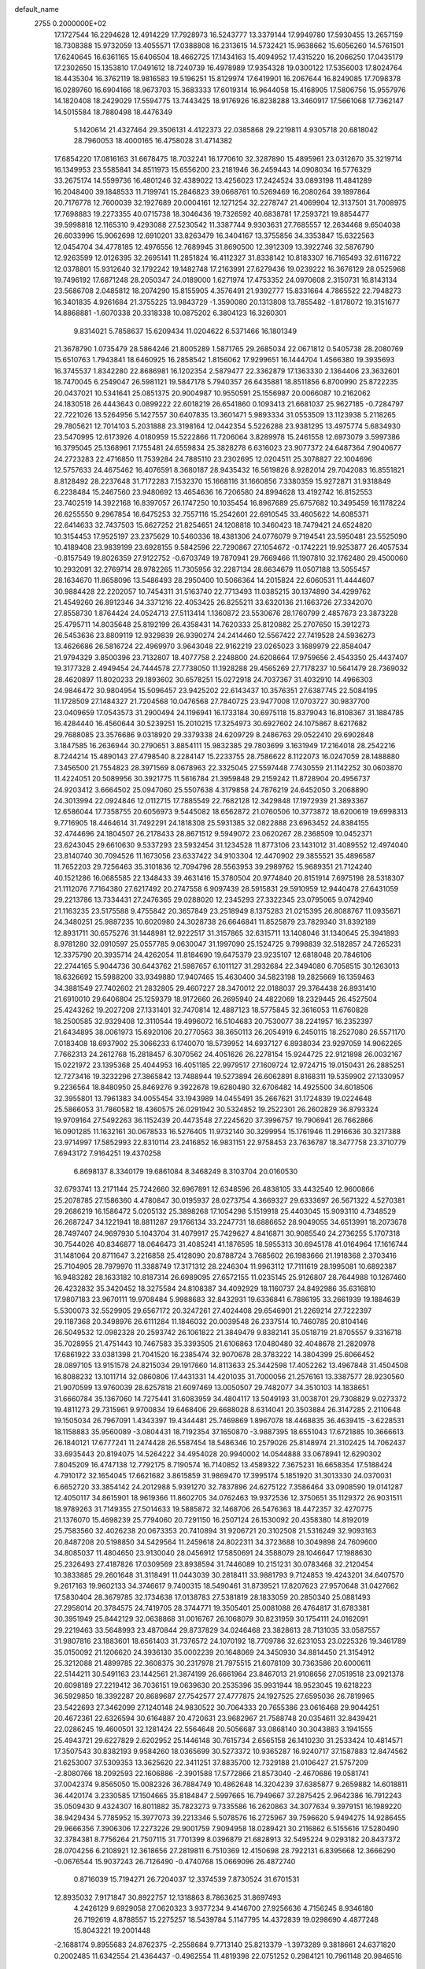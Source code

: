 default_name                                                                    
 2755  0.2000000E+02
  17.1727544  16.2294628  12.4914229  17.7928973  16.5243777  13.3379144
  17.9949780  17.5930455  13.2657159  18.7308388  15.9732059  13.4055571
  17.0388808  16.2313615  14.5732421  15.9638662  15.6056260  14.5761501
  17.6240645  16.6361165  15.6406504  18.4662725  17.1434163  15.4094952
  17.4315220  16.2066250  17.0435179  17.2302650  15.1353810  17.0491612
  18.7240739  16.4978989  17.9354328  19.0300122  17.5356003  17.8024764
  18.4435304  16.3762119  18.9816583  19.5196251  15.8129974  17.6419901
  16.2067644  16.8249085  17.7098378  16.0289760  16.6904166  18.9673703
  15.3683333  17.6019314  16.9644058  15.4168905  17.5806756  15.9557976
  14.1820408  18.2429029  17.5594775  13.7443425  18.9176926  16.8238288
  13.3460917  17.5661068  17.7362147  14.5015584  18.7880498  18.4476349
   5.1420614  21.4327464  29.3506131   4.4122373  22.0385868  29.2219811
   4.9305718  20.6818042  28.7960053  18.4000165  16.4758028  31.4714382
  17.6854220  17.0816163  31.6678475  18.7032241  16.1770610  32.3287890
  15.4895961  23.0312670  35.3219714  16.1349953  23.5585841  34.8511973
  15.6556200  23.2181946  36.2459443  14.0908034  16.5776329  33.2675174
  14.5599736  16.4801246  32.4389022  13.4256023  17.2424524  33.0893198
  11.4841289  16.2048400  39.1848533  11.7199741  15.2846823  39.0668761
  10.5269469  16.2080264  39.1897864  20.7176778  12.7600039  32.1927689
  20.0004161  12.1271254  32.2278747  21.4069904  12.3137501  31.7008975
  17.7698883  19.2273355  40.0715738  18.3046436  19.7326592  40.6838781
  17.2593721  19.8854477  39.5998818  12.1165310   9.4293088  27.5230542
  11.3387744   9.9303631  27.7685557  12.2634468   9.6504038  26.6033996
  15.9062698  12.6910201  33.8263479  16.3404167  13.3755856  34.3353847
  15.6322563  12.0454704  34.4778185  12.4976556  12.7689945  31.8690500
  12.3912309  13.3922746  32.5876790  12.9263599  12.0126395  32.2695141
  11.2851824  16.4112327  31.8338142  10.8183307  16.7165493  32.6116722
  12.0378801  15.9312640  32.1792242  19.1482748  17.2163991  27.6279436
  19.0239222  16.3676129  28.0525968  19.7496192  17.6871248  28.2050347
  24.0189000   1.6271974  17.4753352  24.0970608   2.3150731  16.8143134
  23.5686708   2.0485812  18.2074290  15.8155905   4.3576491  21.9392777
  15.8331664   4.7865522  22.7948273  16.3401835   4.9261684  21.3755225
  13.9843729  -1.3590080  20.1313808  13.7855482  -1.8178072  19.3151677
  14.8868881  -1.6070338  20.3318338  10.0875202   6.3804123  16.3260301
   9.8314021   5.7858637  15.6209434  11.0204622   6.5371466  16.1801349
  21.3678790   1.0735479  28.5864246  21.8005289   1.5871765  29.2685034
  22.0671812   0.5405738  28.2080769  15.6510763   1.7943841  18.6460925
  16.2858542   1.8156062  17.9299651  16.1444704   1.4566380  19.3935693
  16.3745537   1.8342280  22.8686981  16.1202354   2.5879477  22.3362879
  17.1363330   2.1364406  23.3632601  18.7470045   6.2549047  26.5981121
  19.5847178   5.7940357  26.6435881  18.8511856   6.8700990  25.8722235
  20.0437021  10.5341641  25.0851375  20.9004987  10.9550591  25.1556987
  20.0066087  10.2162062  24.1830518  26.4443643   0.0899222  22.6018219
  26.6541860   0.1093413  21.6681037  25.9627185  -0.7284797  22.7221026
  13.5264956   5.1427557  30.6407835  13.3601471   5.9893334  31.0553509
  13.1123938   5.2118265  29.7805621  12.7014103   5.2031888  23.3198164
  12.0442354   5.5226288  23.9381295  13.4975774   5.6834930  23.5470995
  12.6173926   4.0180959  15.5222866  11.7206064   3.8289978  15.2461558
  12.6973079   3.5997386  16.3795045  25.1368961   7.1755481  24.6559834
  25.3828278   6.6316023  23.9077372  24.6487364   7.9040677  24.2723283
  22.4716850  11.7539284  24.7885110  23.2302695  12.0204511  25.3078827
  22.1004696  12.5757633  24.4675462  16.4076591   8.3680187  28.9435432
  16.5619826   8.9282014  29.7042083  16.8551821   8.8128492  28.2237648
  31.7172283   7.1532370  15.1668116  31.1660856   7.3380359  15.9272871
  31.9318849   6.2238484  15.2467560  23.9480692  13.4654636  16.7206580
  24.8994628  13.4192742  16.8152553  23.7402519  14.3922168  16.8397057
  26.1747250  10.1035454  16.8967689  25.6757682  10.3495459  16.1178224
  26.6255550   9.2967854  16.6475253  32.7557116  15.2542601  22.6910545
  33.4605622  14.6085371  22.6414633  32.7437503  15.6627252  21.8254651
  24.1208818  10.3460423  18.7479421  24.6524820  10.3154453  17.9525197
  23.2375629  10.5460336  18.4381306  24.0776079   9.7194541  23.5950481
  23.5525090  10.4189408  23.9839199  23.6928155   9.5842596  22.7290867
  27.1054672  -0.1742221  19.9253877  26.4057534  -0.8157549  19.8026359
  27.9122752  -0.6703749  19.7870941  29.7669466  11.1907810  32.1762480
  29.4500060  10.2932091  32.2769714  28.9782265  11.7305956  32.2287134
  28.6634679  11.0507188  13.5055457  28.1634670  11.8658096  13.5486493
  28.2950400  10.5066364  14.2015824  22.6060531  11.4444607  30.9884428
  22.2202057  10.7454311  31.5163740  22.7713493  11.0385215  30.1374890
  34.4299762  21.4549260  26.8912346  34.3371216  22.4053425  26.8255211
  33.6320136  21.1663726  27.3342070  27.8558730   1.8764424  24.0524713
  27.5113414   1.1360872  23.5530676  28.1760799   2.4857673  23.3873228
  25.4795711  14.8035648  25.8192199  26.4358431  14.7620333  25.8120882
  25.2707650  15.3912273  26.5453636  23.8809119  12.9329839  26.9390274
  24.2414460  12.5567422  27.7419528  24.5936273  13.4626686  26.5816724
  22.4969970   3.9643048  22.9162219  23.0265023   3.1689979  22.8584047
  21.9794329   3.8500396  23.7132807  18.4077758   2.2248800  24.6208664
  17.9759656   2.4543350  25.4437407  19.3177328   2.4949454  24.7444578
  27.7738050  11.1928288  29.4565269  27.7178237  10.5641479  28.7369032
  28.4620897  11.8020233  29.1893602  30.6578251  15.0272918  24.7037367
  31.4032910  14.4966303  24.9846472  30.9804954  15.5096457  23.9425202
  22.6143437  10.3576351  27.6387745  22.5084195  11.1728509  27.1484327
  21.7204568  10.0476568  27.7840725  23.9477008  17.0703727  30.9837700
  23.0409659  17.0543573  31.2900494  24.1196941  16.1733184  30.6975118
  15.8379043  16.8108367  31.1884785  16.4284440  16.4560644  30.5239251
  15.2010215  17.3254973  30.6927602  24.1075867   8.6217682  29.7688085
  23.3576686   9.0318920  29.3379338  24.6209729   8.2486763  29.0522410
  29.6902848   3.1847585  16.2636944  30.2790651   3.8854111  15.9832385
  29.7803699   3.1631949  17.2164018  28.2542216   8.7244214  15.4890143
  27.4798540   8.2284147  15.2233755  28.7586622   8.1122073  16.0247059
  28.1488880   7.3456500  21.7554823  28.3971569   8.0678963  22.3325045
  27.5597448   7.7430559  21.1142252  30.0603870  11.4224051  20.5089956
  30.3921775  11.5616784  21.3959848  29.2159242  11.8728904  20.4956737
  24.9203412   3.6664502  25.0947060  25.5507638   4.3179858  24.7876219
  24.6452050   3.2068890  24.3013994  22.0924846  12.0112715  17.7885549
  22.7682128  12.3429848  17.1972939  21.3893367  12.6586044  17.7358755
  20.6056973   9.5445082  18.6562872  21.0760506  10.3773872  18.6200619
  19.6998313   9.7716905  18.4464614  31.7492291  24.1818308  25.5931385
  32.0822888  23.6963452  24.8384155  32.4744696  24.1804507  26.2178433
  28.8671512   9.5949072  23.0620267  28.2368509  10.0452371  23.6243045
  29.6610630   9.5337293  23.5932454  31.1234528  11.8773106  23.1431012
  31.4089552  12.4974040  23.8140740  30.7094526  11.1673056  23.6337422
  34.9103304  12.4470902  29.3855521  35.4896587  11.7652203  29.7256463
  35.3101836  12.7094796  28.5563953  39.2989762  15.9689351  21.7124240
  40.1521286  16.0685585  22.1348433  39.4631416  15.3780504  20.9774840
  20.8151914   7.6975198  28.5318307  21.1112076   7.7164380  27.6217492
  20.2747558   6.9097439  28.5915831  29.5910959  12.9440478  27.6431059
  29.2213786  13.7334431  27.2476365  29.0288020  12.2345293  27.3322345
  23.0795065   9.0742940  21.1163235  23.5175588   9.4755842  20.3657849
  23.2518949   8.1375283  21.0215395  26.8088767  11.0935671  24.3480251
  25.9887235  10.6020980  24.3028738  26.6646841  11.8525879  23.7829340
  31.8392189  12.8931711  30.6575276  31.1448981  12.9222517  31.3157865
  32.6315711  13.1408046  31.1340645  25.3941893   8.9781280  32.0910597
  25.0557785   9.0630047  31.1997090  25.1524725   9.7998839  32.5182857
  24.7265231  12.3375790  20.3935714  24.4262054  11.8184690  19.6475379
  23.9235107  12.6818048  20.7846106  22.2744165   5.9044736  30.6443762
  21.5987657   6.1011127  31.2932684  22.3494080   6.7058515  30.1263013
  18.6326692  15.5988200  33.9349880  17.9407465  15.4630400  34.5823198
  19.2825669  16.1359463  34.3881549  27.7402602  21.2832805  29.4607227
  28.3470012  22.0188037  29.3764438  26.8931410  21.6910010  29.6406804
  25.1259379  18.9172660  26.2695940  24.4822069  18.2329445  26.4527504
  25.4243262  19.2027208  27.1331401  32.7470814  12.4887123  18.5775845
  32.3616053  11.6760828  18.2500585  32.9329408  12.3110544  19.4996072
  16.5104683  20.7530077  38.2241957  16.2352397  21.6434895  38.0061973
  15.6920106  20.2770563  38.3650113  26.2054919   6.2450115  18.2527080
  26.5571170   7.0183408  18.6937902  25.3066233   6.1740070  18.5739952
  14.6937127   6.8938034  23.9297059  14.9062265   7.7662313  24.2612768
  15.2818457   6.3070562  24.4051626  26.2278154  15.9244725  22.9121898
  26.0032167  15.0221972  23.1395368  25.4044953  16.4051185  22.9979517
  27.1609724  12.9724715  19.0150431  26.2885251  12.7273416  19.3232296
  27.3865842  13.7488944  19.5273894  26.6062891   8.8168311  19.5359902
  27.1330957   9.2236564  18.8480950  25.8469276   9.3922678  19.6280480
  32.6706482  14.4925500  34.6018506  32.3955801  13.7961383  34.0055454
  33.1943989  14.0455491  35.2667621  31.1724839  19.0224648  25.5866053
  31.7860582  18.4360575  26.0291942  30.5324852  19.2522301  26.2602829
  36.8793324  19.9709164  27.5492263  36.1152439  20.4473548  27.2245620
  37.3996757  19.7906941  26.7662866  16.0901285  11.1632161  30.0678533
  16.5276405  11.9732140  30.3299954  15.1761946  11.2916636  30.3217388
  23.9714997  17.5852993  22.8310114  23.2416852  16.9831151  22.9758453
  23.7636787  18.3477758  23.3710779   7.6943172   7.9164251  19.4370258
   6.8698137   8.3340179  19.6861084   8.3468249   8.3103704  20.0160530
  32.6793741  13.2171144  25.7242660  32.6967891  12.6348596  26.4838105
  33.4432540  12.9600866  25.2078785  27.1586360   4.4780847  30.0195937
  28.0273754   4.3669327  29.6333697  26.5671322   4.5270381  29.2686219
  16.1586472   5.0205132  25.3898268  17.1054298   5.1519918  25.4403045
  15.9093110   4.7348529  26.2687247  34.1221941  18.8811287  29.1766134
  33.2247731  18.6886652  28.9049055  34.6513991  18.2073678  28.7497407
  24.9697930   5.1043704  31.4079917  25.7429627   4.8416871  30.9085540
  24.2736255   5.1707318  30.7544026  40.8346877  18.0646473  31.4085241
  41.1876595  18.5955313  30.6945178  41.0164964  17.1616744  31.1481064
  20.8711647   3.2216858  25.4128090  20.8788724   3.7685602  26.1983666
  21.1918368   2.3703416  25.7104905  28.7979970  11.3388749  17.3171312
  28.2246304  11.9963112  17.7111619  28.1995081  10.6892387  16.9483282
  28.1633182  10.8187314  26.6989095  27.6572155  11.0235145  25.9126807
  28.7644988  10.1267460  26.4232832  35.3420452  18.3275584  24.8108387
  34.4092929  18.1160737  24.8492986  35.6316810  17.9807183  23.9670111
  19.9708484   5.9988683  32.8432931  19.6336841   6.7886195  33.2661939
  19.1884639   5.5300073  32.5529905  29.6567172  20.3247261  27.4024408
  29.6546901  21.2269214  27.7222397  29.1187368  20.3498976  26.6111284
  11.1846032  20.0039548  26.2337514  10.7460785  20.8104146  26.5049532
  12.0982328  20.2593742  26.1061822  21.3849479   9.8382141  35.0518719
  21.8705557   9.3316718  35.7028955  21.4751443  10.7467583  35.3393505
  21.6106863  17.0480480  32.4048678  21.2820978  17.6861922  33.0381398
  21.7041520  16.2385474  32.9070678  28.3783222  14.3804399  25.6066452
  28.0897105  13.9151578  24.8215034  29.1917660  14.8113633  25.3442598
  17.4052262  13.4967848  31.4504508  16.8088232  13.1011714  32.0860806
  17.4431331  14.4201035  31.7000056  21.2576161  13.3387577  28.9230560
  21.9070599  13.9760039  28.6257818  21.6097469  13.0050507  29.7482077
  34.3510103  14.1838651  31.6660784  35.1367060  14.7275441  31.6083959
  34.4804117  13.5049193  31.0038701  29.7308829   9.0273372  19.4811273
  29.7315961   9.9700834  19.6468406  29.6688028   8.6314041  20.3503884
  26.3147285   2.2110648  19.1505034  26.7967091   1.4343397  19.4344481
  25.7469869   1.8967078  18.4468835  36.4639415  -3.6228531  18.1158883
  35.9560089  -3.0804431  18.7192354  37.1650870  -3.9887395  18.6551043
  17.6721885  10.3666613  26.1840121  17.6777241  11.2474428  26.5587454
  18.5486346  10.2579026  25.8148974  21.3102425  14.7062437  33.6935443
  20.8194075  14.5264222  34.4954028  20.9940002  14.0544888  33.0678941
  12.6290302   7.8045209  16.4747138  12.7792175   8.7190574  16.7140852
  13.4589322   7.3675231  16.6658354  17.5188424   4.7910172  32.1654045
  17.6621682   3.8615859  31.9869470  17.3995174   5.1851920  31.3013330
  24.0370031   6.6652720  33.3854142  24.2012988   5.9391270  32.7837896
  24.6275122   7.3586464  33.0908590  19.0141287  12.4050117  34.8615901
  18.9619366  11.8602705  34.0762463  19.9372536  12.3750651  35.1129372
  26.9031511  18.9789263  31.7149355  27.5014633  19.5885872  32.1468706
  26.5476363  18.4472357  32.4270775  21.1376070  15.4698239  25.7794060
  20.7291150  16.2507124  26.1530092  20.4358380  14.8192019  25.7583560
  32.4026238  20.0673353  20.7410894  31.9206721  20.3102508  21.5316249
  32.9093163  20.8487208  20.5198850  34.5429564  11.2459618  24.8022311
  34.3723688  10.3049898  24.7609600  34.8085037  11.4804650  23.9130040
  28.0456912  17.5850691  24.3588079  28.1046647  17.1988630  25.2326493
  27.4187826  17.0309569  23.8938594  31.7446089  10.2151231  30.0783468
  32.2120454  10.3833885  29.2601648  31.3118491  11.0443039  30.2818411
  33.9881793   9.7124853  19.4243201  34.6407570   9.2617163  19.9602133
  34.3746617   9.7400315  18.5490461  31.8739521  17.8207623  27.9570648
  31.0427662  17.5830404  28.3679785  32.1734638  17.0138783  27.5381819
  28.1833059  20.2850340  25.0881493  27.2958014  20.3784575  24.7419705
  28.3744771  19.3505401  25.0081088  26.4764817  31.6783381  30.3951949
  25.8442129  32.0638868  31.0016767  26.1068079  30.8231959  30.1754111
  24.0162091  29.2219463  33.5648993  23.4870844  29.8737829  34.0246468
  23.3828613  28.7131035  33.0587557  31.9807816  23.1883601  18.6561403
  31.7376572  24.1070192  18.7709786  32.6231053  23.0225326  19.3461789
  35.0150092  21.1206620  24.3936130  35.0002239  20.1648069  24.3450930
  34.8814450  21.3154912  25.3212088  21.4899785  22.3608375  30.2317978
  21.7975515  21.6078109  30.7363586  20.6000611  22.5144211  30.5491163
  23.1442561  21.3874199  26.6661964  23.8467013  21.9108656  27.0519518
  23.0921378  20.6098189  27.2219412  36.7036151  19.0639630  20.2535396
  35.9931944  18.9523045  19.6218223  36.5929850  18.3392287  20.8689687
  27.7542577  27.4777875  24.1927525  27.6595036  26.7819965  23.5422693
  27.3462099  27.1240148  24.9830522  30.7064333  20.7655386  23.0616468
  29.9044251  20.4672361  22.6326594  30.6164887  20.4720631  23.9682967
  21.7588748  20.0354611  32.8439421  22.0286245  19.4600501  32.1281424
  22.5564648  20.5056687  33.0868140  30.3043883   3.1941555  25.4943721
  29.6227829   2.6202952  25.1446148  30.7615734   2.6565158  26.1410230
  31.2533424  10.4814571  17.3507543  30.8382193   9.9584260  18.0365699
  30.5273372  10.9365287  16.9240717  37.1587883  12.8474562  21.6253007
  37.5309353  13.3625620  22.3411251  37.8835700  12.7329188  21.0106427
  21.5757209  -2.8080766  18.2092593  22.1606886  -2.3901588  17.5772866
  21.8573040  -2.4670686  19.0581741  37.0042374   9.8565050  15.0082326
  36.7884749  10.4862648  14.3204239  37.6385877   9.2659882  14.6018811
  36.4420174   3.2330585  17.1504665  35.8184847   2.5997665  16.7949667
  37.2875425   2.9642386  16.7912243  35.0509430   9.4324307  16.8011882
  35.7823273   9.7335586  16.2620863  34.3077634   9.3979151  16.1989220
  38.9429434   5.7785952  15.3977073  39.2213346   5.5078576  16.2725967
  39.7596620   5.9494275  14.9286455  29.9666356   7.3906306  17.2273226
  29.9001759   7.9094958  18.0289421  30.2116862   6.5155616  17.5280490
  32.3784381   8.7756264  21.7507115  31.7701399   8.0396879  21.6828913
  32.5495224   9.0293182  20.8437372  28.0704256   6.2108921  12.3618656
  27.2819811   6.7510369  12.4150698  28.7922131   6.8395668  12.3666290
  -0.0676544  15.9037243  26.7126490  -0.4740768  15.0669096  26.4872740
   0.8716039  15.7194271  26.7204037  12.3374539   7.8730524  31.6701531
  12.8935032   7.9171847  30.8922757  12.1318863   8.7863625  31.8697493
   4.2426129   9.6929058  27.0620323   3.9377234   9.4146700  27.9256636
   4.7156245   8.9346180  26.7192619   4.8788557  15.2275257  18.5439784
   5.1147795  14.4372839  19.0298690   4.4877248  15.8043221  19.2001448
  -2.1688174   9.8955683  24.8762375  -2.2558684   9.7713140  25.8213379
  -1.3973289   9.3818661  24.6371820   0.2002485  11.6342554  21.4364437
  -0.4962554  11.4819398  22.0751252   0.2984121  10.7961148  20.9846516
   1.0102856   9.4481363  27.7815909   1.0634233  10.3305607  28.1486542
   0.9992154   9.5831552  26.8340260   4.9357727  21.8957879  12.3578965
   4.3219206  21.2296932  12.6673076   5.4191955  22.1583347  13.1412249
   4.5980564  17.7013920  14.1651680   4.1191604  18.5203747  14.2922813
   4.0962750  17.0516477  14.6573871   6.1567864  16.0766123  27.0469439
   5.9696032  16.7090291  26.3532268   6.7376720  16.5442742  27.6470240
   0.5697616  14.6429711  15.2271260   1.5217248  14.6377461  15.3269790
   0.4215465  15.0303240  14.3644431   3.1417491  10.4027425  22.5437248
   3.3933856  11.2008504  22.0790370   3.8421189  10.2661379  23.1817319
  11.6338211  20.2100225  30.6698998  11.9346785  21.1113341  30.5543408
  10.6787935  20.2744748  30.6701169  14.6648786  29.4520860  28.7091242
  14.9468457  29.2651885  27.8136937  15.4790381  29.5958050  29.1915358
   5.5529810  28.9449221  20.3848441   5.6579165  28.0049818  20.5322635
   6.4476587  29.2836667  20.3526611  -3.0930116  26.1656208  27.8757317
  -2.1667497  26.3777217  27.7604754  -3.1961692  26.0483927  28.8201087
   4.7452381  18.8299916  17.3838422   3.8420593  18.9523444  17.6762968
   5.1872767  19.6442140  17.6244157  12.0026783  21.8412231  33.6019449
  12.6949854  22.1604061  34.1807928  12.3753879  21.9087578  32.7228780
   7.9116905  30.7146973  24.4417357   7.3368645  31.4608578  24.6121804
   8.7595870  30.9791156  24.7986479  15.5750039  21.4874965  33.1544335
  15.3811523  21.5312266  34.0907780  15.8250278  22.3811294  32.9196141
  -0.4828289  29.9189559  24.2784593  -1.3032689  29.4473700  24.1345261
   0.0472562  29.7183155  23.5071066   5.4267178  29.3336027  17.3286672
   5.2997332  29.6899360  18.2079472   6.3028442  28.9486872  17.3504488
   3.0239053  28.0857924  17.8294105   3.6798961  28.1142593  17.1329211
   2.9850977  27.1639834  18.0843494   6.2224784  21.0797430  34.9063553
   6.0976924  20.8743349  33.9798199   6.6213790  21.9498634  34.9071688
   4.1217932  24.4472114  19.9481628   4.7073896  24.3503762  20.6991165
   3.2559027  24.5773011  20.3348697   9.0286646  20.4936039  30.9628691
   8.3991117  20.0162020  31.5032230   8.5095004  21.1749313  30.5356767
  12.1262332  19.5463782  19.5642254  11.8076625  19.0408611  18.8164306
  12.9134939  19.9836571  19.2398189   4.8169953  29.1275762  28.6294884
   5.2564146  28.9110593  27.8071364   3.8895565  28.9676496  28.4548101
  12.3982539  27.6673801  29.5377775  13.1380644  28.2298367  29.3085289
  11.9799723  28.1107579  30.2758075   9.8435735  10.4995757  28.6096187
   9.8542134   9.5502412  28.7316128   8.9161549  10.7192906  28.5210071
  13.8273128  26.3948972  33.8217565  13.4206908  27.2597136  33.7671411
  14.5582191  26.5117877  34.4286704   0.4763363  32.4460460  21.5162131
   0.1390735  33.3084874  21.2739723   0.1271925  31.8560540  20.8482012
  14.3671615  25.7509960  22.8679466  14.2981377  25.7516529  21.9132387
  13.4950929  25.4981883  23.1709588   7.2564624  26.3258766  20.3954756
   7.1706501  26.4556965  21.3399409   8.1634219  26.0451010  20.2737326
   4.3697627  23.5498066  26.3077406   4.9645328  22.8275213  26.1057892
   4.3592165  24.0811297  25.5116148   8.0851364  16.7806460  28.7857843
   8.4105442  17.4531683  28.1874069   8.8452887  16.2249100  28.9577081
   7.4591755  12.0443933  30.9834394   7.3265154  11.2396724  31.4844956
   8.0056504  12.5908571  31.5482175  11.9875979  30.1379169  16.5213479
  12.6368538  30.7213039  16.9142325  11.7564846  30.5595449  15.6936715
   9.4895137  23.9603762  20.9006443   9.2064013  23.0487477  20.8298434
   9.8989802  24.1502552  20.0565383  -5.0112140  34.4662949  22.4894990
  -4.4989458  33.6578234  22.4758237  -5.9124678  34.1813638  22.3385432
  12.4042274  30.4569314  24.6249430  13.2921394  30.5908564  24.2934187
  12.1537401  29.5933490  24.2967457   1.7795301  19.3544054  34.7949003
   1.3099216  19.4701607  33.9688856   2.2146709  18.5064534  34.7062335
  12.2175293  22.9674162  30.7463789  12.9302502  23.1696509  31.3524828
  11.9828649  23.8121527  30.3622114   5.6670370  21.0082899  19.2722850
   4.9532335  20.7906638  19.8717476   6.4448640  21.0440349  19.8290071
   2.5503542  16.8945234  21.9603846   2.5671320  15.9424512  22.0578982
   1.7198950  17.0756038  21.5201811   2.3362882  25.4056201  14.4825305
   1.8542427  25.1366582  15.2645302   1.8366708  26.1447009  14.1355810
  10.2466529  22.5328173  28.3431834   9.6566937  22.0514694  28.9232560
  10.3643429  23.3808046  28.7713170   9.8566959  26.3032177  22.2398289
   9.7009060  25.5340102  21.6918497   9.0516278  26.4022659  22.7480480
   3.4001531  28.8274167  12.2888501   3.8473892  28.4244562  13.0330507
   2.5485604  29.0926909  12.6361991   6.9286674  26.9773361  23.0251601
   6.9051323  27.8573832  23.4009195   6.1928167  26.5222979  23.4346670
   9.7374791  15.0869178  29.9919420  10.4785327  15.4438702  30.4814892
   9.2178838  14.6229729  30.6484538  10.2112463  31.5629312  25.6904805
  11.0424097  31.3244149  25.2799818  10.3390222  31.3706379  26.6194199
  18.8543460   8.3937218  33.7101793  19.6634820   8.7468485  34.0800878
  18.4449499   7.9224513  34.4358037   0.7676697  23.9764795  27.4872522
   0.1918006  24.0251180  28.2502994   1.4102838  24.6719103  27.6274483
   1.0623561  24.8236241  16.7996528   0.6994607  25.7017974  16.9151971
   0.3614310  24.3287342  16.3753653  -0.0386993  27.7047854  21.7019650
  -0.7605042  28.2802090  21.4487512   0.6229134  28.2950207  22.0626903
   5.0150768  18.3247615  22.6266750   4.8738583  19.1669056  22.1941447
   5.2838790  17.7355776  21.9218066  18.1848511  27.9451929  30.3362105
  18.7718542  28.4375805  29.7624390  17.5431320  28.5904450  30.6329901
   6.5347199  26.9036938  11.7042759   5.7683042  26.4602958  12.0679200
   7.1299105  26.1939733  11.4628699  -0.1522406  17.8383324  17.9484935
  -0.6546983  18.6484694  17.8622012  -0.6829764  17.1786179  17.5020317
  13.7408270  22.9792233  28.2838952  13.1281197  22.8740780  29.0117455
  14.5832092  22.6924910  28.6366112  22.6986779  20.0924888  23.2064711
  22.1316523  19.7944917  22.4951965  22.3523015  20.9524504  23.4446335
  -0.0024591  26.5541558  24.8986475  -0.5824139  25.8007387  25.0093134
  -0.1161047  26.8115433  23.9837332   5.0345504  17.1873745  24.8843736
   4.9953736  17.5343203  23.9931241   4.1186954  17.1093603  25.1514977
  16.8418625  24.5347430  28.2467261  17.0025739  23.6081907  28.4253444
  16.7708354  24.9367596  29.1125029  11.6223966  27.8217524  26.7412981
  11.6965613  27.7519414  27.6930637  10.8060992  27.3683553  26.5307712
   9.7285821  13.0106249  32.2640566  10.0921201  12.9964876  33.1494222
  10.4695197  12.7956950  31.6974453   7.6507722  22.3327427  29.6449289
   6.8698849  21.8879186  29.3154164   7.5692870  23.2302208  29.3222447
   0.4288280  23.2236838  20.6942691   0.3330651  22.9287268  21.5998417
   0.9678884  24.0123282  20.7549794  14.0180436  35.8980857  28.3354734
  14.1766747  35.6278269  27.4310243  13.2278064  36.4362743  28.2895385
   5.9226864  23.0646520  22.3780385   6.4958423  22.7813549  21.6656714
   5.4215200  22.2821779  22.6078173   7.7331397  21.1590427  20.8575381
   8.2180680  20.5844315  21.4499049   8.2093723  21.1057189  20.0289303
   6.1029092  20.5754047  32.0167811   6.1364788  20.7480440  31.0758770
   6.2443624  19.6317345  32.0923410   2.0297074  20.9071079  30.6067093
   2.3823659  21.5881073  30.0339060   1.6379333  20.2704665  30.0088525
   8.8895882  18.7606245  26.9024920   9.7528964  19.0724498  26.6310223
   8.3036751  19.4977313  26.7304126   6.8673420   9.9313714  32.7909029
   6.0430390  10.3954118  32.9372686   6.7913836   9.1360876  33.3181464
  17.0121006  25.3357140  30.8545874  17.5340221  24.6299601  31.2363480
  17.6569709  25.9824162  30.5679686   8.9164802  23.4417717  24.8950610
   8.1708641  24.0252198  25.0360459   9.3757552  23.4328367  25.7348339
  12.1314998  30.2604191  27.7843884  12.0300016  29.5839146  27.1148574
  12.8956133  29.9839753  28.2902947  16.3279103  21.6695459  28.8864388
  16.8775986  21.1896899  28.2669125  16.2747212  21.0977166  29.6522156
  -4.9158636  26.8919728  19.1139531  -4.8805599  26.0022438  18.7627156
  -4.3947882  27.4118788  18.5020627   4.9696743  14.4201981  33.6522452
   5.6782243  14.8707558  34.1117955   4.2926873  15.0879369  33.5424937
  13.8123653  30.4657262  38.2728981  14.5920477  30.6115722  37.7371219
  14.1538588  30.2864384  39.1489517  13.2189392  17.5922215  37.2454449
  12.4846084  17.1405563  37.6613640  13.7173897  16.8957712  36.8179687
  14.1105424  28.9339018  20.1322066  14.3775166  28.0490028  20.3810244
  13.2203168  29.0202799  20.4731890  13.9925325  19.8565134  36.0617433
  13.5191421  19.1102725  36.4295174  13.5763593  20.6225408  36.4570075
   8.5617872  30.7762423  17.5118519   8.1044555  29.9534409  17.6852804
   9.4712987  30.5178911  17.3626030  15.9116836  19.6529370  31.2016662
  15.7661712  20.2597282  31.9275190  15.0828573  19.1823812  31.1130311
  11.9143235  12.7724725  28.5250050  11.2359915  12.0987912  28.5724509
  12.3616959  12.7218125  29.3697082   1.6774523  14.0998768  21.1396325
   2.5097668  13.6961393  21.3855601   1.1158030  13.3631508  20.8987660
   6.4821563  13.2301913  19.7711920   7.3722154  13.2415262  20.1231838
   6.3785948  12.3497873  19.4100885   9.8475501  14.5318575  27.2470212
   9.0289446  14.0601095  27.0934940  10.2274793  14.1080955  28.0166390
   3.7582759  15.9926039  16.0663324   4.2973877  16.4898355  16.6814348
   3.3002883  15.3531991  16.6118971  15.7521011  22.7932397  21.9784130
  14.9127310  22.9770239  21.5566155  15.6346326  23.0845169  22.8826201
  14.2757203  10.8917203  32.5241094  14.6235443  10.0065291  32.6322145
  14.9196712  11.4560110  32.9520522  11.8646147  22.9790578  26.2976540
  11.1946466  22.7257454  26.9326401  12.6554375  23.1062372  26.8217310
  12.6185273  15.9922149  28.6797270  11.8613137  15.5016102  28.9993618
  12.3392709  16.3382864  27.8320937  13.2754838  18.1439232  30.3936795
  12.5773230  18.7883742  30.5098100  12.9335255  17.5358170  29.7383145
   6.4328871  26.3520759  15.9928753   6.1935338  25.5815930  16.5079461
   7.3168629  26.5717188  16.2871126  15.0646609  28.0754115  26.4068428
  14.8927902  27.1849965  26.7131981  14.5646792  28.1497268  25.5939914
  14.5576103  25.4692530  26.9695515  15.3568108  25.1864361  27.4139894
  13.9823368  24.7048881  27.0017786  14.1911179  28.3256275  17.5093057
  13.3818691  28.7253873  17.1906518  14.1006708  28.3286155  18.4622182
  11.3913779  29.0497668  21.0290659  11.2622493  29.9821785  21.2027500
  11.4551464  28.6510574  21.8969347  10.0226952  39.2646294  25.9223718
   9.7447391  40.1609783  25.7338754  10.5901120  39.0303663  25.1879394
   5.3168540  23.3676094  15.5667888   4.5932568  23.3446941  16.1929788
   5.5926592  22.4545756  15.4859647  10.1524950   7.6000895  28.3842379
  11.0523323   7.4392197  28.1002565   9.6769485   6.8081793  28.1333083
  16.4582699  30.3456130  30.2531195  17.0006225  30.8588614  29.6542360
  15.8240703  30.9733167  30.5995454   6.0214138  29.2694265  25.8735448
   5.1801645  29.7153589  25.7751791   6.5697379  29.6367998  25.1802848
  18.7327626  25.5754706  26.4629176  18.1994064  25.0077811  25.9065979
  18.7143380  25.1544191  27.3223407  17.4040653  32.0207149  28.4293972
  18.2975073  32.1073085  28.0969897  16.8544348  32.3893127  27.7378238
  15.0085939  39.4438627  27.1545402  15.7301653  38.8149361  27.1502970
  14.6362339  39.3871156  26.2745631  15.4410038  33.0998997  26.5542756
  16.0797194  32.7866182  25.9138625  14.9223823  33.7482087  26.0778734
  20.4370549  18.0059601  29.8053202  20.6671535  17.4039708  30.5130598
  19.7474251  18.5574917  30.1747192  16.9624788  26.8710492  21.6916184
  16.5802467  26.3471553  22.3956537  17.3719919  27.6114262  22.1392485
  18.0803190  22.6587906  20.8433509  17.5403372  22.6289094  21.6331348
  17.6417753  22.0681979  20.2308874  15.9169136  36.1480441  23.0039779
  16.3312368  35.2993430  22.8481750  16.5744466  36.7888555  22.7333439
  19.3106973  40.0815004  27.3861544  19.9327131  39.3682560  27.2425903
  19.3788820  40.2741722  28.3212802  19.7678592  37.7642720  21.5011071
  18.8379818  37.9913307  21.4990658  19.9125161  37.3393895  20.6556598
  13.0329646  32.8497040  23.2290855  13.9570178  32.6951559  23.0329414
  12.8696639  32.3452936  24.0260390  14.2078977  28.6979224  23.4338876
  14.6560951  27.9008342  23.1510424  13.2897636  28.4400745  23.5162043
   6.5835331   0.8252132  13.2202311   6.2112367   0.5691063  12.3764086
   6.4432462   1.7709321  13.2667857   1.3655618   1.6106495  15.9050747
   1.3685631   1.8983459  14.9921379   1.4036456   0.6555021  15.8553259
  12.2386238   5.6659569  27.9007300  12.6487072   4.8052138  27.9854932
  12.2062532   5.8239725  26.9572179  10.0788056   1.9696897   8.3875298
  10.9238631   2.4159478   8.4419673   9.4534738   2.5955386   8.7529134
   2.0099331  -3.3324117  25.1299165   2.7185995  -3.9276103  25.3743800
   1.5937791  -3.7519916  24.3769222   2.4587947   6.8111719  17.8589563
   2.1708696   6.5302347  16.9903913   2.2533942   7.7455992  17.8887586
   5.6494412  -5.2652832  12.1017112   4.8263080  -5.7508390  12.0476823
   6.2150960  -5.6795299  11.4500471   3.5400078   2.9905616  13.0591142
   3.1253502   2.8363786  12.2102806   3.1467576   3.8046820  13.3734294
  12.8552605   5.9071820  12.3917962  12.3179819   6.2577106  11.6813785
  13.7272974   5.8129651  12.0085120   5.0975384   2.2311676  15.3706459
   5.2870935   1.3091038  15.1971550   4.5413385   2.5028390  14.6405307
   4.8427266  14.7295981  23.5826040   5.5959908  14.9918601  23.0534125
   4.8272243  15.3574748  24.3049352   6.6065813   5.7583440  18.1597368
   5.7562350   5.7835776  18.5984921   7.1184673   6.4433005  18.5898987
   8.7184218  12.1187531   8.4727417   9.4923845  12.2582222   9.0184174
   8.7781919  12.7926383   7.7955874   6.2217657   1.4303694   9.9662903
   5.6769066   0.7615941   9.5514409   5.8386493   2.2607218   9.6835031
  11.2975663   1.8594792  33.8116180  10.5929012   2.3417048  34.2442118
  10.8683151   1.4096635  33.0838536   8.9230319  -1.5781122  21.8391622
   8.7297710  -0.6416218  21.8823800   8.0642799  -1.9977490  21.7873766
  11.6055026   7.0612268  10.4876443  11.0978918   7.8524326  10.6680787
  10.9471620   6.3904343  10.3063796  15.1775585   9.4753411  24.5401498
  15.9635986   9.6848841  25.0445946  15.3185532   9.8951783  23.6915692
   9.2735249   0.9067855  13.9242072   9.7964750   0.5415681  13.2105047
   8.3830873   0.9423333  13.5747949   3.1743042   5.1979330  15.0542305
   3.1488021   4.3975091  15.5785424   4.0627237   5.5338464  15.1729939
  10.0115929   7.5951925  23.4216970  10.7818025   7.5840688  22.8534670
   9.9785233   8.4889255  23.7628416   8.1711178  11.2641198  17.3602070
   8.5789088  10.4322801  17.1194146   8.0082217  11.1877287  18.3003458
  18.6026198   2.3974173  17.1765098  19.0563593   2.2613324  16.3447447
  18.8501219   1.6426494  17.7106446  -0.8306734   6.8640791  11.8594697
  -1.5284414   7.4654845  12.1195913  -0.1637847   6.9627010  12.5390026
   3.2626958  17.7892093   7.6959407   2.3544086  17.5335950   7.5349826
   3.2662266  18.1044536   8.5997329   3.2857170  16.0811603  31.1705787
   3.0366191  16.7122538  30.4953727   4.0987849  15.6929895  30.8473515
   2.2274200   8.5853111  12.7062594   2.1452476   7.6319374  12.6826342
   1.7028809   8.8522889  13.4611193  12.2794720  10.7345794  21.1819895
  13.1793126  11.0593965  21.2138113  12.3546481   9.8011058  21.3799979
   1.3451604   6.9615454  23.2228081   2.1136211   6.5233685  22.8571566
   1.0301675   7.5232735  22.5146606   8.3579660   3.0381210  10.6597161
   8.0814438   3.2589198  11.5491064   7.7126642   2.3976744  10.3603075
  12.9749236  -0.5534719   7.1673270  12.0225473  -0.4630703   7.1350966
  13.2129499  -0.2674745   8.0492458   0.3120631   3.0055453  13.4076582
  -0.5884470   3.1898889  13.1405799   0.5290908   2.1838929  12.9671831
  19.7575251  10.4316464  15.2865572  19.6120199  10.5368607  14.3463497
  19.7639678  11.3253155  15.6294069   8.3882057   5.7405568  13.8994221
   9.1818156   5.2918547  13.6077348   8.5656742   6.6678580  13.7417858
   7.4308770  10.5930838   6.6102017   7.7897282  11.1609900   7.2920669
   7.0792241  11.1969801   5.9560753  12.9899493   5.1253372   7.2483210
  12.9304896   4.2529123   7.6376423  13.8329390   5.4648107   7.5489168
   5.1630631   3.0482997   7.9388441   4.4631504   3.6182254   8.2574957
   4.7065763   2.2956001   7.5629518  18.3041209  12.3724769  11.6768727
  18.1850882  12.1044056  10.7657191  19.0375078  11.8422399  11.9886807
   4.3628466   7.7669319  11.2659001   5.0049027   7.9933718  11.9387454
   3.5744614   8.2491512  11.5151895   3.5416394   8.8905861   4.9550166
   4.4468631   9.1247948   4.7502044   3.2404214   9.5866173   5.5390030
  10.6724067   3.4913251  20.4374054  10.4757830   3.7344221  19.5327095
  11.4094903   4.0512883  20.6810872  10.0694557   0.7615850  11.0488070
   9.5753840   1.5761123  10.9556928  10.6426056   0.7401734  10.2824698
   7.3260244   4.5244670   7.9186187   6.8039236   5.2469328   8.2674538
   6.7145119   3.7898345   7.8676350  -3.3621317   3.0151632   9.2844805
  -2.4807404   3.3786314   9.1992044  -3.9417339   3.7738521   9.2160396
   9.8910324   2.5586140  15.9381076   9.1016318   3.0629978  16.1347686
   9.6237072   1.9564276  15.2437441  18.2124478   5.5181405  20.7128372
  18.9667811   6.0800923  20.5355712  17.6698945   5.5907622  19.9276023
   8.5239121  -2.6403825  25.0915357   8.9164394  -3.3194893  25.6401414
   7.7794659  -3.0718570  24.6721772   3.9078755  11.3380785  30.5873759
   4.0912372  11.7161538  31.4474162   3.3913624  10.5544415  30.7754157
   5.4805254  11.4110006  17.7740459   6.2474159  11.0943356  17.2967263
   4.7340634  11.0859912  17.2706622  11.0215568  12.4189152   9.9235847
  11.8376305  12.3419896   9.4292791  10.6541492  13.2593942   9.6500183
   8.8103680   8.6151755  17.1001721   9.3989197   7.9011488  16.8552137
   8.3733446   8.3040653  17.8929223  15.0843906  11.7360498  21.1669833
  15.0477884  12.6867413  21.0617317  15.0417798  11.3943791  20.2738555
  10.2998504   6.4184514  33.0185982  11.0427901   6.9946082  32.8388320
   9.9536711   6.1971825  32.1540568   5.1556151   9.7861557  24.2927381
   4.9131555   8.9073772  24.5846174   5.1154045  10.3213781  25.0852985
   6.6954416   9.4359095   9.9234113   7.6334167   9.6171124   9.9834124
   6.3749779   9.5325933  10.8201761  22.1981021   2.8610511  19.5447181
  21.2982696   2.5758261  19.7034000  22.3777599   3.4878956  20.2454469
   9.0114511   5.4771843  26.7460810   9.4039507   5.6923798  25.8999919
   8.4448670   4.7275855  26.5635545   9.6114136   9.1422030  10.7835649
   9.3887917   8.7924401  11.6463147  10.0344701   9.9810044  10.9670511
  17.2594467  -2.6380277   7.4704829  16.9403582  -2.9317224   6.6171612
  17.9411846  -1.9985837   7.2641417  10.7999711   9.9550816  19.0081422
  11.3508055  10.3737816  19.6695828   9.9361391   9.8986933  19.4166107
  14.7123312   9.9435637   9.2515218  15.5367851   9.9603436   9.7375528
  14.5189423   9.0127597   9.1400030   6.0663435   7.6595334  26.2076341
   5.8198278   7.0124776  25.5467403   6.5339013   7.1554781  26.8736295
   5.9400526  11.8348683  13.2941102   5.6471889  12.1948009  12.4569058
   5.8414528  12.5580779  13.9133660  10.4920987  11.3872355  12.3071252
   9.8819088  12.0667198  12.5938325  10.8787759  11.7359744  11.5039479
   8.8029904  13.5908760  13.3791376   8.2307598  12.8833900  13.6762025
   9.5022335  13.6234907  14.0319983   7.1257980  10.1978898  28.1574126
   6.7341060   9.3955716  28.5025135   6.3954468  10.8134907  28.0953279
   5.5382553   5.7033773  24.2016973   5.1390776   4.8721009  23.9450486
   6.4658033   5.5992966  23.9894385  11.3933740   7.9690756  13.9926440
  11.9188773   7.2927784  13.5652098  11.8503316   8.1430533  14.8155373
  12.5667758  11.0397512  13.9562582  11.7971650  10.9358467  13.3966737
  12.5547429  11.9622959  14.2112060   1.5123413   5.9505965  13.1794011
   0.9263707   5.2258506  12.9611957   1.9906707   5.6478038  13.9512492
  12.7359174  13.6815034  14.7611052  12.4539206  13.9746125  13.8946200
  12.6381548  14.4534134  15.3186258   8.5422832   5.9661583   6.1076047
   9.3967196   5.5389662   6.0469647   8.0101673   5.3646045   6.6283902
  10.1700774  -3.3641345   9.4542085  10.9980252  -2.8893748   9.5272670
   9.6394144  -3.0330988  10.1788077  13.4569634  12.2188741   8.9988395
  13.5711767  12.7069555   8.1833864  13.9663722  11.4184329   8.8722368
  13.1917268   0.4587023   9.6568627  13.9191598   0.8564530  10.1352635
  12.9796648  -0.3300998  10.1559147   8.3413831   7.4923720  30.7237784
   8.6232791   7.8024633  31.5843653   9.0301103   7.7843276  30.1265778
   7.5789458  10.6175559  23.3782164   6.7069762  10.2302749  23.3013117
   7.8975187  10.3228410  24.2313789   8.9369208   8.5704075  13.5230307
   9.8365197   8.2747957  13.3831473   8.8859798   8.7463554  14.4625408
  12.6067572   8.0860470  21.8000432  13.0754469   7.4653692  22.3580046
  12.5024708   7.6272935  20.9664358  10.6254640   4.1799614  13.2420326
  10.8392382   3.2574575  13.3817431  11.2343686   4.4664929  12.5613222
  -1.1545668   4.5996870   8.6366630  -1.2879744   4.4795029   7.6964556
  -0.3249330   5.0725787   8.7023370  19.0567941   7.0311896  23.0196792
  18.7734607   6.4250416  22.3351803  19.3407539   7.8125070  22.5451881
  17.5968877   3.1872912  11.4752446  17.5245744   2.4781165  10.8364380
  17.7481271   2.7434605  12.3097342  13.6893598   0.9617789  23.5506846
  13.1375058   1.2262885  22.8146658  14.5811344   1.1596432  23.2646433
   7.6289444   7.3049037   3.8094804   7.0042931   6.8202586   3.2698862
   7.5019219   6.9583572   4.6926579  13.0249742   2.8717094  18.0385237
  13.9314464   2.5672307  17.9957121  12.9067521   3.1447883  18.9482948
  16.3947042  18.2593978   1.5984765  16.8748590  19.0549493   1.8282178
  16.2246590  17.8315090   2.4376592  10.6618062   8.4758027   0.5966577
  10.7429658   7.6587110   0.1047165  11.0525859   8.2821934   1.4487367
  14.6299990   5.8230230  16.0676906  15.3651051   5.2128570  16.0081235
  13.8713436   5.3123500  15.7850479  22.3124736   0.3718822  21.6510813
  23.0140237   0.9042629  22.0260879  21.6495528   1.0064897  21.3789761
  14.7800730   1.2572207  11.6723492  15.5886286   1.3298895  12.1794872
  14.2062718   1.9301016  12.0387032   9.2615458   5.3997534  10.2315383
   8.7735430   4.5900617  10.3814863   8.8050384   5.8234277   9.5046732
  10.0758191  -1.1486053  18.7861378  10.9074932  -0.8824949  18.3940469
   9.4601200  -0.4614561  18.5312406  12.1427982  -1.0818054  14.0619074
  13.0217947  -0.7516255  14.2478595  11.5561337  -0.4095409  14.4084866
   6.2525878   9.2595644  12.8084042   7.1295703   9.1280274  13.1687257
   6.0712189  10.1882962  12.9526066  19.8989795  11.9131039   5.9693634
  20.3658660  11.1071930   6.1901717  20.5895492  12.5654122   5.8517231
  20.2556862   9.0726245   9.6988793  20.2601628   8.4783736   8.9484944
  19.6931840   9.7977443   9.4268049   5.4354327   8.9777761  20.3289544
   4.7215147   8.4282570  20.6523453   4.9996938   9.7540705  19.9772009
   1.6027495   6.4502867   9.8169335   1.0123121   6.7567239  10.5052007
   1.9542950   7.2514847   9.4286947  18.7274819  22.3502537  17.3147735
  19.5366416  22.1184407  17.7705752  18.1107701  22.5635228  18.0150697
   9.5532358  25.5037423  15.6367397   9.0207392  24.9328662  15.0828627
   9.8165014  26.2201828  15.0591273  18.1202716  23.3037402   7.5452585
  17.7942606  22.4985780   7.1431858  18.6630432  23.0044579   8.2746836
  11.7438641  21.2317634  14.2758919  11.7034396  20.7220102  13.4667260
  12.1282687  22.0680857  14.0131563  12.1132337  17.2971318  25.9146973
  11.8191176  18.1988178  26.0438868  13.0682509  17.3488354  25.9534381
  15.5218189  14.7803135   9.7464231  16.1578727  14.1351386   9.4375271
  14.9237328  14.2801585  10.3017337  16.5331649  21.0724583  12.3246763
  16.0742943  21.1050257  11.4852664  16.9661623  21.9232958  12.3941066
  27.0094548  13.4270074  12.8422347  27.5593627  13.6386779  13.5965747
  26.1163081  13.4379886  13.1863281  12.9091189  16.4991845  14.3020298
  13.8502501  16.6712827  14.3317959  12.5163937  17.2328765  14.7749937
  20.3223268  13.5377998  23.1169763  19.5918202  13.0050337  23.4312249
  20.5491371  13.1567675  22.2686819  21.2870828   7.6230424   2.8091445
  20.4021176   7.6079513   3.1736176  21.8498001   7.8309125   3.5550474
  19.4963624  12.5531563  19.0352583  19.2440250  13.0323106  18.2459745
  18.6986017  12.0977024  19.3042778  20.7999404  14.1755566   8.4189675
  21.5824981  13.6983192   8.6947931  21.0540866  15.0974091   8.4617402
  12.4818378  16.1023391  11.5537043  12.5497446  16.3667165  12.4711601
  12.9151968  15.2496267  11.5174620  14.3463088  26.2448883  10.2386183
  13.8162182  26.7019487   9.5856776  15.1163181  25.9456338   9.7551266
  15.9419498  17.5023724  21.6244523  15.5845306  17.1825452  20.7960840
  15.1775197  17.8069151  22.1134637  17.8952908   9.5224539  18.3575954
  17.2542387   8.8634367  18.6240167  17.3675091  10.2662030  18.0668799
  21.9353293  13.8320087   0.3556487  21.7613875  13.8770648  -0.5845353
  21.1894165  14.2762255   0.7587833  12.7711936  23.3857955  20.6715751
  12.1967053  23.3767078  21.4371550  12.3999931  24.0592393  20.1015616
  18.4199746  16.3905009  25.1092087  18.5412051  15.4582965  25.2895694
  18.6779276  16.8270569  25.9210652  20.2056930  16.8235176  11.0307831
  20.1542230  17.7752545  10.9425811  20.8043037  16.5505701  10.3355158
  15.7788337  15.4659971  28.3244904  16.6615379  15.1383427  28.1521317
  15.3888197  14.8106781  28.9030040  28.3005478  20.1170351  21.9096580
  28.0509568  19.4777874  21.2423511  27.7045704  19.9469035  22.6391086
  14.9490495   9.6758887  13.4787647  15.2433953   9.2863010  14.3020591
  14.1219117  10.1044388  13.6988096  13.9467152   8.3603431  29.5719608
  14.8596623   8.4559146  29.3006205  13.4399968   8.5929109  28.7938988
   8.8030183  10.7089301  20.9236681   8.9614963  11.6528872  20.9158285
   8.6024295  10.5073251  21.8376437  20.9846741  19.9068696  20.9680976
  20.1703382  19.4310683  21.1315049  20.7221431  20.6528035  20.4287535
   7.3603483  18.4844523  16.2964612   7.8383409  17.7258328  15.9614219
   6.4398067  18.2256371  16.2534539   8.8610383  19.0924679  22.5387394
   9.7457195  18.7835697  22.3434119   8.4009661  18.3157625  22.8570067
   9.4000503  13.6165448  16.2412541   8.9412916  12.7906428  16.3950665
  10.2888848  13.4597892  16.5600529  29.8896837  14.6287289   9.2352573
  29.4745403  15.4318796   8.9208739  29.1867212  14.1531903   9.6779069
  11.1592955  15.5499737  19.4912273  11.5886793  15.5138266  20.3459522
  10.3523190  16.0399646  19.6491188  15.3359263   8.2587739  33.1788709
  14.4106189   8.0881332  33.0030307  15.6314186   7.4928182  33.6710375
   7.6655559  28.3305654  18.4480897   7.2684439  27.5853438  18.8988432
   8.6027377  28.2444466  18.6227481  16.5443929  31.0231038  15.0864932
  17.4259458  31.3854176  14.9980346  15.9748372  31.7902408  15.1442772
  14.2498412  13.8277592  29.9136539  13.7334140  14.5796883  29.6235894
  13.9689152  13.6781618  30.8163904   7.4267532  13.5554711  26.6202219
   6.9685897  12.8196767  27.0263311   6.7716565  14.2521577  26.5788936
  16.9073629  18.4084598  24.1195687  17.1369476  17.6144055  24.6022699
  16.6793760  18.0984750  23.2431195  12.8584910  24.3661197  16.4940237
  13.4575861  25.0934208  16.6623984  12.5005009  24.5469891  15.6249085
  20.5635998  21.9201411  23.2866099  19.7475614  21.4770893  23.5190283
  20.3156926  22.8385791  23.1805645  14.9426242  15.5178952  23.7606097
  15.1924296  16.3255070  24.2096000  14.6313546  14.9420383  24.4589878
  20.5929945   9.7962559  22.5679847  20.0530956  10.4231913  22.0866397
  21.4533948   9.8523711  22.1522995   3.2523197  23.2277631  17.3658693
   2.5271885  23.8523544  17.3484839   3.5879098  23.2752331  18.2610552
  18.9969722  19.8026600  11.2414400  19.5604361  19.8410960  12.0142678
  18.1228158  20.0098500  11.5718259  11.6065408   9.8635037   7.1522666
  10.8923313   9.2584193   7.3522902  12.1085427   9.9186558   7.9653990
  16.5237511   8.4865314  15.4848974  16.6241599   7.5352159  15.4510031
  17.1494462   8.7698113  16.1515982  18.2048247  11.6677599  22.1139359
  17.6599184  11.1448479  21.5258271  17.5804901  12.1881744  22.6195117
  20.2940046  14.1490613  12.1749532  20.2929084  15.0421521  11.8305413
  19.4173706  13.8167724  11.9817468  16.6280145  17.4227309   9.7852424
  16.1488009  16.5978967   9.7062819  17.3949428  17.2044168  10.3147626
  22.8936105  15.8727692  17.5516150  23.6413620  15.9925727  18.1370606
  22.4526643  16.7223533  17.5493507   8.6262884  16.3119944  23.5055637
   8.5178241  15.3696865  23.6341060   9.3074182  16.5620536  24.1298749
  15.1950991  12.5849721   5.3407706  14.4302481  12.9178156   5.8102917
  15.1623764  13.0216563   4.4896138  16.5002844   9.2311647  11.4133442
  16.1116078   9.2210060  12.2880208  17.2774887   8.6777362  11.4901707
  19.4723795  18.1306875   1.1652904  18.9196259  17.8776670   0.4259151
  19.9908150  18.8650802   0.8364685  21.0941423  25.8777570   7.5776379
  21.0194859  25.6487627   6.6512363  20.3825831  26.4999368   7.7286603
  17.9975320  14.3899762   8.4224992  18.9431787  14.3932331   8.5707343
  17.9008257  14.1622488   7.4978263  21.0593870  15.1703892  15.5162576
  21.4796427  15.3949638  16.3464282  21.3335026  15.8621997  14.9141857
  19.4925651  12.9796698  15.8377100  19.8243046  13.8473982  15.6069976
  18.6002185  12.9646157  15.4917002  15.4060992  21.8047531  16.0534914
  14.5998152  21.8876280  16.5626768  15.3943933  22.5573987  15.4622052
  23.6437781   6.3867956  19.7591267  24.1660169   5.6710551  20.1213614
  23.2209953   6.0084554  18.9881888   8.5831202  15.8163383  18.5573045
   8.6672111  15.0844449  17.9461642   7.6522149  15.8374038  18.7791232
  17.5972944  13.9916843   1.7183261  16.7404310  14.1436313   2.1169854
  17.6872236  13.0389004   1.6996863  21.7631567  17.0877836  13.2677802
  21.3910020  17.9528890  13.4390267  21.5186697  16.8968506  12.3622403
  14.5166540  10.2151534  19.0750926  13.9566468  10.4617573  18.3390150
  14.7086978   9.2886991  18.9300638  24.3781243  13.1949389  13.5781626
  24.3429258  14.1494954  13.6399267  23.4714758  12.9134163  13.7004951
  15.5868397  12.1433363  12.2483113  16.5201666  12.3499278  12.1987869
  15.5516944  11.1870414  12.2260235  23.5660748  23.1574142  17.8665786
  23.6732037  23.7965808  17.1621489  24.1750409  23.4459033  18.5464067
  11.8117700  25.6454015  19.0121689  11.5502398  25.3859131  18.1287100
  11.4081940  26.5040559  19.1389400   8.3172168  20.4515483  11.3452367
   8.0673107  21.3721456  11.2659937   7.5033136  20.0009658  11.5705561
  16.7250046  12.9003551  15.0924683  16.3417774  12.2221169  14.5362654
  16.3254432  13.7147323  14.7868994   9.0028476  13.5990892  20.6550910
   9.4131308  13.6903714  21.5150719   9.6453868  13.9591271  20.0437417
  25.5757178  23.1715096  22.1097590  25.0439297  22.9740141  22.8807512
  26.3414515  22.6035255  22.1950687   9.5569299   5.3758260  18.6508531
   8.6099828   5.2382810  18.6754380   9.7654756   5.4402872  17.7188739
  17.0186703  13.6864370  23.2830578  17.3831547  14.5706249  23.3229925
  16.0708400  13.8187146  23.2642893  17.8571988  26.7188819  14.3878050
  18.0254718  25.8664962  14.7894946  17.5935952  27.2796298  15.1173986
   8.8486620  16.2120523  15.4995231   9.2867579  16.2047402  14.6484941
   9.0174639  15.3429039  15.8632797  17.7345960  13.8099343   5.4139562
  16.9272911  13.3752867   5.6888597  18.4194531  13.1571351   5.5590625
  23.2630360  14.2743197  24.0504833  23.9634404  14.6608363  24.5760975
  22.4563919  14.6016952  24.4484562  12.6066062  15.5170569  22.0023842
  12.0530159  14.7427246  22.1032760  13.2607105  15.4359362  22.6965015
   9.4713654  33.2743348  13.6367622  10.0658589  33.2239208  14.3852726
   9.9710886  32.9049701  12.9086975   9.4022450  13.1935872   1.6144874
  10.0900816  12.8100528   1.0704156   8.5859754  12.8817055   1.2237629
  18.7226856  18.6460773  21.3335406  19.0646368  17.8954759  21.8192348
  17.8107645  18.4186699  21.1521086  11.5982706  18.1810025  22.3509555
  11.5828435  18.2510343  21.3964455  11.9716717  17.3163285  22.5216667
  11.6085075  14.4169958  25.1450653  11.9240290  15.3188694  25.2025296
  10.8991918  14.3701025  25.7860834  15.2532105  25.8697348  16.9378005
  15.9297670  25.7787607  17.6087900  14.9362853  26.7674384  17.0373921
  20.8654084  19.6216989  13.5851506  21.1802753  20.5146585  13.4447446
  20.1505573  19.7160078  14.2146945  22.3591369  10.2413664   8.5285716
  23.2086815  10.2717170   8.9685542  21.7287024  10.0989150   9.2346111
  30.4017088  17.3858791  23.3057845  29.4560107  17.5313849  23.2790449
  30.6803826  17.7739056  24.1352471  22.4112223  29.6528460  19.2424948
  23.1007734  29.4426745  19.8722401  21.6089535  29.3221781  19.6465434
  30.4692657  14.2681121  18.1311095  31.1643184  13.6531432  17.8967021
  30.5204114  14.3352852  19.0845788  14.8740710  22.7641408  24.9567980
  13.9993794  23.0891889  24.7435137  14.7225294  21.8956268  25.3295585
  23.3231162  15.3068307   4.9342387  22.5417947  14.7839000   4.7544831
  23.9312695  14.6943444   5.3480526  17.5644729   5.1182822  17.9153782
  17.8923950   4.2424030  17.7115780  18.2636726   5.7076278  17.6324941
  19.3427346  26.0387690  18.1106641  19.3916619  25.8265689  19.0427634
  19.7578683  25.2951977  17.6736313  13.3648305  19.6080666   4.3896298
  13.0511423  20.4496136   4.7207344  14.3167055  19.7033844   4.3567611
  14.3324995  13.0824338  26.9301611  13.5567156  12.7545301  27.3849912
  14.3830671  14.0056295  27.1779200   9.0506039  25.2330576  18.2662990
   9.4224891  25.3391785  17.3907011   8.5641224  24.4099034  18.2217483
  11.4888805  25.8456127  11.0833541  11.9487368  25.0754327  10.7493081
  12.0378338  26.1593587  11.8019956   5.4650880  13.5185415  15.9074112
   5.6047747  12.9300628  16.6493090   5.4834518  14.3955201  16.2905601
  11.6599238  27.7736927  23.8877005  11.0433986  27.1707775  23.4722227
  11.5681643  27.6019488  24.8248857  12.0327367   6.9343437  19.3818519
  12.3981811   7.5812154  18.7783295  11.2136733   6.6586787  18.9702989
  11.4330511  12.9381227  22.1996022  11.6224213  12.3133115  21.4996152
  11.8981399  12.5924721  22.9614749  16.6615385  19.0676490  27.0512021
  17.0829535  19.3956804  26.2568239  17.2922866  18.4485467  27.4187630
  17.9227954  16.2046041   4.4963487  17.3175703  16.2010879   3.7547814
  17.7958859  15.3522984   4.9131231  23.8313610  30.1540350  16.7555662
  24.7488515  30.2874913  16.9935418  23.4000211  29.9307615  17.5803854
  13.5468095  11.1002614  16.7284225  13.2223039  11.0546320  15.8290639
  13.1526212  11.8962312  17.0851849  16.4187125  21.9341579  18.8607459
  16.3061242  21.7856309  17.9218660  15.5545155  21.7639680  19.2354870
  12.2599166   9.8577192  25.0230684  12.0276136  10.6739315  24.5802765
  13.1193969   9.6293618  24.6689802   7.5554053  16.0381923  11.4773479
   8.2081701  15.3383494  11.4586392   6.9684060  15.7990940  12.1946314
  15.0049976  17.0749996  26.3019584  15.3870013  17.9059703  26.5844343
  15.3688023  16.4268367  26.9050861  13.2472910  13.2870583  11.7590788
  12.9331107  12.7007834  11.0707443  14.0827610  12.9087015  12.0330640
  17.9150977  20.6213576  23.5315443  17.9955954  20.3796598  22.6088666
  17.4329332  19.8957230  23.9280335  13.0169932  12.4531181  24.2803257
  12.5017494  13.1626697  24.6641124  13.8388759  12.4614761  24.7709079
  17.8832625   6.1059425  29.2120528  17.0155983   6.4991603  29.1184020
  18.2528571   6.1282179  28.3293664  18.6143705  11.2314838   8.6262106
  17.8706962  10.7538711   8.2586967  19.0729325  11.5842628   7.8636493
  21.9047434   6.6597103   8.2879239  21.7965827   7.0932101   9.1344528
  22.8431426   6.7165378   8.1078976  12.0097351  13.3561198  18.0047228
  12.3332347  12.9825670  18.8245021  11.8964314  14.2875153  18.1941865
  16.9034434  12.7982248  27.6070551  17.0131504  12.3740794  28.4581115
  15.9911566  12.6297427  27.3713043  18.7574196  19.9609176  15.7381403
  18.1185205  19.7443491  15.0590690  18.3562466  20.6820237  16.2232157
   5.8586041  20.6492551  15.1873979   6.6096823  20.0601787  15.2588284
   5.1400968  20.0871826  14.8974778  15.5704823   5.2108828  12.2866743
  15.7154562   4.9073691  13.1828293  16.4115133   5.5825563  12.0206711
  20.5033372   7.1006433  19.9954819  21.3992826   6.7858674  20.1156055
  20.6014851   8.0309646  19.7927478  26.2854784  15.4090766  16.0172073
  25.5051319  15.3472719  15.4663249  26.9791861  15.0048326  15.4960660
  22.3666339  18.4761605  16.7590931  22.1602079  19.4089633  16.6999398
  22.4576299  18.1928290  15.8493268   5.5693223   8.6282908  30.2231526
   6.2854227   8.1100532  30.5903878   5.4689917   9.3619008  30.8297678
  30.5169243  15.0637391  13.7811203  31.4515831  15.0854769  13.5757615
  30.1845067  15.9071303  13.4738391  11.8258172  24.4008307  23.8622465
  11.7736744  24.0744602  24.7605756  10.9347914  24.6851541  23.6586169
  16.8435181  28.4290668  16.3113925  16.1272144  28.2300242  16.9143211
  16.5381616  29.1917397  15.8201499   5.1851447  23.7631683   8.6903817
   4.2329596  23.7161538   8.7762020   5.3930987  24.6866843   8.8321742
  15.9726759  20.1278209   9.5165785  15.0311683  20.1301204   9.6891763
  16.2316621  19.2114072   9.6132426   5.0606281  20.4343221  25.2055230
   6.0168333  20.4251177  25.2481699   4.8629108  20.4650112  24.2694686
  18.8464039  13.7244083  25.9075679  19.4496401  12.9835322  25.9662234
  18.0525190  13.4223965  26.3488926  27.2459444  22.8190232  25.1356785
  27.6170439  23.7009839  25.1614142  28.0055721  22.2382005  25.1786028
  26.0112486  18.8355538  20.7929119  25.5786501  18.7193869  21.6388408
  25.2942372  18.8671737  20.1595663  18.7057683  23.4273606  12.4861746
  18.6373464  23.7792886  13.3736975  18.2226550  24.0505353  11.9435083
  19.8897281  16.4258962  22.6086347  20.0738515  15.4923785  22.5043512
  19.8142630  16.5509223  23.5546291  14.7550215  14.7219835  20.2615741
  14.3009595  15.3286930  20.8463502  15.4412607  15.2504403  19.8540929
  27.5691323  22.6902390  18.6242533  27.2654296  21.7856043  18.5492024
  27.9800441  22.7340872  19.4876540  31.1119052  19.7588610  18.4518760
  30.2311141  20.0055931  18.7339436  31.6539947  19.8723291  19.2325781
  27.0415489  18.1104453  15.9449970  26.8038223  17.1860606  16.0173211
  27.3954154  18.3347905  16.8056244   7.9224267  23.3113531  14.9119293
   7.1742331  23.4268934  15.4976670   8.4255263  22.5976016  15.3039516
  11.3931124   6.7553465  25.5315329  10.8599824   7.1418413  24.8368200
  11.8413950   7.5002842  25.9319605  13.3262095  19.8369040  10.3647423
  12.6084436  19.8210695   9.7316599  12.8944029  19.9277004  11.2141720
  15.2554552   7.4226679  18.2667005  15.3138456   6.9594456  17.4310885
  15.2695162   6.7292753  18.9264284  24.9520170  23.1655092   9.0227533
  24.3399639  23.8827236   9.1877573  24.5886564  22.7105625   8.2630004
  21.9188826  13.1650694  20.5596281  21.1539930  12.7744157  20.1370582
  21.9550645  14.0564286  20.2126389  18.8570419  14.7878708  28.9182822
  19.6478658  14.2516291  28.8610607  18.6814526  14.8563103  29.8567470
  21.2591801  25.0116037  16.2142712  22.0650321  24.6182789  15.8794131
  21.4899562  25.9255177  16.3808104  24.5800716  17.6993853  10.3159271
  24.0199209  18.2814290  10.8294329  25.4178240  18.1592758  10.2620438
  30.5925989  14.5037550  21.1479294  30.6195160  13.5482270  21.1976656
  30.9429006  14.7973303  21.9889609  19.9130067  15.0739956   1.5588387
  19.7470403  16.0153723   1.6088072  19.0426267  14.6801866   1.4989642
  25.5122981  13.4407094  22.9330785  25.3859820  12.9325342  22.1318082
  24.6504198  13.8134818  23.1186539  21.8759702  12.5652677  13.8336365
  21.1564260  13.0355275  13.4125145  21.7225777  12.6825970  14.7711526
  35.0915083  19.2323004  18.1505397  34.5027194  18.4826780  18.0632144
  34.6263478  19.9529829  17.7257171  32.8980574  17.3862335  20.8554323
  32.6891471  18.2898260  21.0923055  32.8200086  17.3644931  19.9016673
  18.8466666  20.8144217  28.4008767  19.7799855  21.0242504  28.3674172
  18.7442433  20.3056459  29.2051704  14.6621307  10.2084033  -1.2260284
  14.7830508   9.9989303  -0.2998906  13.9671651   9.6177114  -1.5164380
   3.4025668  13.5331869  13.5987136   3.5391477  12.7579041  13.0541825
   3.8044289  13.3099919  14.4383104  11.5935198  18.5639515  15.5820232
  10.7705610  18.3856386  16.0371882  11.5047347  19.4647432  15.2706980
  17.0399202   4.4485686  14.7313776  16.9883017   3.5232590  14.4918585
  17.9667782   4.6687534  14.6381847  17.8437067   1.5766108  13.9099018
  18.7952195   1.6072133  13.8103086  17.6335863   0.6427883  13.9174417
   5.9553853  10.3723014  36.3182074   6.1428656   9.6175798  35.7601049
   6.2373023  10.1002694  37.1915649  14.0582273   7.3143982   9.2116656
  13.1024924   7.2634659   9.2261047  14.3160200   7.2387032  10.1303849
   7.6260550  22.7846496  18.1683459   6.7236574  22.4705813  18.1111486
   8.1554514  21.9877938  18.1998455  19.5343770  10.0376422  12.4591507
  20.4344023  10.0637775  12.1343379  19.0873512   9.4233445  11.8768810
  19.5992194   6.5265155  17.1651262  20.4624678   6.4020085  17.5595018
  19.2804078   7.3471896  17.5407392  14.1032728  20.5750523  26.3284235
  13.9467899  21.1461716  27.0804658  14.9217877  20.1243684  26.5361475
   9.9730471  18.3431372  17.7522348   9.7286143  17.5055677  17.3585829
   9.1382220  18.7704619  17.9437875   9.5430990  20.8705236  19.0072603
   9.4801443  20.8212684  18.0534036  10.3789660  20.4524293  19.2140337
   5.5829751  12.6661774  28.6342610   6.2913754  12.5804483  29.2722668
   4.7833303  12.5478058  29.1468896  16.2821324  11.7833730  17.8932962
  15.9851860  11.9836391  17.0056317  15.4923067  11.4949855  18.3507238
  30.0051831   8.1906862  12.9554643  30.2149696   7.9323096  13.8529402
  29.6072974   9.0569197  13.0424024  24.4012859  11.6839844  10.0850906
  25.1180730  12.1253071   9.6293688  23.7610944  12.3759114  10.2512943
  10.9034579  27.1769750  13.9099071  10.7729932  28.0380817  14.3070292
  11.8379577  27.1468731  13.7048809  11.7640457  21.5363673   5.4703775
  11.5169080  22.3636030   5.8837005  10.9421874  21.0515607   5.3945930
  28.2950822  13.7570670  15.1106366  29.1940131  13.9997195  14.8886573
  28.3542328  13.4059335  15.9991401  25.3156628  20.7046128  17.8682843
  24.5830749  21.3183249  17.9221760  24.9026010  19.8430897  17.8100637
  16.8541614  26.3109921  19.1602594  17.7380625  26.4260894  18.8113993
  16.9345663  26.5214191  20.0905752  27.1094634  17.2674996   7.5879926
  26.2627213  17.4791579   7.1949781  27.3388799  16.4150436   7.2179673
  20.1764848  19.1390539   6.7737168  19.8818778  20.0033691   7.0607669
  19.8543989  19.0622913   5.8756077   9.0407319   9.6417087  25.3948067
   8.4226578   9.5252155  26.1163644   9.9004870   9.6534280  25.8154202
  25.7545827  20.0462703  23.7193731  25.0248598  20.2107152  23.1221343
  25.3380820  19.7756905  24.5376308  16.0506149   5.0000343   7.5172064
  16.9644528   4.9013921   7.7844174  15.5588875   4.4715355   8.1457962
  14.4911629  26.1896109  20.1121087  15.3351451  25.8767060  19.7865071
  13.8438436  25.7500229  19.5607721  13.4972132  27.1221697  12.9018255
  13.8607845  26.7235302  12.1111711  13.9431459  27.9663007  12.9712428
  19.8922331   2.5344480  20.8931838  19.7452239   3.4773263  20.9680215
  19.0256695   2.1705850  20.7117916   2.6606872   8.9167640  30.8470149
   1.7949572   8.5111190  30.8001572   3.0321844   8.5942398  31.6681116
  29.3743028  32.2140867  22.0552754  30.2315020  32.5673599  22.2932654
  29.0145092  31.8836159  22.8784215  20.1808900  35.2436005  12.7699402
  20.5657362  35.9750865  12.2871840  19.4437269  35.6300213  13.2426996
  10.3584794  39.3974333  15.1019886   9.8497592  38.9478362  14.4272309
   9.9168498  40.2392743  15.2137876  13.9830188  37.5260336   8.2515105
  13.4683195  36.7343016   8.4079615  14.3102327  37.4262268   7.3575298
  23.4489862  33.4835307  20.2839122  24.3463829  33.1509002  20.2675394
  23.0135787  32.9647937  20.9603470  28.4911047  30.3810471  15.7283791
  29.3440220  30.6257190  16.0874049  28.5557188  30.5871409  14.7958652
  20.2779352  31.9215091   9.4510656  20.3771198  32.0269938   8.5048800
  19.6538209  32.6018360   9.7037879  19.1211615  31.7573042  15.2312344
  19.4480906  32.5576838  15.6420163  19.7925936  31.5260003  14.5894328
  28.9193853  22.8892724  21.0140750  28.9056080  21.9775847  21.3053951
  29.6235281  23.2923802  21.5219321  29.7520864  26.4968721   5.2099330
  29.1106891  26.3801459   4.5090647  29.9374937  25.6088254   5.5152673
  31.6739693  33.0334303  23.1679726  32.4028095  32.7449997  22.6185805
  32.0923496  33.4388690  23.9274522  36.3566409  30.7483953  15.7546169
  35.7779559  31.0462544  16.4564968  37.1176036  30.3867018  16.2088696
  28.1931640  29.6257304   8.8984496  28.9251448  29.0348897   8.7214097
  27.9943765  29.4898865   9.8248738  14.2870023  35.8444754  20.7351029
  14.8143059  36.2439026  21.4269416  14.8689748  35.2001298  20.3321654
  28.4416325  30.9094598  19.9134640  28.2987033  30.0644659  20.3398305
  28.7248463  31.4895078  20.6202639  29.0916796  31.1613641  24.4462973
  29.8439061  30.5699739  24.4716887  28.8200709  31.2428045  25.3605336
  31.8155292  24.1356671  15.1104605  31.2171821  24.2453080  14.3714129
  31.7643841  23.2039601  15.3238568  29.4255380  34.7322106  16.4759275
  29.1523637  34.9148068  17.3749639  28.6587631  34.3277682  16.0700772
  19.7647791  32.5028526  12.5902776  18.8748811  32.3492759  12.2729016
  19.8437968  33.4559633  12.6298755  23.0170880  34.5595365  29.1331707
  23.7132653  34.8298725  28.5344324  23.3778001  34.7156085  30.0059594
  20.4489943  28.1021225  13.0795688  19.6389039  28.0561003  12.5717624
  20.3558618  27.4171742  13.7416897  19.2194505  29.4219259  17.2586125
  18.3803847  29.0243088  17.0260162  19.2369632  30.2461175  16.7721629
  19.8784192  32.1027753  27.0319554  19.2600970  31.7379453  26.3988609
  20.7239104  31.7289041  26.7837683  22.4906485  19.5684071  28.6949838
  21.8611023  18.8731971  28.8862594  22.9256343  19.7343845  29.5313274
  15.0947835  35.7224208  13.7697000  14.2958685  35.4726338  13.3054015
  15.5532854  36.3029289  13.1622312  22.0508362  27.0850272  26.9159827
  22.8158930  27.2986466  26.3818604  22.1578907  26.1576864  27.1276672
  17.0362833  35.6340346  19.5681560  16.6020301  36.3286365  19.0729951
  16.6832648  34.8227996  19.2027691  27.4858312  21.1326560  16.0252860
  27.6841174  20.2805776  15.6368572  26.8888711  20.9339507  16.7466644
  18.6556017  29.9361941  20.0108420  18.6011017  30.0802441  19.0661139
  19.2154784  29.1653827  20.1036855  25.3136800  27.4523742  10.4239158
  25.7186867  26.9935378   9.6879331  26.0417853  27.6495434  11.0131685
  31.0763433  27.1067168  15.4019838  31.0030165  26.1853978  15.6510349
  30.7410006  27.5869047  16.1590814  22.9654172  24.1208136  13.0707409
  22.3482239  24.8258272  13.2663427  23.5925145  24.1440736  13.7935408
  26.5448743  21.8457584  12.0272435  26.2446865  21.6127066  11.1487186
  26.2590022  22.7515741  12.1455942  26.0383945  27.0626452  15.6881844
  25.6280427  27.4922940  16.4386809  25.7014180  27.5359575  14.9274911
  26.7424892  25.7396808   8.8432896  27.5929812  25.6056491   9.2615369
  26.6760105  25.0310565   8.2032396  22.2233391  21.2110197  16.4109212
  22.7389576  21.0736812  15.6162467  22.6750846  21.9190074  16.8701720
  26.4620660  31.3097704  17.6183528  27.1295189  30.6237523  17.6291951
  26.8344599  32.0146504  18.1481630  30.7076409  31.4206606  16.8153992
  31.4231442  31.4069243  16.1797120  30.6202797  32.3425295  17.0577988
  30.9580770  29.1028159  11.2905092  30.0878924  28.9445571  11.6565212
  30.9249290  30.0062487  10.9759585  33.9142546  16.0512765   9.5704420
  34.6039794  15.7543941  10.1640515  33.2301375  15.3861157   9.6464470
  17.5352468  32.2461970  11.0360029  17.7733484  32.4333260  10.1279709
  16.8017947  32.8339204  11.2172791  25.9144894  36.1338909  19.3577338
  25.2696770  36.7477615  19.0061493  25.9759551  35.4456227  18.6953587
  18.6577836  23.9379048  15.1410699  18.4265287  23.2337416  15.7467985
  19.4798960  24.2883887  15.4838879  30.3978075  36.7223801  23.9539590
  30.9410365  37.4791217  23.7337858  30.5966258  36.0788250  23.2738560
  21.3563646  22.6926342  19.5494732  22.0998119  22.7006647  18.9466021
  20.9743174  23.5667039  19.4702654  25.9656941  31.4518816   8.7284010
  26.1365891  30.5353536   8.9452033  25.4021629  31.4141394   7.9555880
  21.6115591  28.2501623  16.5036299  22.2928052  28.9148971  16.6049372
  20.8042023  28.6928015  16.7653117  19.9057861  36.3957703  18.6033063
  20.7935117  36.1529671  18.8664066  19.3526556  35.6977349  18.9540555
  27.9237660  25.5122820  22.3106196  27.9196038  24.6512775  21.8924262
  28.8508753  25.7086662  22.4452800  21.3855143  35.7787229  15.5411854
  21.9111971  35.2181155  14.9705639  21.6297843  35.5140337  16.4280358
  34.5303010  31.4462136  17.8941025  34.3701151  32.3867352  17.9715069
  35.0123353  31.2191105  18.6892748  26.5272172  30.7826479  22.6907151
  25.8507011  30.5987276  23.3424291  27.3361169  30.8509931  23.1979054
  22.9936094  21.4747593   7.9025936  22.9931089  20.5204058   7.8288305
  22.2222825  21.7535354   7.4090649  11.0334105  37.8711666  23.6438378
  10.1487561  37.9229420  23.2819846  11.4116284  37.0896041  23.2409196
  13.6057368  22.4299869  18.1446948  13.1941475  23.0497951  17.5424790
  13.1003658  22.5104631  18.9536172  28.0415901  25.0307114  15.4061254
  27.5365195  24.2912806  15.0679276  27.4613420  25.7848095  15.3018181
  29.4244341  24.8354427  10.0708846  29.1872457  24.0510247   9.5762515
  30.2933981  24.6428673  10.4230892  33.2754649  21.2519651  17.4003055
  33.0179348  22.0225026  17.9064497  32.5096124  20.6785681  17.4305997
   8.2640284  30.5314460  21.8812207   8.9902232  29.9346092  22.0619379
   7.9136014  30.7506135  22.7445853  25.3106874  24.0334992  19.6762842
  25.9806046  23.6519715  19.1089400  25.5175154  23.6995528  20.5491725
  19.3933931  32.9682707  19.9226205  20.1470613  32.8004105  19.3569005
  18.9639742  32.1171056  20.0083485  14.9229468  29.4388352  13.4431467
  15.6857810  29.7399306  13.9367635  14.1730837  29.7046931  13.9753653
  22.6733064  29.1856963  11.6580309  22.5194484  28.5988059  10.9176802
  21.9772428  28.9740994  12.2800872  22.7270647  23.9445661  21.9893101
  23.6366795  23.7246913  21.7880944  22.2238569  23.1936567  21.6744310
  23.1047775  25.0152567   9.5279056  22.6019499  24.8637658  10.3281847
  22.4422805  25.1673404   8.8539618  25.5943784  22.7930439  14.6351858
  24.9071096  22.1480242  14.4683236  26.4064260  22.2864292  14.6228531
  25.6090171  31.8860680  20.5375651  25.7335888  31.4019318  19.7212772
  26.1126103  31.3948120  21.1866362  24.7596762  28.7829770  20.8186268
  25.1955379  29.5084829  21.2657258  25.1283341  27.9970125  21.2218426
  22.7583881  29.8961036   7.0968899  23.0575144  29.3773616   7.8436576
  22.2154689  30.5826830   7.4842906  32.8369664  24.8508423   5.2842255
  32.4855894  24.9112513   6.1725480  33.3599718  24.0491651   5.2875350
  20.2008089  27.7683720  19.9431143  19.7809841  27.5400397  19.1137511
  20.5568787  26.9410302  20.2670768  28.0230904  33.7128827  18.7347315
  28.6175358  33.5226531  19.4604581  27.1610658  33.7866455  19.1442490
  29.6996322  28.2495824  17.3098957  29.9572243  28.8309461  18.0253637
  29.1159345  28.7806177  16.7681113  12.1749089  37.2730389  26.7409084
  11.5193474  37.8614238  26.3663764  12.9277641  37.3490451  26.1546797
  23.6274364  18.9105827  19.2934418  23.0255443  18.6266571  18.6054418
  23.0837271  19.4251100  19.8899933  27.4060783  15.8338810  20.5930755
  28.0680100  16.5213329  20.6671578  27.0215078  15.7764250  21.4677390
  19.5732085  24.6122018  23.3326718  19.8185202  25.4193889  23.7848919
  19.0447299  24.1317598  23.9699454  18.1118164  35.4253215  27.7771001
  18.5773883  34.8600873  27.1606710  18.8050263  35.8777186  28.2577546
  22.1222558  31.7934476  22.0220871  22.4713818  31.9381202  22.9015260
  21.6189522  30.9824866  22.0946102  24.5153204  28.4439409  13.6373579
  23.9908732  29.0305276  14.1824295  24.0727477  28.4460830  12.7886196
  29.2108288  24.7583766  17.6652814  28.8888635  24.9157077  16.7776908
  28.8005096  23.9339052  17.9262735  14.3426230  36.3797397  10.9324493
  14.4775138  37.1475565  11.4878715  14.7588402  36.6090860  10.1015490
  25.5387818  16.1707329  18.4437057  26.1717466  16.0521738  19.1518944
  26.0392939  16.0047721  17.6448462  31.0016606  25.7900332  21.4877103
  31.6349404  26.5076704  21.4740958  31.0726063  25.3915056  20.6203151
   4.8682094  27.9209525  14.4969803   4.4846393  27.1671203  14.0488254
   5.3052567  27.5476535  15.2624013  22.6003481  35.2427152  18.1809739
  23.3509404  35.3238756  17.5925386  22.9436431  34.7785266  18.9444589
  29.4276372  20.2860616  10.2473361  29.1526746  20.3720073  11.1601563
  30.2663838  20.7454007  10.2055809  25.4077217  20.4568244   9.6549998
  25.8762887  20.1157166   8.8932109  25.1534808  21.3443320   9.4021686
  22.9177072  17.2346931   2.7630164  23.1020918  16.4999542   3.3481598
  22.0603996  17.5549679   3.0435153   9.2584873  29.8898706  13.8550517
   9.0408247  29.3780652  13.0760074   8.4459300  29.9141424  14.3604163
  31.0333446  21.7458729   8.7606941  31.7996529  21.7374564   9.3342207
  31.2985267  21.2302765   7.9990704  33.7185215  25.6595198  11.9112575
  34.0106974  24.7949569  12.2000415  33.4154325  26.0893968  12.7109916
  15.2536759  24.5831656  14.5853359  15.7543705  25.1707385  14.0193900
  15.3417077  24.9608696  15.4604484  23.6053133  35.4806334  22.2664321
  23.7478719  35.1994164  21.3626479  23.0202735  36.2346864  22.1931908
  22.6474129  37.6010069  20.0774358  22.9998437  37.5595754  19.1884432
  23.0455582  38.3845312  20.4566478  29.0139679  27.9308224  13.1892039
  29.6439653  27.6057332  13.8323619  28.6326058  27.1405136  12.8068339
  19.7645879  24.7465402  20.4377343  20.0463905  25.0681024  21.2941319
  19.2522237  23.9619992  20.6332085  24.1757880  24.8041047  15.4519205
  24.8600617  24.1742342  15.2255039  24.6505386  25.6081891  15.6623773
  29.6997852  17.4409981  20.2566177  30.3321366  16.8493207  19.8488415
  29.8924120  17.3891380  21.1928000  17.5066157  23.1294589  24.9064740
  16.5965691  22.8428168  24.8297707  18.0210060  22.3362308  24.7567288
  13.5586103  -0.9946453   3.0279850  13.5950592  -1.9268988   2.8139603
  14.4099651  -0.8060761   3.4227867  21.3824660   1.0489948  11.0130945
  21.5376456   1.5522604  10.2137980  20.5265072   0.6424763  10.8777837
  24.3013265  -4.8779113   7.4914392  23.9099689  -5.7285105   7.6903162
  23.5730968  -4.3498190   7.1642820  17.0740245   1.9978739   0.1194682
  17.5221965   2.3792276   0.8744138  16.1599815   2.2616679   0.2251566
  21.3664308   3.4645518   9.2666505  22.2246431   3.5304140   8.8478837
  21.5435335   3.5971812  10.1979270  17.0229744  -6.2953150   6.1533730
  16.1700859  -6.5113507   5.7763564  16.8177012  -5.9113715   7.0058296
  12.7748453   3.0655603   8.9293633  13.6396518   3.3797417   9.1932414
  12.7305721   2.1719628   9.2695915  18.1682398   3.2542566   2.5896792
  18.4292985   3.8442341   1.8825677  17.4546150   3.7128943   3.0331010
  28.1923004   1.0157103   8.0366637  27.3603934   1.4891415   8.0417197
  28.8575835   1.6996681   8.1130304  15.6718932  -0.1593888   4.0420467
  15.5135831   0.5717602   4.6391989  16.5863769  -0.0590408   3.7776952
  12.7634120   4.3560029   4.0668236  13.4708749   4.9633952   4.2831629
  13.1703318   3.4905063   4.1063664  30.0642105   5.1426604  -2.3827576
  30.3587463   4.3998684  -2.9097685  30.1469881   5.8975478  -2.9654451
  22.3356059   8.3903596   5.1996843  21.7323342   8.5517106   5.9251227
  23.1937586   8.6413368   5.5414682  32.2989166   8.1649948   9.1723508
  32.2150680   8.0732106  10.1214434  33.2232614   8.3704484   9.0323242
  19.0676490  10.2660791   3.5270113  19.2513672  10.4111151   4.4551514
  18.9743287   9.3168211   3.4468085  16.6533083  10.6392325   6.5621821
  16.1123604  11.1434726   5.9544411  16.0451894  10.0214942   6.9681656
  29.3917031   8.7261157   6.3540968  29.9119344   9.5206508   6.2344922
  30.0394564   8.0290393   6.4576924  29.2620926   9.5052518  -0.7489369
  29.2516118   9.4988719   0.2081844  28.3504915   9.6584400  -0.9974296
  16.2072054   9.2392980   3.3137347  16.1126448  10.1220503   3.6715593
  16.3499496   8.6841405   4.0803221  19.3960210   9.0587817   6.7550054
  18.5473398   9.2500274   6.3557597  19.3490241   8.1307088   6.9845785
  25.0824522   9.2960825   5.7730875  25.2305337   8.3611303   5.9151015
  25.3999133   9.7132266   6.5739877  22.2684594   7.5148237  11.2909364
  21.9440828   8.4108290  11.3814146  23.0755376   7.6023480  10.7837914
  27.4917870   9.2335392   4.6254881  26.7249257   9.3360096   5.1890975
  28.2301293   9.1828433   5.2325404  22.4422711   4.6544042  11.6550804
  23.3619660   4.8228751  11.4501153  22.0194969   5.5098677  11.5797412
  27.1517035   9.3293343  -3.0726751  27.5025462   8.8208821  -3.8038506
  26.3836366   9.7710743  -3.4348505  23.8761464   6.6625080  14.1116736
  23.4285188   7.5066848  14.0548682  23.1790359   6.0338930  14.2990555
  26.8881787  16.7518260  12.2074857  27.0770718  17.2131694  11.3903484
  27.7372023  16.6796941  12.6435909  28.6837217  18.4776544   2.0036951
  29.4064316  17.9005486   2.2504157  29.0188015  19.3607926   2.1586802
  27.7727437  14.9960048   6.2434391  28.5905320  14.5290708   6.0718969
  27.2124640  14.7795268   5.4981499  22.6390648   6.1977085  17.1781791
  23.0889703   5.5540018  16.6309510  22.4011008   6.9010693  16.5741189
  23.7924657  10.0458490  -6.0136055  23.2845528  10.8547794  -6.0759603
  24.1112739  10.0321740  -5.1111610  22.5672585  13.7035953  10.4480783
  22.9169937  14.5930792  10.3957756  21.8117663  13.7771898  11.0312140
  13.2380215   7.7273126   5.9739940  12.5274439   8.2775109   6.3035287
  13.3540933   7.0571369   6.6475099  11.7965323  11.0473178  -4.6626932
  11.7856801  10.1094330  -4.8537068  12.6164509  11.3601259  -5.0449450
  21.8518913   7.1222865  -3.4872222  22.5212841   6.5370126  -3.1328218
  21.0663400   6.5787372  -3.5480103  19.1668272   4.9515834   9.9734465
  19.9361796   4.4560721   9.6927378  18.6715311   4.3379075  10.5159550
  29.0438439  17.9095667  13.6358859  28.6574763  18.7731588  13.4904189
  28.6388913  17.5993497  14.4458307  22.7065081  11.6384974   6.1128774
  22.7033247  10.9726059   5.4252654  22.6397888  11.1413009   6.9280928
  33.6595574  12.9498963   7.3923644  33.2817370  13.1173688   6.5289777
  34.5617570  13.2622264   7.3236789  27.4115968  14.6510479  10.3593627
  27.2551488  15.4126166  10.9177255  27.2265290  13.8992939  10.9222550
  15.1582402  12.7283037   2.3522752  15.0038811  11.7933957   2.4877450
  14.3643496  13.0418298   1.9190653  25.1440655   7.4021942   1.7366285
  24.7391444   8.2057510   2.0630748  25.6161108   7.6744529   0.9496848
  31.8966661  20.1970164   0.8460385  32.8262784  20.3724495   0.9919016
  31.6166923  19.7228014   1.6289604  32.4540691   0.8261103  18.2210813
  33.0486548   1.3965052  17.7338962  33.0063064   0.1035279  18.5196451
  27.7359715  -0.1619960   3.0770279  28.4713830   0.4366263   2.9464404
  27.7253487  -0.7040179   2.2881481  21.6830256  11.1466295   0.5924402
  21.8474808  12.0718895   0.7743198  21.8492953  11.0536920  -0.3456157
  28.6023643  12.2142253   7.4094441  29.3405825  12.6965424   7.7817824
  28.9765969  11.7386013   6.6678488  18.9232824   6.3215885   7.5314984
  19.0942287   5.9256880   8.3860579  19.5905563   5.9472416   6.9563099
  31.0608687  10.8430707   6.3997684  31.5171853  11.6720001   6.2552585
  31.0445698  10.7413716   7.3514109  29.9872962  13.8589401   4.8753219
  29.8772546  14.6586278   4.3609074  29.3747056  13.2362046   4.4839589
  24.5236906  10.1125960   2.5723306  24.4516825  11.0215231   2.2809577
  24.7563937  10.1757520   3.4986634  24.7274380  13.4174845   6.1427655
  25.2901054  13.2808740   6.9049825  23.9938503  12.8171943   6.2759287
  25.6667050  -0.6009958   0.0956719  26.5851703  -0.5094642  -0.1578538
  25.5156355  -1.5460674   0.1114677  19.2957760   7.3170261   0.8511945
  19.3771384   7.9071420   0.1019447  20.1019853   7.4502923   1.3496908
  30.3297388  21.7257800  15.4306859  29.9882608  21.6792882  16.3236939
  29.6447639  21.3304766  14.8914490  20.5806217   5.5442020   5.3692792
  21.3611238   5.7561316   4.8572888  20.7851473   4.7048253   5.7814052
  25.7037584  18.8700149  13.9779921  26.2043037  18.5623255  14.7336464
  26.0244173  18.3416691  13.2470608  34.7202631  12.0657559  10.1736637
  35.3272599  12.8021961  10.2474375  34.0194955  12.3887810   9.6072615
  12.3431267   8.8791144   3.5198332  12.5861063   8.5258237   4.3756243
  11.7683390   8.2142273   3.1406550  22.4439869   3.5667076   5.2531173
  22.0923437   2.7046266   5.0308667  22.8780170   3.8619597   4.4526949
  27.5521284  18.0937619  10.1566317  27.9953281  18.8432363   9.7590215
  27.3517284  17.5157929   9.4204093  22.4324902  16.4011046   9.3177770
  23.2110955  16.8312332   9.6713234  22.4946680  16.5331257   8.3717664
  24.4726873   8.4812769   9.7704361  25.0374550   7.7816577   9.4421037
  25.0755454   9.1896650   9.9962241  26.2377657  10.4809479  11.8370826
  25.7438939  11.0030954  11.2048765  27.1304217  10.8224532  11.7844401
  12.6963792   8.5905108  -2.2207339  12.3380617   7.7504113  -1.9342496
  12.0631804   8.9151505  -2.8609684  26.4031944  19.4063031   0.6458937
  25.7061619  18.7550688   0.5667012  26.9264042  19.1078746   1.3898183
  13.6855290   0.7334040   0.8215892  13.2736247   0.0656442   1.3699172
  14.2705163   1.2036703   1.4156189  25.5172369  24.3616567  11.6425918
  25.5457742  24.5314389  10.7010019  24.6369137  24.6283032  11.9074740
  26.2109877  -1.5182177  10.7038274  27.1551149  -1.3623621  10.6800646
  25.9659608  -1.3657473  11.6164864  16.9651715   1.7973695   9.2802409
  16.4629466   1.0071849   9.0812175  17.7043036   1.7707702   8.6726160
  32.4706235  12.1221098  13.7599044  32.5116974  12.5146202  14.6319596
  33.2708969  12.4180889  13.3260948  31.4543754  19.2230159   3.2736638
  30.9532123  18.6158637   3.8181209  31.8727848  19.8154202   3.8983417
  25.3877878   1.5505718   1.7455815  25.6341051   0.8302941   1.1652716
  25.4467779   2.3319460   1.1958486  25.5897935  14.8665159  -1.5140472
  25.5789893  15.7635668  -1.8478357  25.3312862  14.9493772  -0.5961475
  19.8901815  -9.6837570   8.8633212  18.9511904  -9.6591180   8.6791460
  19.9616187 -10.1825158   9.6771813  31.4723617  10.8940708  -0.7954368
  30.8091983  10.2219888  -0.9527643  30.9982914  11.6001438  -0.3561758
  29.9406017  12.7679770   0.5832731  30.1836026  13.5217096   1.1209250
  29.0955305  13.0075794   0.2029085  27.1541773   9.6860597   7.7489597
  27.6201507  10.4990477   7.9442828  27.8465945   9.0365539   7.6267609
  26.2214270  13.1386464   8.4735648  26.5270241  13.7725466   9.1224198
  27.0203904  12.8270131   8.0483896  25.4984902   6.3353559   5.6827097
  26.3156699   6.0045719   5.3098409  24.8208836   6.0399554   5.0745817
  15.9650663   7.5864620   5.4072779  15.0409641   7.7428056   5.2127949
  15.9553625   7.0417251   6.1942972  15.1594711   3.5655247   1.7579188
  14.6610370   3.5140026   2.5734805  15.8403363   4.2148846   1.9339475
  23.1944922  20.0600507  11.2830752  22.7455067  20.9010887  11.3685089
  23.3753685  19.9791459  10.3466085  24.7510046  19.1275294   5.9786504
  23.9669138  18.5809913   6.0308964  24.6109082  19.6740798   5.2054185
  22.7757593  16.6125219  -1.3845154  22.1391192  15.9469652  -1.6451982
  23.3774176  16.6721247  -2.1265980  28.5952015  16.4602959  -6.4075356
  28.1975797  16.7288210  -5.5792705  29.1140517  15.6874050  -6.1846768
  17.7224429  12.8412325  -5.7338989  17.4716339  12.1946035  -6.3935940
  17.1501462  12.6577034  -4.9888986  24.6391344   4.5332814  16.4097597
  25.4013321   4.5797214  16.9869337  24.9994247   4.2931740  15.5560788
  33.3930078   9.2265994  14.7750327  32.7203031   8.5663689  14.9417538
  32.9024597  10.0309827  14.6060303  18.7321286   7.1862039   4.0758637
  19.3400110   6.5688329   4.4827589  17.9354963   7.1202009   4.6024114
  24.4136529  16.1227605  13.7202761  23.7566434  16.7779555  13.4851382
  25.2163942  16.4254636  13.2957657  15.2017665   1.4185666   6.7372449
  14.2722015   1.3143666   6.5340626  15.4404755   0.6089686   7.1886881
  24.6865306  10.6383201  -3.4424802  24.7742443  11.5692615  -3.6471414
  24.2141631  10.6195381  -2.6101654  22.3353010  10.5643443  11.7949982
  22.0343027  11.2376944  12.4051060  23.2417711  10.8038199  11.6021378
  14.0576067   9.5311882   1.3745095  14.8721129   9.6199103   1.8694235
  13.3726042   9.5084102   2.0427045  25.8599268   7.6012613  12.4519113
  25.9189094   8.5426062  12.2887462  25.2868888   7.5258738  13.2149158
  20.8295946  13.8690385   3.9475509  20.3291763  14.2866597   3.2465475
  20.9015689  12.9534681   3.6777688  28.7690506   9.2777524   2.0871915
  29.5033607   9.8762751   2.2242721  28.2479511   9.3508998   2.8867768
  18.3039278   7.3441123  11.3779974  18.6624408   6.7923341  12.0731528
  18.9785790   7.3424882  10.6989723  24.3315170  12.9544796   2.5606774
  24.0178517  13.6448768   1.9765562  24.3668123  13.3681532   3.4231507
  23.8689892  18.3438510   0.6708620  23.4234445  18.1971866   1.5052548
  23.4298774  17.7541295   0.0579663  15.1296621   3.8536713   9.8777515
  15.8574243   3.2394689   9.9744440  15.2122480   4.4428409  10.6276119
  30.9946780  10.6619909   9.0944598  31.3240280   9.7711166   8.9757019
  30.7777001  10.7150425  10.0252326  28.1691646  12.0238145   3.8297111
  27.7081096  11.1952549   3.9606654  27.5823624  12.5396367   3.2766989
  25.6206223  17.2241515   3.7173938  25.5186343  18.1757557   3.7341174
  24.9245614  16.8986008   4.2881370  27.2477654   2.3532582  15.0549218
  26.9439148   3.0331584  14.4535546  28.1945864   2.4842728  15.1058814
  29.2525176  17.9285000   4.5450664  29.6982433  17.4199443   5.2225113
  28.5689911  17.3439136   4.2175268  26.4744127  20.8432740   7.1373579
  25.6843481  20.5155162   6.7077017  27.1856081  20.6111917   6.5402224
  31.4740744  16.2637860   5.6024018  31.5490797  15.4032014   6.0147126
  32.1609485  16.7876152   6.0147594  27.6805511  15.5133616   3.1733441
  26.8834207  16.0404339   3.1184826  27.4541600  14.6908233   2.7392821
  23.7179147  20.6944915  14.0277321  24.1817877  19.8797686  14.2208136
  23.6210925  20.6950780  13.0754418  32.9107084  13.4623252   4.7817297
  32.1138059  13.5124687   4.2538434  33.2426452  14.3599380   4.8001974
  27.7554391  18.7480943  18.4842415  28.3898680  18.2103758  18.9581514
  26.9727498  18.7365247  19.0351457  27.2869937  29.3396556  11.5832301
  26.4264089  29.6050648  11.9075501  27.7616998  29.0590296  12.3656208
  28.4486026  22.6735785   8.7137986  27.5393345  22.4349510   8.8941320
  28.9630651  21.9620150   9.0948990  33.6123534  20.1220710   7.9649748
  34.0532317  20.8403369   7.5111551  33.3461855  20.4967662   8.8046116
  33.0634728  19.2821620  15.2900603  32.3886971  18.6389078  15.5071632
  33.6072693  18.8466003  14.6337043  31.8048798  16.0463787  16.3933569
  31.1213203  15.3937134  16.5450353  32.5139501  15.5578512  15.9752756
   2.2370522  34.2102716  13.0128585   2.3981737  35.0566012  12.5957280
   2.5251231  34.3305240  13.9177267   3.9078308  20.8464370  22.4780693
   3.2874728  21.0781104  23.1692387   3.3838224  20.3660638  21.8370633
  -7.6571344  26.2511265  21.3489366  -7.8653218  25.6024456  20.6765505
  -7.0116921  25.8182150  21.9077064   2.2419631  34.8040070  21.0641319
   3.1916868  34.8957515  21.1405497   1.8903550  35.3781401  21.7445545
   2.3489822  29.0408823  22.9758925   2.4974209  29.5811387  22.1997992
   2.8596218  29.4660147  23.6649074  -1.3810020  23.9252014  11.2908506
  -0.8654061  24.7055916  11.0874205  -0.7469269  23.2083169  11.2748134
  18.6642561  29.4258256  23.0970672  18.6995306  29.5331083  22.1465526
  19.5762080  29.4939451  23.3797955  -4.1456572  20.9373561  13.1474308
  -5.0614809  21.0010137  12.8764206  -3.8260615  21.8393528  13.1252404
   1.8224939  27.4825580  10.1881287   2.4249792  27.8888773  10.8111438
   1.4239395  26.7616859  10.6757040   5.9750346  29.5361510  10.9595540
   5.1882902  29.4245455  11.4932292   6.3807813  28.6692947  10.9468353
   2.7241560  28.5044998   5.6516193   2.7723874  29.2553464   6.2433413
   1.8684884  28.5860666   5.2304167   4.8888940  30.4655111   8.7858291
   5.2075147  29.6588535   8.3808398   4.9288986  30.2932278   9.7265468
  -0.0972509   9.3280138   2.4132581  -0.8437064   9.9081593   2.5631487
   0.6497905   9.9187700   2.3175082   3.1566161  14.1003069   6.5022912
   3.0880250  14.5415662   5.6556406   4.0901072  14.1284751   6.7121309
   3.3043931  19.1129645  10.5253935   4.2175470  19.0577207  10.8070494
   3.1489889  20.0489478  10.3988369   5.5399306  17.5191196   4.2172144
   6.0038110  17.6447706   3.3894109   5.2417954  18.3956645   4.4601469
   6.1145551  17.2252017   7.7902110   5.8505439  18.1325270   7.9428234
   5.7503509  17.0110166   6.9313094   6.4786858   7.9989403   6.3187875
   6.8686682   8.8619579   6.4578781   7.1445927   7.3830898   6.6246111
   5.0599867  15.2439059   9.9108680   5.1245586  15.7853852   9.1241899
   5.8665562  15.4252788  10.3933423  -1.8150327   6.8505924   7.1137135
  -1.3979198   6.9858852   7.9645629  -1.1340104   6.4487513   6.5743025
  -2.1949677  11.4701206  11.7935174  -3.0159978  11.1975032  12.2031772
  -1.6229351  11.6922332  12.5281441  10.9653083  11.8360908   5.3366457
  11.1750143  11.0384765   5.8225126  11.1488081  11.6155040   4.4234639
   5.0889197  12.4558058  10.8290259   5.0677146  13.2918292  10.3633575
   4.9823098  11.7967850  10.1430538   1.8424856   9.1010007   9.0966506
   1.4534585   9.8490054   9.5498380   2.4109350   9.4920954   8.4332186
   9.4248372   8.4137813   8.1920677   8.8664037   9.1433276   7.9234675
   9.3836471   8.4200837   9.1483603   7.5467721   4.3007992   3.8572989
   6.6266653   4.0781834   3.9989946   7.8380778   4.6600503   4.6953392
   8.0112613  30.2935776   6.5771632   7.7185473  30.7162773   5.7697753
   8.8207598  30.7499867   6.8065859   6.9487673  15.2671994  -1.4640195
   6.8732302  15.2331212  -2.4176257   6.8648007  14.3556173  -1.1843776
   2.6743557  26.2994694   7.4686705   2.7804497  27.0103974   6.8365650
   2.2701473  26.7147004   8.2305305   0.6676624  27.4442883  14.1629629
   0.6593523  28.3994608  14.2246739  -0.1345056  27.1686301  14.6065515
   4.4036299  19.7670377   6.4658113   3.8582816  20.2280677   5.8284115
   3.8053880  19.1552592   6.8948397  12.2014081  18.1521884  -2.4345491
  12.3138092  18.6358575  -3.2528779  12.3191167  18.8101269  -1.7493531
  15.1047086  21.7938101   2.7864551  14.4191737  21.8793330   2.1239148
  15.5089143  22.6605713   2.8261379  10.2768098  14.8250538   8.3512293
  10.9746233  15.4713185   8.2433863   9.4680667  15.3254694   8.2428284
  10.8096574  31.9865837   5.1894276  11.2708304  31.4830180   4.5186274
  10.9540138  31.4961079   5.9986412  15.7040280  16.4170851   7.1758691
  16.0914976  15.9090004   7.8885746  14.7640170  16.4041078   7.3559877
   6.9525640  22.7923664  10.6088803   6.4194705  23.2564993   9.9634163
   6.3542967  22.6234882  11.3367459   9.7774672  16.0891657   5.6489425
   9.6199504  16.4156267   4.7630285   9.2986742  16.6939420   6.2157181
   1.8127723  23.2178958  13.0001130   2.0987452  23.8881189  13.6207999
   1.5667302  22.4729442  13.5485128   8.7427491  25.3212388  11.1317555
   8.4223493  24.4204417  11.0854908   9.6961140  25.2375812  11.1136273
  13.2815000  22.5813689   8.3111164  13.1975384  21.6278596   8.3096098
  12.4516638  22.8954467   7.9520079  10.1208901  27.6186579   1.1563104
  10.3693375  28.0626025   1.9671240   9.3214662  28.0635876   0.8749017
  14.1168509  27.8529904  -0.2968787  14.4774146  27.0804599   0.1383481
  13.6034508  27.5005861  -1.0238336  10.8425450  19.1340288   9.0552759
  10.6005096  18.2088527   9.0965045  10.3564581  19.4755498   8.3047330
  10.8225352  23.8038555   7.9423246  10.3303672  23.1684050   8.4621373
  10.4462931  23.7380732   7.0646308   9.0881110  20.8523925   4.5243186
   8.4899897  21.4986545   4.8995894   8.9589188  20.0682561   5.0578646
  -3.5742597  23.4725837  13.2419083  -2.7741608  23.4613811  12.7166007
  -3.9213997  24.3576633  13.1307336  13.3159227  32.2396024   6.8040851
  12.3677521  32.2024507   6.6782910  13.6797830  32.0588318   5.9373905
   7.7171629  22.9576284   5.9598928   7.5200122  22.6266109   6.8361296
   7.0448499  23.6191875   5.7969004  12.2857809  20.9260255  -1.2993524
  11.3588727  20.9791504  -1.0664345  12.3152823  21.1751988  -2.2230808
   2.8132926  11.1041561  12.5750328   2.6646857  10.1585928  12.5826375
   2.4247402  11.4010633  11.7521690   8.5277539  16.8597132   8.6967660
   8.3710971  16.9042400   9.6400092   7.6576016  16.9372036   8.3055346
   7.6512085  32.1821670   4.2640175   8.5650727  32.4582340   4.3338103
   7.3649530  32.5144039   3.4131895   2.8782932  21.8545685  10.4521404
   2.8058757  22.7287045  10.0688993   3.6276722  21.9141652  11.0446868
   1.2270374  18.9001429  12.6426970   1.9985489  18.6371941  12.1408407
   0.5751123  19.1257205  11.9791156  12.4006361  16.7696393   8.7860459
  12.7449383  17.6600824   8.8553199  12.4556523  16.4216583   9.6760539
   2.8689684  17.0433118   2.4780669   2.6211777  16.5308209   1.7085315
   3.2911622  17.8241894   2.1199967   8.7361834  13.3980954   6.0682180
   9.2766797  12.7217659   5.6599609   9.1060813  14.2228270   5.7532175
   5.9819147  13.9118425   6.1804420   6.9335334  13.8575469   6.2682240
   5.8420282  14.2568692   5.2986143  10.0586609  24.0003853   5.3231007
   9.2619684  23.4774806   5.4130083   9.8965147  24.5546086   4.5597023
  15.7268694  27.3790282   6.2331477  14.9992421  27.1922252   6.8263551
  15.9973526  28.2690764   6.4587247   9.1591242  21.1592230  -2.8742214
   8.8167642  20.2667519  -2.8240541   8.9837761  21.4327599  -3.7745893
   9.6093916  20.6140010   1.9128400  10.4588793  20.1741601   1.9466394
   9.3926002  20.7869368   2.8289877   6.9236683  12.5671585  -0.1514689
   5.9694537  12.5235995  -0.0897522   7.1848502  11.6940573  -0.4442319
   8.3551453  30.8505453  10.4002162   7.4603769  30.7451728  10.7235086
   8.7613959  29.9946076  10.5364620  -2.2733108  11.0612744   2.5140610
  -2.6335651  11.2746795   3.3748205  -2.7276545  11.6501642   1.9115559
  19.0404589  29.1158376  -3.0430161  18.7537192  29.0584415  -2.1315789
  19.0801378  28.2065227  -3.3393331   8.4691644  32.8417148   8.1762103
   9.1471772  33.4340021   8.5013659   8.7190248  31.9822901   8.5156080
  18.8146673  27.6804382   8.1584672  18.0702183  27.0837004   8.0814514
  18.6686456  28.1400838   8.9852897  -0.8897910  13.6888093  10.6157929
  -1.5667544  14.0731832  10.0588288  -1.2155984  12.8118158  10.8181881
   8.8576831  28.2119420  11.5382867   9.3340727  27.3825160  11.5017187
   8.0189556  27.9888198  11.9420002   2.2676666  23.7666402   8.6492477
   2.4388600  24.5694622   8.1569047   1.9399688  23.1496575   7.9948943
  -1.2977268  20.6213824  12.7893384  -0.8841288  20.3113538  13.5949753
  -2.1743673  20.8944017  13.0598821   7.8559603  19.2992403   6.5494727
   7.4019919  18.5882946   7.0019114   7.2892268  20.0609860   6.6710806
  11.2014605  35.6347759  14.5308474  11.6749345  34.8338121  14.3061003
  11.1270603  36.1093428  13.7029086   0.6372591  17.4416754   7.1656936
   0.5987681  16.8523683   7.9189979   0.5880557  18.3190478   7.5452046
  12.4118694  29.8389405  11.1619793  12.0393122  29.3427409  10.4331316
  13.2938805  29.4825887  11.2682879  12.8696456  13.5998272   1.2682106
  12.2609437  13.8720549   1.9549463  12.3940492  13.7535610   0.4518738
  19.7782398  19.3797497   4.1815142  19.8118100  18.4243278   4.1338298
  19.2675616  19.6400249   3.4149006   1.3952661  16.0424754   4.9112141
   1.9773191  16.4132615   4.2479164   1.2156773  16.7704611   5.5062070
  13.6274743  22.3902271   0.6667260  13.2053260  21.9997437  -0.0984833
  13.2439088  23.2648102   0.7316390  11.2207156  14.8310866   3.3353450
  10.4375207  14.3958954   2.9985271  10.9836168  15.0969797   4.2237800
   5.7706977  26.3990522   8.9177721   6.2089314  26.6524391   9.7301626
   5.9536092  27.1178478   8.3127035   5.3235364  27.8280362   4.8806877
   5.2876249  27.4945517   3.9841776   4.5000963  28.3030419   4.9927048
   3.1086777  27.3688124   2.0783984   4.0455401  27.1856456   2.1489008
   2.7361065  26.5706384   1.7037774  19.8738700  21.4538201   9.1197063
  19.6982074  20.9871139   9.9367496  20.7346197  21.8513607   9.2512484
  14.9327334  23.0982400   5.8289767  15.4623157  22.3078227   5.9339291
  14.4659945  23.1859254   6.6600590   4.8697539  25.2297550  13.4501531
   4.0076005  25.1582313  13.8597966   5.4362939  24.6745874  13.9859267
  10.1337101  27.1229170   6.7056162   9.3254160  27.4838506   6.3414467
  10.0515315  26.1774896   6.5805335   5.9647802  21.3110080   7.8017513
   5.3681963  20.9188207   7.1641710   5.4903204  22.0715463   8.1374615
  11.2028299  19.3153023  12.2706398  11.6289262  18.4688667  12.1356566
  10.5561920  19.3728129  11.5672311   3.2828683  20.2386509  13.8327712
   2.8352752  20.7924338  14.4724718   2.5784614  19.7596918  13.3961467
   1.8607372  14.6476466  17.7405855   1.0293933  14.2309008  17.5138211
   1.7151595  15.0134208  18.6130809  -2.9790678  15.1613065   1.8038058
  -3.7519932  15.7198752   1.8863842  -2.2427029  15.7410258   1.9985470
   0.1315924  15.3580858  12.5409274   1.0097353  15.4881256  12.1828959
  -0.3815111  15.0285892  11.8031004  11.2686515  27.7804626   9.2476695
  11.3171913  27.1897180   9.9992654  10.6067782  27.3889727   8.6776771
  13.3696576  23.8769035  10.6917923  13.9286308  24.6183385  10.4592952
  13.3099781  23.3606246   9.8879724  13.1521205  16.9208445   5.6579436
  13.1817270  17.7446895   5.1714926  12.2209155  16.7046526   5.7064219
  -1.6831933  25.7194856  18.8961695  -2.3575699  25.5599146  18.2358779
  -1.0661246  26.3139584  18.4694843  22.4939364  34.2136157   6.7260444
  22.9604638  34.7291810   7.3839019  22.5880805  34.7162334   5.9168818
  20.6458168  25.4537854   4.9040871  19.7865836  25.3130503   5.3017601
  20.5619561  26.2875550   4.4414560  11.8043694  30.6429549  13.6702092
  10.9141686  30.3103918  13.5554218  12.2044067  30.5603065  12.8045469
   5.5790775  15.4858095  13.1271843   5.3037086  16.3736880  13.3553852
   4.9200335  14.9198762  13.5291947   4.8962691  10.9502579   8.3735681
   5.6512781  11.2431060   7.8632416   5.2023499  10.1630111   8.8238890
  13.0058136  23.3660659  13.2670584  13.1817870  23.5975150  12.3550844
  13.7062955  23.7915078  13.7615845   9.6527499  21.0519847  16.2297213
  10.3128737  21.4146074  15.6389818   9.2139864  20.3763464  15.7127771
  16.5261138  18.7073396   5.7638159  16.1336655  18.0301782   6.3148773
  17.2190489  18.2537532   5.2838864  16.7452340  21.0459341   6.8729284
  16.6711962  20.8139256   7.7986294  16.6689216  20.2115777   6.4100485
   9.5241822  17.5086174   3.2157069  10.4468537  17.6507687   3.0042778
   9.0553498  17.7513391   2.4172621  16.0552094  19.5755347  14.6391506
  15.7709846  20.3173387  15.1731683  15.8895292  19.8518655  13.7378054
  16.9837533  25.4937054  11.8846384  16.2677131  26.0239347  11.5348166
  17.3073157  25.9929856  12.6344773  -0.0568939  27.5978483  17.5455128
   0.8218705  27.9711912  17.6134840  -0.6371396  28.2930655  17.8557058
   6.0033315  18.3877682  11.6335737   6.6638472  17.7044650  11.5193480
   5.5762637  18.1718798  12.4625714  11.6883222  16.1675127  -0.6133533
  11.6538514  16.6881717   0.1891166  11.8822211  16.8025982  -1.3027744
  10.4026766  13.6034592  -3.7798946  10.5890120  12.7505708  -4.1724404
  10.4583904  13.4503125  -2.8366694   1.8012837  21.8126792  15.2384901
   1.1219495  21.4171750  15.7846707   2.3326069  22.3233252  15.8493650
  -0.1719411  21.2770641  10.5886905   0.7461697  21.3300080  10.8542114
  -0.6344388  21.0001719  11.3796763   9.8755775  22.1355055  -0.4677578
   9.5338377  21.7244505   0.3262696   9.4149091  21.6958091  -1.1823791
  11.4009146  24.0286026  -1.7683647  11.7502580  23.4616157  -2.4559088
  10.9432250  23.4323211  -1.1757429  17.6131761  20.5254319   2.9393545
  16.8285438  21.0725532   2.9746008  18.1341829  20.8050919   3.6920656
   6.8267049  18.7253321  -5.3069176   7.4990061  18.1063841  -5.5917794
   6.4860113  19.0995960  -6.1193745  14.2937882  19.5903543   0.5762191
  15.0837912  19.0616008   0.6882320  14.5727153  20.4834648   0.7781724
   6.5640444  30.1295688  14.5529737   6.3495109  30.4650576  15.4234072
   6.0513558  29.3251887  14.4732560  22.6207218  27.8945660   9.3948721
  23.3817829  27.3730208   9.6498398  22.1399765  27.3346207   8.7853010
  14.9687219  38.4586062  15.6471429  14.3930302  38.1174024  14.9627520
  14.9383768  37.7965038  16.3377451  14.0766280  32.0938615   9.3555774
  14.1974088  31.1941329   9.6591106  13.8899970  32.0082152   8.4206628
   8.5676946  36.7533823  14.4066364   9.3179171  36.1626226  14.3402970
   8.5477919  37.0127412  15.3278143  21.1393277  22.3163260  11.9365498
  21.7802405  22.9330050  12.2903431  20.2906209  22.6983893  12.1600588
  19.6873954  31.9714772   6.4771180  19.1493966  32.6987284   6.1642367
  19.2633244  31.1899966   6.1225991  12.3559581  33.4341716  13.2398410
  12.7387356  32.7438621  13.7813076  11.9304032  32.9665920  12.5211588
  13.9756566  42.0007469  14.7229664  14.2493971  41.7668586  13.8360649
  13.6497205  42.8973120  14.6444263  18.9232993  29.6748029  10.4332005
  19.6288550  30.1898726  10.0418870  18.5495529  30.2493117  11.1013959
  15.3520315  33.7745014  11.2352515  14.7811884  33.2942531  10.6354752
  15.2512289  34.6913276  10.9793210  18.4137098  19.0424571  -1.2745955
  18.9201027  19.4844859  -1.9560709  17.7460307  18.5510343  -1.7530725
  15.3847196  22.1704759  -5.4712058  15.8656399  21.9336703  -4.6781922
  15.3659222  21.3657674  -5.9892046  14.2245464  14.8250259  -2.1021411
  13.8605188  13.9471829  -1.9876532  13.6674938  15.3873843  -1.5639244
  13.4765457  23.9586640  -5.9590487  14.0651598  23.2588521  -5.6761554
  13.6203501  24.6628035  -5.3267990  14.6648243   6.8193725   0.5908564
  15.4490644   6.6475781   0.0696213  14.6503461   7.7707415   0.6953511
  17.9304678   9.3048889  -1.4751731  18.8028753   9.3586400  -1.0849836
  17.4110909   9.9458863  -0.9897849  20.5341557  16.5637953   4.8133156
  20.6563565  15.6460782   4.5702227  19.5844491  16.6812084   4.8357502
   9.2597154  11.3671444  -2.2351253   8.5705254  10.9443696  -1.7227677
   9.9867773  11.4686130  -1.6208640  17.3479486  16.2075474  -0.1157195
  16.5940966  15.6727999   0.1332462  17.1597536  17.0718634   0.2500295
  24.4439276  15.1013207   0.8959605  23.5714017  15.0022754   0.5150136
  24.3687306  15.8618781   1.4722675
   0.0637948   0.6802017  -0.6690619  -0.3302790  -0.3346376   0.0130889
   0.6431312  -0.4226078   0.9278152   0.1062706   0.4693554   1.1663954
   0.1901838  -0.0321767   0.4245359  -0.3448726  -0.2645976   0.2146459
   0.2256161   0.0270362  -0.0635738   0.2301220  -0.2782605  -0.7695189
   0.0385817   0.0479331  -0.1549621  -0.4790662   0.1360355   0.4546364
   0.2310440  -0.0080887   0.3519861   0.3779928  -0.0592071   0.2867692
  -0.9756696  -0.0034827   0.0590877  -0.1638350  -0.8606824   1.1638922
   0.0648274   0.1966054  -0.0781066  -0.1754350   0.0158950  -0.0457249
  -0.1211324  -0.0139575  -0.2442249  -0.3557723  -0.0631551  -0.2556526
   0.1132256  -0.3705169   0.0828962   0.1757356   0.0827207   0.4518389
   0.6550767  -1.0053064   0.3010527  -0.9225203   0.6945972  -0.1462056
  -0.2834312   0.2128112  -0.2062611  -0.2371627   0.1989684  -0.5535210
  -0.4078753  -0.1558257   0.3243622  -0.2143404  -0.2409139  -0.3462063
  -0.7314954  -0.6426970  -0.9106448  -0.7969223  -0.1416896  -0.0957692
  -0.0669666  -0.1620228   0.1282941  -0.9407882   0.3651325  -0.5440798
   0.7275742  -0.0446899  -0.0234203  -0.2022991  -0.1609261   0.0445847
  -1.0533435  -0.6317915  -0.4103368   0.2196206   0.4550316   0.6601211
   0.0456610   0.3879009  -0.1417852  -0.0725104   0.4415811  -0.8990378
   0.0454968   0.4794414   0.1464368   0.0037237  -0.0895867  -0.2853855
  -0.0551218  -0.0039368   0.1999048  -0.4576988  -0.0863944  -0.9628648
  -0.0772997   0.0467444  -0.3054583   1.4451275  -0.2287582  -1.2950231
   0.1941718   0.4415193  -0.0610233  -0.0471332   0.1189710   0.3709987
  -0.0695869   0.0665642   0.4072039  -1.1486457  -1.2099079  -0.1979095
  -0.1437752   0.0401446   0.0293952  -0.2838184   0.2339636  -0.1087530
  -0.4813411   0.3722311   0.2247190  -0.0437091  -0.1566252  -0.0084985
   0.7185866  -0.1660465   0.1296502   0.0621904  -0.3092447  -0.4005060
  -0.0448304  -0.2329150   0.0253555  -0.3721232  -0.8834733   0.0983590
   0.1862004   0.0490370  -0.0778049  -0.0931246  -0.2785337   0.1330411
  -0.0314537  -0.3766440  -0.0428629  -0.6698177  -0.0855311   0.5972890
  -0.3028859   0.1919155  -0.1801340   0.1614252   0.7174141   0.3961217
  -0.3933552  -0.2441609   0.0219108   0.0155957  -0.0947726   0.1436167
   0.3040220  -0.0698678   0.1272164   0.7116618  -0.6436382   0.2091595
   0.1500064   0.3561618   0.2490072   0.1836892   0.7965469  -0.0133551
   0.1634515   0.2970665   0.1174917   0.1201893  -0.0977398  -0.0972693
  -0.7496389   0.8053854  -0.5956678  -0.0466238   0.1019070  -1.0999356
   0.0541517   0.3199881   0.2441894   0.8859898   0.1277621  -0.1130158
  -0.2153301   0.9048739  -1.2154199  -0.0620051   0.2573840  -0.1269926
   0.0463343   0.9134888  -0.0244482  -0.1074241  -0.1839513  -0.2903124
  -0.2403097   0.1703395   0.0100851   0.6010110   0.5499317   0.1124549
   0.6806701  -0.9970199  -0.5888882   0.0800713   0.2607852  -0.0168658
  -0.2657578  -0.4786598  -0.6564186  -0.0182956  -0.0415929  -0.2922366
   0.1369609   0.1829941   0.3410663   0.0094278   0.3963363   0.6654930
  -0.0691488   1.5498818  -0.1817728  -0.0982631   0.1207935  -0.2121605
   0.2152969  -0.5832282  -0.1693926  -1.2697321   0.7993644   0.0361011
   0.0961132  -0.4805816   0.0621559   1.1097192  -0.2189355  -0.0110924
  -0.6204365  -0.4208207   0.3969351   0.1259510   0.0399838  -0.1866764
   0.3303304  -0.6605044   0.4223271  -0.0715312   0.6381256  -0.6995387
  -0.1949815   0.0303366  -0.0152341  -0.1550713  -0.0559668  -0.0867974
  -0.0631909  -0.4047676  -0.2337973   0.2542302   0.3237562   0.2755670
  -0.5225746  -0.0857539   0.2968537  -0.2952779   0.0224018   0.3809836
   0.2612974   0.0808454  -0.3019086   0.6450538  -0.1431294  -0.7324055
   0.6318832   0.1715206  -0.5103847   0.1409774   0.0772287  -0.0693558
  -0.1013841   0.1988573  -0.1077405  -0.0989102   0.2543556  -0.1116177
   0.1408864   0.0109173   0.0758191   0.0042737  -0.8191902   0.1979689
   0.8071199   0.1019148  -0.4647300  -0.2451372  -0.0064959   0.2120093
  -0.2010497   0.4323534   0.0319604  -0.6630878  -0.1132440   0.3485898
   0.1309419   0.1234413  -0.1412613   0.3668707   0.3234843  -0.2319388
   0.3039182   0.2541664  -0.2564657   0.0634084  -0.4329012   0.3445213
   0.9099568   0.4392603   0.4092785  -1.0183312  -1.0471341   0.0307226
   0.0013536  -0.3035302  -0.0196194   0.0180404   0.3601377  -0.0453469
  -0.0832634  -0.4922418   0.0961097  -0.0954004  -0.0144001   0.0011326
   0.4637980   0.1805311   0.4338897  -0.2175038   0.8311485  -0.0940723
   0.1533532   0.2174428  -0.2329243  -0.4930033   1.0560528  -1.3122742
  -0.2741040  -0.5334043  -0.1444930   0.0938533   0.0603614  -0.0579172
   0.3495684  -0.0164530   0.0805880   0.0830646  -0.0069696   1.7529027
   0.0688842  -0.3552854   0.0455253   0.0731122  -0.3498920  -0.0061314
   0.1835114  -0.2435803   0.1949272  -0.1589808   0.0153928  -0.1126022
  -0.1603568  -0.6965258  -1.0057110  -0.2539823   1.1366456  -0.7048063
  -0.1991942  -0.3412616   0.0316408   0.5308126  -0.2640791  -0.0535790
  -0.5367223   0.2816578  -0.1459697   0.0178192   0.0527373   0.1286934
  -0.8718004   0.3055858   0.3308784   0.7885298  -0.5037650  -0.0387312
   0.2565547   0.0937472   0.2943001   0.2574044   0.1118327   0.3018155
   0.2265135  -0.2592738   0.5771483  -0.0906247  -0.2150765  -0.1411211
   0.7056495   0.3926212  -0.1882909  -0.9040664   0.7221255  -0.4685989
  -0.0542596   0.0737569  -0.2052891  -0.1898795  -0.0348786   0.0185927
  -0.7173007  -0.0086377  -0.6315231   0.1855906  -0.1757475   0.0807088
  -0.2037177   0.9573611  -0.3981626   0.2006727  -0.2973083   0.2420862
   0.2069205   0.2397151  -0.5312974   0.1938494  -0.1692250  -0.1812615
  -0.3857742   0.6164809  -1.2797717  -0.0759687   0.0980349   0.3415486
  -0.4439502  -0.8504817  -0.3622961  -0.1416598  -0.2421941   0.0932294
   0.1842068  -0.0172248   0.0272082   0.0250962  -0.0161254   0.0622998
   0.2435117  -0.1910416   0.0259855   0.1486582   0.0839240   0.1102640
   0.1148636  -0.8142149   0.0177721   0.9369329   0.3375005  -0.2700872
  -0.0034003  -0.0395766  -0.3321429  -0.1249367  -0.8194897  -0.0454924
  -0.5247433  -1.1861087  -0.9330381   0.1730483  -0.1412418   0.5332945
   0.5006350  -0.2093036  -0.1276953   1.1990042   0.4918177   0.8935389
  -0.0128336   0.1192877  -0.1170187   0.0630883   0.0398952  -0.1569704
   0.3835517  -0.1840309  -0.1559837  -0.2174162   0.1432914   0.3811665
  -0.1719495   0.2867937  -0.0343654  -0.7514699   0.1391220   0.9004892
   0.0983494   0.1147567   0.0723171   0.4675473  -0.2575138   0.3928155
   0.9847269   0.8979194  -0.3058651  -0.0300524  -0.0240923  -0.1185331
   0.4823629   0.0622311  -0.3166314  -0.1857276  -0.2833043   0.4118731
   0.2148607  -0.0104568  -0.1957521  -0.1880104   0.2375496  -0.5184733
   0.8775212  -0.9464087   0.0807370   0.0257354  -0.0385391   0.1665862
   0.5664660   0.2913318   0.9353081   0.0488207  -0.0354442  -0.1402978
   0.0662986   0.1502395   0.3394527   0.3221291   0.1154194   1.7304401
   0.3431116   0.5373887  -0.5326672  -0.0127067  -0.0236580  -0.0981592
   0.4484965   0.6363501  -0.3383234  -0.0816702   0.1728144  -0.0160226
   0.0174278  -0.3323099   0.3001595   0.4055647   1.4045496  -0.5163281
   0.0843087   0.3879763   0.3033070   0.2304686   0.1172648  -0.0175151
  -0.1838012   0.2226770   0.0671291  -1.1940304   0.7659765  -0.1775411
   0.1412953   0.0232832  -0.1109496  -0.0014099  -0.2034665  -0.3156438
  -0.0420370  -0.1288992  -0.2493919   0.1221042   0.2834399  -0.0987288
   0.2497081  -0.5519628  -0.1248106  -0.3630193   0.6245493  -0.4955112
   0.0238445  -0.1282716   0.0017197   0.7976789  -0.1483491   0.2382765
  -0.2947152   0.0414444  -0.5083271   0.0613568  -0.0933938  -0.0808126
   0.5540517   0.1524286  -0.0664309  -1.0097349   0.3548038   0.7043310
   0.1258179   0.0225773  -0.1231952  -0.1767354  -0.1229376  -0.3824871
   0.5128779   0.0470260   0.2728327   0.4980306  -0.1750073   0.1836744
   0.7061030  -0.4796059  -0.6795969   0.8000428  -0.2214113   0.0401566
   0.2319841   0.1833757   0.1955329  -0.4804884  -0.0754929  -0.5111599
  -0.3489145   0.5572665   1.0165353   0.1451967  -0.2638618  -0.1223792
   1.0432023   0.3622095  -0.4334215   0.5888678  -0.1315293  -0.1156305
  -0.1486025  -0.3141223  -0.4090328  -0.4108774  -1.1763360   0.2618867
  -0.0726067  -0.4608834  -0.1179194  -0.0159498   0.0115213  -0.1045750
  -0.1857479  -0.3977993  -0.1510769   0.2040875   0.3859808   0.4853169
   0.0660547   0.0573464  -0.2446787   0.4063076  -0.5810696   0.0035871
   0.1065297  -0.0288051  -0.2001133  -0.1869456  -0.0747397   0.2026369
   0.0858793  -0.3209874  -0.0280003  -0.1055278   0.3146305  -0.2545352
   0.1620605   0.2317303   0.0954115   0.3091242   0.0604646  -0.0204162
  -0.8666844   1.0949269   0.2085644   0.3696216   0.2777127  -0.0418457
  -0.0484852   0.1177445   0.7912736   0.3745120   1.0905885   0.1291036
   0.0263744   0.2729594  -0.2036983   0.3592687   0.3913773  -0.1522339
  -0.1519962   0.7758996   0.5930642   0.0008856  -0.0643716  -0.0969763
  -0.3365078   0.3571568  -0.5442602   0.0092224  -0.2325485  -0.1090051
   0.1643932   0.0970779  -0.0568600   0.9180377   0.2066557  -0.7617790
   0.3014774   0.0907174  -0.2321483  -0.2941388   0.0330031   0.1077105
  -0.0293230   0.0611646   0.5014171  -0.5878826  -0.2790230  -0.7459243
  -0.1403902  -0.0497080   0.2211788  -0.6774588   1.0423885  -0.3132993
   0.2146997   0.0803635  -0.1218904   0.1140522  -0.0699536   0.1892728
  -0.7455078   0.4307317  -0.2069840   0.3908000   0.1304342   1.8824691
  -0.3355479   0.0707369  -0.4227401  -0.4313694   0.1785754  -0.5054295
   0.4955709   0.0613279  -1.0503665   0.2068680   0.3062496   0.1056661
   0.5261135   0.1785370  -0.4845618  -0.0752754  -0.9134917   0.3023998
  -0.3996969  -0.1594515  -0.1628274  -0.5034693  -0.7814987  -0.8897975
   0.3836291   0.0421120   0.2889508  -0.0139191   0.0727841   0.0906989
  -0.6628268   0.6253544  -0.4538580   0.0892277  -1.0794246   1.2635920
   0.0202319  -0.1364986   0.3367581  -0.6844206   0.7902967   0.8711959
   1.4373228   0.1404978   0.5720558  -0.0062706  -0.1526044   0.0046844
  -0.0491461  -0.5619738   0.5912440   0.1026026  -0.2714409  -0.0361773
  -0.1484043  -0.2511737   0.1533286   0.3333760   0.3288236   0.6077708
  -0.3220352  -0.4651312  -0.0009746  -0.0582891   0.1126576   0.1645047
   0.0419454  -0.1266477   0.4509238   0.2709202   0.9911848  -0.0629124
   0.1428644  -0.4169455  -0.0703351   0.0254482   0.8576001  -0.4618370
   0.8691151  -0.6828431   0.0636123   0.1818975   0.3062674   0.1925221
  -0.1075612   0.1210091   1.1952180  -0.2206920   0.1124281  -0.0122046
  -0.0605642  -0.0502696  -0.2110943   0.3176182  -1.0937268   0.8284659
   0.6663703  -0.1268797  -1.0309205   0.0175791   0.2543976  -0.0442504
   0.2048341   0.1761288  -0.0110868   0.0047904   0.2216472   0.0594386
  -0.1298504  -0.0746882   0.1827161   0.7516115   0.3455320  -0.0916833
  -1.2909970  -0.4168882   0.5656446   0.0931092   0.1382552   0.2224909
  -1.3116575  -0.6949822  -0.2798002   1.3873345  -0.8517610  -0.2960522
   0.1711175   0.1755698  -0.1124445  -0.6868856   0.0948433   0.3928685
  -0.7021343  -0.4639431  -0.5102640  -0.1338151  -0.0152147  -0.3246922
  -0.3571557   0.8867865  -0.3220729  -0.5179568  -0.1294005  -0.4136964
  -0.2807720  -0.1477401   0.3806818  -0.4706878   0.0484177  -0.1212572
  -0.1502079  -0.0631107  -0.1278040  -0.3043485  -0.1857089  -0.1695331
  -0.0219611  -0.3660908   0.3667129   0.0414272   0.5333189  -0.3995620
   0.3003846   0.1353863   0.0534914   0.2050778   0.5055896  -1.0915596
   0.1563905   0.2477493  -0.9056573   0.0167768  -0.2643060   0.4143000
   0.3940073  -0.0586754   0.2991299  -1.1062199  -0.2791346   0.9215610
  -0.3180869  -0.0413292   0.3564281  -0.2582791  -0.7281656   1.1134452
  -0.4324220  -0.6666859  -0.5782652  -0.2168899   0.1693583  -0.3320871
  -0.4022967  -0.5708432   0.1534065  -0.2265899  -0.1401027  -0.9033058
  -0.0054370  -0.3045308   0.1436113  -0.7172405  -0.5095655  -0.6156673
  -0.8115080  -0.2453406   0.1007514   0.0753741   0.2143932   0.4187529
   0.3932768  -0.3523972  -0.1533029   0.0138778   0.6121257   0.6107761
  -0.3136028   0.1626268   0.0791557   0.0973903  -0.4278054  -0.0802667
  -1.2392926   0.3901227  -0.3692567  -0.0750718  -0.0820702   0.0329774
   1.4006173  -0.1426499   0.6945449   0.0568768  -0.5797943  -0.1770269
   0.0572731   0.0493834  -0.1477396  -0.2545305   0.0481833   0.4074564
  -0.0968158  -0.2397232   0.1008407   0.0815018   0.0793562  -0.1633753
   0.6739803   1.0305905  -0.4739069   0.9674206   1.4046179  -0.3187660
   0.0874688  -0.1136939  -0.3122628  -0.1502464  -0.5670573   0.8441439
   0.1989420   0.5152866  -0.2556920  -0.0882902  -0.1560871   0.2050512
  -1.1877356   0.9728404  -0.1482439   0.4431925  -0.7537255   0.5345198
  -0.2052338  -0.3826837   0.4078828   0.4367879  -0.0756692  -0.9638410
   0.1665293  -0.2237080  -0.6951933   0.0722051   0.0859339  -0.0016064
  -0.3354785   0.0144299   0.0236605   0.7648440   0.2136040  -0.0508164
  -0.3652276   0.1567328   0.0556102   0.0136672   0.4551751  -0.2114652
   0.5573820  -0.0035294   1.3506053  -0.1196982   0.2286512   0.0818156
  -0.0811646   1.0736969  -0.5354600   0.0576818   0.6868603  -0.4705770
  -0.2221863   0.0609622  -0.4318395  -1.4101170   1.3794881  -0.4980155
  -0.0076845   0.2188798  -0.2033158   0.1367451   0.0791083   0.1827142
  -1.0539294   0.3264569  -1.4153546   0.5860520  -0.4116544  -0.2008342
  -0.0968868  -0.0567789  -0.2038894  -0.4712313  -0.1639762  -0.3943083
  -0.0804858   0.0133320   0.0737332   0.0241378   0.1054583  -0.3504715
   0.4959601  -0.0079447   0.0774309  -0.2686186  -0.1265724  -0.5028306
  -0.1738215  -0.0191269   0.0627957   0.4679555  -0.7763239  -0.2892072
  -0.1893085   0.1204413  -0.0844777  -0.0072505  -0.0368366   0.0593831
   0.2809848   0.0481294   0.2384698   0.1246888   0.0173960   0.1214213
   0.0588716   0.0689746   0.2497231  -0.1584892  -0.9893314  -0.3188917
   0.3732530   1.6952632   0.3752351   0.0998931  -0.1790045   0.0097070
  -0.0640680   0.1354988  -0.1327309  -0.2321640  -0.2463934  -0.1041516
  -0.0896086   0.0458074  -0.0062974  -1.0104862  -0.5130825   1.9166817
   0.3312990   0.1557122  -0.3654902   0.1446934  -0.3168831   0.2333535
   0.3412469   0.2412048   0.0959250  -0.9377083   0.2671186  -0.3959503
  -0.0923355   0.2699835  -0.1020386  -0.2555733  -0.1409781   0.3089735
   0.0135915   0.3165874  -0.2833088   0.0020719   0.0822103   0.1323691
   0.4031135   0.2585057  -0.3527696  -0.7565516  -0.1190553   0.8225491
  -0.1308497   0.1605253   0.0006334   0.3253671   0.1397944   0.1699971
  -0.0116350   0.2529190  -0.0011052  -0.2200257   0.1048339  -0.1069142
  -0.2438030  -0.5744762  -1.0513580   0.1578519   0.4604753   0.8580966
  -0.0979093   0.0271373  -0.1834007   0.2963593  -0.0838560  -0.7262172
   0.0066782   0.1717965   0.0316912   0.2790187   0.0909628   0.2042679
  -0.1571790   0.8642679   0.5291828   0.2520797  -0.2367649  -0.1780571
   0.2103155  -0.0585036  -0.0652255  -0.1116680  -0.1242700   0.0482233
  -0.2357065   0.3724038  -0.0926484   0.1625645  -0.4533859   0.2172455
   0.4509825  -0.3368087  -0.4274596  -0.7177046  -0.2241797   0.2227783
  -0.0594983  -0.1426170   0.1302404   0.4319625  -0.1263207   0.2946654
  -0.4405556   0.5888155   0.0237952   0.1459887   0.0615922  -0.1266882
   0.2971219   0.0737450  -0.4485587  -0.6014455   0.2704599   0.6117066
   0.1082532   0.1451769  -0.0189237   1.0061964  -0.0908934   0.3748996
  -0.8599849  -1.9419413  -0.8873654  -0.0623919  -0.0270892   0.1229472
  -0.0503654  -0.2656650   0.2908092  -0.2261416   0.6868385  -0.2250606
   0.0314742  -0.1354370   0.2584112   0.0726591  -0.8151139  -0.1739901
   0.8938032  -0.2502635   0.0379113   0.0672081   0.1558710   0.1883180
   0.5222752   0.4585526   0.3133534  -0.4452809  -0.3064977   0.0350342
   0.0324364   0.1295442   0.0301317   0.4192082  -0.6171974   0.6212096
   0.1755785   0.4393548   0.1280280  -0.0089312   0.2582259  -0.0145351
   0.0043058   0.2220334  -0.0168496   0.1307296  -0.3258595  -0.1664319
  -0.4882815   0.0497745  -0.0545292  -0.9305987   0.2340250   0.1495756
  -0.2256067  -0.6533609   0.1208418   0.2006700  -0.1345519  -0.1177343
  -0.6681016  -0.0051752  -0.2533474  -0.0703534  -0.0762309   0.2893154
  -0.0213653  -0.1257328  -0.3163585  -0.6591996   0.3775161  -0.2565264
   1.3449860  -1.2137135  -0.4320450  -0.1783753  -0.1179363  -0.2738819
   0.0230891   0.1157565   1.0672141   0.0651368  -0.3098774   1.4583850
  -0.3752824   0.3100584   0.1789649   0.0931596   0.0140092   0.4010940
  -0.2683981   0.8270349   0.2831647  -0.0947293   0.0173816  -0.0771492
   0.9098736   0.3767974   0.6186933   0.0757987  -0.0334136   0.3531267
   0.1227313   0.4288346   0.0861510   0.0991924  -0.4404620  -0.1825980
  -0.8307550   0.3162097  -1.1226890   0.0499999   0.1236586   0.0642635
   0.0255988   0.6233737   0.9310001   0.0198685   0.8395913  -0.5550669
  -0.0191733  -0.1205422  -0.1356058   0.2334818  -0.3433287  -0.1391684
  -0.1199935  -0.1194264  -0.4740448   0.2596732   0.2738367  -0.1354719
   0.3447642   1.3650347   0.2609564  -0.2759027  -0.3378375   0.8123093
  -0.0018511   0.1144493   0.0252895  -0.3306399  -0.0532347   0.4959354
  -0.2681012   0.6301696   0.0945101   0.2518020  -0.0273699  -0.1760316
  -0.3624760   0.4369335  -0.3538877  -0.1690783  -0.0050172   0.0826038
  -0.3506548   0.0707183  -0.0796332  -0.2082274   0.0399561   0.7765304
   0.1571886  -0.1128575   0.2113881   0.1424627  -0.0991332   0.0146438
  -1.5857363   0.3579884   0.7859186  -0.8091552   0.6858659   0.3804834
   0.5340799   0.1163624   0.0607071   0.4724600   0.8114652   0.9441935
   1.0492378   0.4542161   0.1148304  -0.0850306   0.3442723  -0.0741830
  -0.4510363   0.5430332   0.0605583  -0.0610998   0.6051783  -0.0423567
   0.0980823   0.2709176   0.2441822  -0.4158836   0.4372040   0.1498078
   0.0432813  -0.3352574  -0.2779373   0.3312968  -0.0575106   0.2206661
  -0.1111454   0.6479453  -0.0838611   0.5654602  -0.1894712  -0.1270257
  -0.1785203   0.0242318   0.0524485  -0.1518906  -0.0109677  -0.1829767
  -0.1926882   0.1062791   0.4280895  -0.1417993  -0.0113399   0.0911041
  -0.1735853   0.0439982  -0.0677074  -0.1476709   0.8044112   0.2064264
  -0.2454034  -0.0533887  -0.1651637  -0.1527832  -0.2892596   0.2352584
  -0.6521898   0.6808056  -1.6541842  -0.3520504  -0.0248187  -0.1499019
   0.1981877  -1.2265464  -0.0834582  -0.2436298  -0.4183654  -0.1380484
  -0.1715235   0.3295869   0.0063057  -0.7499934  -0.1106014   0.0460376
  -0.4703697   0.8047109   0.3907905  -0.0919927   0.1495896   0.0206788
   0.0801250   0.1404017   0.0574200   2.0654513  -0.2205982   0.4737476
  -0.0696953   0.2073986  -0.0895542   0.1140254  -0.1067627  -0.1264808
   0.5810412  -0.7574201   0.5614520  -0.2000256  -0.0176373  -0.0536715
   0.5919360   0.4544024  -0.1107439  -0.5016160  -0.7647701  -0.4021097
  -0.0428574   0.0659868   0.0917315   0.0892400  -0.4353200   0.1874961
  -0.7562392   0.0920230   0.1182237  -0.1252463  -0.0085046  -0.1068699
  -1.2758468   1.4529935  -0.3536405   0.5524256  -0.2879316   0.8031095
  -0.1778304   0.0925059  -0.0482728  -0.1420767   0.9076720   0.0473456
  -0.2800933  -0.2068132  -0.1704794   0.1099030   0.2089582   0.0281273
   0.6458117  -0.2294096   0.2858649  -0.5795104  -0.2785079   0.0543405
  -0.1261654  -0.1394763  -0.3094482  -1.0659769   0.6061594  -0.4530655
  -0.2929557  -0.1462303  -0.7365746  -0.1477001   0.1602138  -0.1121353
  -0.2164365  -1.6925845   0.2501876  -0.3084381   0.8574636   0.0402475
  -0.0008956   0.0304902   0.1151835  -0.6211380   0.3551567  -1.3164521
  -0.1867294   1.2385689  -0.6579296   0.0112883   0.1609185   0.4935748
  -0.1334355  -0.0983194  -1.0807740   0.0873628   0.2714304  -0.1195434
   0.0012952   0.0555636  -0.3299870   0.7284493   0.3968695  -0.6104431
   0.5942512  -0.1446815  -0.9781560  -0.3232345   0.0914471  -0.1482593
  -1.5408586  -0.1503093   0.5185983  -0.2938252  -0.0149416  -0.0702267
  -0.2727352   0.1166490   0.0469620  -0.4622984   0.8816579   0.0478845
  -0.4513916   0.6638078   0.0117407  -0.2267638  -0.0055758  -0.4031280
   0.3614427  -0.3775644  -0.2877752  -0.3244940  -0.0657550  -1.0691496
   0.1349186  -0.1370063   0.0918523   0.7160649   0.4307567  -0.3104791
  -0.4411664   0.1940760   0.3079007  -0.0222839  -0.1982879   0.2033969
  -0.6971888  -0.1572985  -0.1371521   0.0120465  -0.7810679  -1.4617613
   0.1493953   0.0499872   0.2597359   0.2855938   0.5497158   1.1410447
  -0.2169857   0.8955049  -0.1665219   0.0162673   0.2733146   0.0797335
   0.2128055   0.2319786  -0.1781123   1.1105073  -0.6150852  -0.7442502
  -0.3141130   0.0311940   0.0291908  -0.7991745   0.1528257   0.3079831
   0.4785322  -0.6626893   0.2297402   0.0538358   0.0954557   0.0408455
   0.0909091   0.1215934  -0.2223183   0.0635365   0.1004196  -0.0270815
  -0.0990056   0.0879680   0.0266270  -0.0929454   0.2992708   0.1248650
  -0.3310080   0.5356807  -1.0644018  -0.0119877   0.2797575   0.1573826
   1.3678810   0.5699359  -0.6518939   0.8505887   0.6981346   0.1773502
   0.0407364   0.1189986  -0.2025932   0.2213594  -0.2068962  -0.3012359
  -0.4694367   0.4334704   0.7346307   0.1869724  -0.0473370   0.0976056
   0.2338287   0.4047712   0.3263657   0.2115692   0.4947475   0.0393784
   0.1236092  -0.3147367   0.2172085   0.3283271  -0.3410114  -0.0505695
  -0.4599739  -0.2592727   1.2731900  -0.1718361  -0.0865750   0.1669870
  -0.7651382   0.3908406  -0.0184682   1.0568227   0.8907181   0.3326095
  -0.2303409  -0.0651700   0.1292263   0.6110152  -0.0088674   1.0892132
  -0.0423928   0.2073553  -0.4414246   0.2458312   0.1310973   0.1859307
   0.0597269   0.1710003   0.1814744   0.5826724  -0.1755923   0.8029675
   0.1069270  -0.3006539   0.0988692  -0.5890124  -1.4663195  -0.0626912
   0.7002406   1.6187354   0.3284160  -0.0087825   0.3967370  -0.1786249
   0.9159854  -0.1155277   1.2511696   0.2161044   0.1936944   0.0061514
  -0.0386790  -0.2877942  -0.1136527  -0.1885163  -0.8479740   0.5543104
  -0.7334127  -0.3078701  -0.6535532  -0.1464650  -0.4087366  -0.1322658
   0.9308557   0.3139564   1.4245175  -1.3804200   0.5875578   0.3032630
  -0.1649894   0.2282736  -0.0918117   0.1609078   0.2498322  -0.7922313
   0.2678176   0.5623675   0.3841745  -0.1161967  -0.2336907  -0.0077557
  -0.5270781   0.2885019  -0.3364014   0.4732215  -0.8295042   0.3692417
  -0.0792915   0.2835935   0.2507159   0.1232940   0.6159133  -1.2259223
   0.2064335   0.0873495  -0.0012570   0.2364592   0.3874600   0.3217329
  -0.1874910   0.0931989   0.8199652   0.0215089   0.6119761   0.3541516
   0.0169622   0.3247677   0.2237915   1.1318020   0.4917643   0.1243851
   0.8518678   0.3342826   0.5115953   0.1096798  -0.0388244   0.1450650
   0.6928997  -0.5093350   0.3168902   1.4287757   0.9134681   1.1836317
  -0.0916926  -0.1722300  -0.2268099   0.1148708  -0.1398971   0.2639746
  -0.0231269  -0.1823899  -0.0315287  -0.0176222  -0.0227890  -0.1047351
  -0.3102827  -0.1549659   0.2959382  -0.2493242  -0.1783827   0.3860132
   0.1188828  -0.1425195   0.1618450  -0.8072668   0.0389063  -0.5522221
  -0.4468724  -0.8052762   1.0656592   0.1369084   0.0712567   0.1915285
   0.0106090  -0.1699906   0.3900218   0.2665680   0.2157247  -0.1294609
  -0.3768678   0.1586772  -0.1175391  -0.6167401   0.4554626   0.8435656
  -1.3902712  -0.0970732  -0.0880510   0.0998587   0.0599519  -0.0363630
  -0.6505851  -0.8448108  -0.3901675   0.2664030  -0.7549604   0.3617631
   0.1029506  -0.1460257   0.0517005   0.6021531  -0.0386225   0.1917867
   0.2046952  -0.0027731  -0.0056635   0.1400178   0.2299285  -0.1152905
  -0.1934982  -0.7700132  -0.1387550   0.6196257  -0.3035520  -0.9424878
   0.1177820  -0.1450268  -0.1579681  -0.3433517   0.0473129   0.0411316
   0.5644626   0.3319865   0.2244992  -0.4229361  -0.2389728   0.0595133
   0.2634166  -0.9626253  -0.6864227  -1.6933558   0.1882732   1.3492868
   0.0857302  -0.1920583  -0.0726840  -0.1625949   0.3074990   0.0712664
   0.3791563  -0.3613928  -0.4029544   0.0759471   0.1023882  -0.1937777
  -0.1691851   0.6624766  -0.4136788  -0.3648581  -0.4524930   0.4691009
   0.0918220  -0.2036949   0.1413719  -0.4951956  -0.3248661  -0.2986173
  -0.4368535   0.0797665  -0.0122955  -0.1411625  -0.1320866  -0.3825780
   0.0377318   1.0120308   0.6649987   1.2712256   0.2345877   0.3401218
   0.2611338  -0.0012425  -0.2356821  -0.5171076  -1.0884596  -0.5033552
   0.3350001   0.0674238   0.7486727   0.0062567   0.0201284  -0.0698997
   0.9326459   0.0595700   0.5048450   0.5523186   0.2714582  -0.7222921
  -0.0289122  -0.2861630   0.1567324   0.0265445   0.0173822   0.6558180
  -0.2610340  -0.6068792  -0.4959879   0.0139583  -0.0035756   0.2248635
  -0.3637944  -0.6944199   0.3776009   0.7606699  -0.1070783   0.1983932
   0.3246024  -0.0677077  -0.0252330   0.3586702   0.1847985   0.4085558
   0.2636039   0.1943347   0.4100852   0.0231533   0.0718693  -0.1808599
   0.2713555   0.5602744  -0.7917272  -0.6159444  -0.1759767   0.1806565
   0.0235030   0.1564754   0.0204186   0.2791854   0.0504703   0.0862944
   0.5504012   0.8392148  -0.3662136   0.0808193   0.2165322   0.0094401
   0.3465872  -0.6597564   0.8717445  -1.9069409   0.3208416   0.0551541
   0.4491101  -0.0219557  -0.1469832   0.1251592   0.2660709  -0.9584420
   0.7783937   0.3280001   0.4125905  -0.1600878   0.1909477   0.0595528
  -0.0660822   0.3723878  -0.2569600  -0.0316156   0.2545480  -0.3869461
   0.0759521   0.4138517   0.0325520   0.7056625   0.4603447   0.9165324
  -0.8724691  -0.6197424   0.2376547   0.1130902   0.2843771   0.1758160
   0.4300975  -0.0597978   0.3744655   0.2335831   0.5357796  -0.1006506
   0.1395125   0.0385694  -0.1631969   0.3982851   0.0914635  -0.2464342
  -0.5626256  -0.8520837  -1.5741155   0.1360523   0.0350136   0.0655918
   0.6768423  -0.6275023  -0.5226835  -1.0653621  -0.5261085  -0.0205398
  -0.1261475   0.0287064  -0.1446413  -0.6633995   0.1428560  -0.9143557
  -0.1986991  -0.3672625   0.0701288   0.2415421   0.0376472  -0.0383056
  -0.3131354   0.4140620  -0.4468081   0.8853249  -1.3826573   0.7699901
  -0.1795500   0.1431304   0.0389622  -0.1119917   0.0224790  -0.5503262
   0.1778132  -0.9345370  -0.1825327   0.0363853  -0.0697223  -0.0227466
  -0.3538831  -0.6780554   0.3546742  -0.1945416   0.3761413  -0.9410368
  -0.0633402  -0.1640351   0.1039929   0.0009788   0.1694711  -0.0610984
   0.4891311   0.0365990  -0.5905078   0.1242039   0.1579417   0.0859706
  -0.1411567   0.5029277   0.4022545  -0.0205773   0.3330014   0.2559732
  -0.0988033  -0.1738683   0.1037212  -0.1807632   0.1708584  -0.0975889
  -0.2082849   0.1592648   0.4103843   0.0318568   0.1789392   0.2058307
   0.3641413   1.0195363  -0.1343820  -0.4656006  -1.0051165   0.5628278
  -0.0307471  -0.1892247  -0.4125404  -0.6875459  -0.4376530  -0.2341871
   0.1665998  -0.6270084  -0.1170369   0.0538814  -0.0746274  -0.3165218
  -0.1879398  -1.1661833  -0.9537681  -0.4553312   0.4848238   0.3561021
  -0.0634130   0.2029286   0.0173216   0.2303255   0.0688480   0.5309420
  -0.4430671  -0.4543722  -0.1404674  -0.3462078   0.2145875   0.2632860
  -0.1222119   0.6698442  -0.7057328  -0.2057546  -0.1383365   0.5110550
  -0.4583203  -0.0723332   0.0633082  -0.3952194  -0.1323491   0.0032989
  -0.8802877   0.6490468   0.8884081   0.0980047   0.1579781   0.1281942
   0.6539732   0.2004336   0.5990605   0.5299846  -0.7970010  -0.2561878
  -0.2864968   0.2985085  -0.1246432  -0.5343222  -0.0929202   0.0837966
  -0.3909344   0.3243077  -0.9437800  -0.0192866   0.0979005  -0.1180042
   0.0593837   0.2140262  -0.1735727  -0.0651600   0.1511983  -0.1224189
  -0.5785071  -0.0312603  -0.1048404   0.2543133   0.0522782   0.1564088
  -1.6663849  -0.4719756  -0.1947143  -0.1855110   0.1493706   0.1610074
   0.5805806   0.5149154   0.6639534   0.8892229   0.6933554   0.7671773
   0.0187603   0.2942503  -0.1909902  -0.4516690   0.3269269  -0.7170961
   0.6091214   0.3762475   0.6347925   0.0521981  -0.2281850   0.0440227
   0.0348490  -0.2475782  -0.0001540  -0.2788313   0.3136063  -1.1968504
  -0.0560973   0.0312028   0.1565100  -0.2075892  -0.5877022  -0.5416017
   0.6750022   0.6227475   0.4815443   0.0960693  -0.1162031   0.0181456
  -0.4877498  -1.1814788  -0.1296154  -0.7501873  -0.4541753  -0.8785105
  -0.1847777   0.3125567   0.0105353   0.0240234   0.7927022  -0.7087056
  -0.2840375  -0.6128720  -0.4199531  -0.2679205   0.0621045   0.0257626
  -0.0894710   1.5401417   0.7240375  -0.2225802   0.1651679   0.0442743
   0.0578920   0.0935174  -0.2789526  -0.7234461  -0.8539219  -0.1164349
  -0.4073857  -0.1626032  -0.0730970  -0.1021921  -0.3029565   0.1324225
   0.5903415   0.4193350   0.4348812  -0.2458607  -0.4841144   0.0396305
  -0.2568418   0.0527061  -0.1234356   0.0895271   0.4805921   0.1386493
  -0.4087465  -0.0282493  -0.2831031   0.1100182  -0.3026011   0.0027678
  -0.8142828   0.4753220   0.1226476   1.7583091  -1.0420505  -0.1321541
  -0.1136050  -0.0052457  -0.0337461  -0.3201260  -0.0990356  -0.1766334
   0.9727494  -1.3216936   0.3554728  -0.0205650  -0.1141975  -0.2291133
  -0.3676738  -0.7592025   1.7675236   0.7770074  -1.0324767  -0.5871465
  -0.1342668  -0.1569134   0.1604767  -0.1656579  -0.2000215   0.2373879
   0.2495004   0.2887838   0.0485046  -0.0178961  -0.1329627   0.0845427
   0.0817053   0.2986093   0.2975008  -0.1362538   0.9741915  -0.5312842
  -0.1337261   0.0168689  -0.0056592  -0.2212611  -0.5731628   0.0097301
  -0.7848010  -1.0178950  -0.7417266  -0.0174174  -0.1465427  -0.0921359
  -0.8264895  -0.4345097  -0.6375198  -0.3040092   0.7330711  -0.3090325
  -0.0461989   0.1063335   0.1187337   0.4589369  -0.0705471  -0.0581509
  -0.8352928  -0.0020799   0.2271342   0.0852634  -0.1919387   0.0320726
  -0.1755875   0.4797677   0.2303770  -0.5389713  -0.1985809  -0.6971407
  -0.0104222   0.3513710   0.1437312   0.0387855   0.4667820   1.5775097
   1.3382666  -0.5643656  -0.1149698   0.0927245  -0.0675204   0.1110062
  -0.0818789   0.2937890  -0.0678917  -0.0954393  -0.3444000   0.2709353
   0.2237597  -0.2239477   0.1221623   0.1315919  -0.0492504   0.8639930
   1.0574192  -0.3671923  -0.2826425   0.5160851  -0.1500791  -0.1266047
  -1.2896412   0.6849329   0.1074011   0.9677408  -0.0533995   1.0474556
   0.4529219   0.2612531   0.3585148   0.9467105  -0.6041756   0.2311928
   0.7177410   1.4277945  -0.2081548   0.1927310  -0.0104742  -0.1371638
  -0.4135995   0.1467739   0.1194260  -0.4924709  -0.6641467   0.8161673
  -0.0292607   0.2768915   0.1175444  -0.0652354  -1.4105319  -0.7937786
   0.1571799   0.1039926   0.5698609  -0.1398291  -0.1171804   0.0636902
  -0.9833557  -0.2432693  -0.2881721   0.5781211   0.8524050  -0.1647060
   0.2924756  -0.3340263  -0.0180308  -0.4105428   0.7297001  -0.5659992
  -0.0292267  -0.3846103   0.0220832   0.0956861   0.0890427  -0.1590956
  -0.0324147  -0.8091613  -0.3161814  -0.6011941   0.4362477   0.1507084
   0.1887347  -0.0460805  -0.1313887   0.0941592   0.3812117  -0.0992404
  -0.1392321  -0.0278273  -0.1454373  -0.1201411   0.1376545   0.2756472
   0.1422844   0.3343501  -0.4149286   0.2766666   0.2761588   0.1304474
   0.1340323   0.1026052   0.2178434  -0.3806993  -0.0118954  -0.4582213
   0.9376462   0.1784255  -0.3297491  -0.0035349   0.0774763   0.0453475
   0.5989511   0.1868295   0.8667723  -0.3080746   0.6542824   0.2386148
   0.4566231   0.2941761  -0.0450014   0.8578672   0.4233539   0.5820837
   0.0725377   0.5474714   0.3693568   0.0198166  -0.0202533   0.3620056
  -0.3839516   0.3800091   0.8475699   0.1024520   0.5162171   0.6322927
   0.0420993  -0.2261652   0.2973821   0.9100572   0.2783401   0.6428855
   0.3254440  -0.6052103  -0.5149978   0.0223775   0.1903014  -0.1862472
   0.4612853  -0.5615801  -1.2398563   0.2173398  -0.1419036  -0.6434975
   0.0784354   0.0885292   0.0108961  -0.6729129   0.0781197  -1.0696759
  -0.6819403   0.8731487  -1.8411234  -0.0341634   0.4065584   0.2031525
   0.2256183   0.6693835  -0.2977676   1.9331258   0.5846687   0.6476893
  -0.2255002  -0.2117323  -0.0375205  -0.1821283  -0.2241209  -0.0118998
   0.2023075   0.0793807   0.1878069   0.0367060  -0.0241520  -0.2709917
   0.8581228   0.9903976  -0.2792181   0.4007565  -0.5736536  -0.5333672
  -0.2867184   0.2021892   0.0910830  -0.2396918  -0.2893589   0.5487269
  -0.0355774   0.3758539   0.0317171  -0.0280708  -0.1668929  -0.1198295
  -0.6020182  -1.3888195  -1.1367230  -0.2800959  -0.7286855  -0.1031317
  -0.0423986   0.1163464  -0.0229318   1.4598251  -0.0747101   0.3537054
   0.3020186  -0.5429792   0.4711975  -0.0979612   0.1361113  -0.0511534
   0.2492234  -0.6984125  -0.6183947  -0.7803605  -0.0366211  -0.5313769
  -0.0598101  -0.1713210  -0.0351541  -0.1007127  -0.2997691   0.0315439
   0.3516872   0.2167178   0.0799896   0.0829753   0.1771503  -0.0694779
   0.4424296   0.5452026  -0.0429880   0.2188026  -0.3065573   0.6224917
  -0.0605632   0.0295829   0.0537120   0.0172577   1.5364645   0.4407578
   0.7525131  -0.4978465   0.0271078   0.0067889   0.0483272  -0.1042431
  -0.2125520  -0.0908080   0.5056229  -0.1269037   0.1333046  -0.3322089
  -0.0163135   0.2284700   0.5161300   0.8707278  -0.7260921   0.2333504
   0.7104216   0.6846925  -0.5721266   0.2308784   0.1034458  -0.1131606
   1.0425194   0.4775688   1.3196296  -0.1379679   0.1577195  -0.2289192
  -0.2316135  -0.4008231  -0.1407038  -0.9867867  -0.1319532   0.0531981
  -0.7648011  -0.6376303  -0.0834355   0.1848513  -0.0201150   0.2504368
   0.0072820   0.0292778   0.3361720   0.1375521  -0.0602239   0.4308556
  -0.1041607  -0.1981348  -0.0426845  -0.0860959  -0.0852761  -0.2023836
  -0.1305771  -0.2520585   0.0961295  -0.0118626  -0.0979773   0.1475972
   0.1502924   0.3168042  -0.0005653  -0.5338724  -0.7762431   0.2710361
   0.3440901  -0.2435986  -0.0595728   1.1996058   0.3208035  -1.0066802
   0.5042068  -0.3643225   0.7354948  -0.3150569   0.0349697  -0.0032614
  -0.4063379   0.9462638   0.5238657  -1.0624243  -0.7479197   0.5980426
  -0.0011983   0.2536169   0.0798411  -0.1108341   0.2175089   0.0936610
  -0.1935336   0.5096194   0.0819447  -0.0772850  -0.3207115  -0.1884643
   0.2127759  -0.1187700   0.0034253  -0.3633637  -0.5452744  -0.4008855
  -0.0362819   0.3135067   0.1241558   0.1813024  -0.0521757   1.2986805
   0.1259073   0.1388263   0.5870494   0.3101727  -0.0962778  -0.1926768
   0.5146310  -0.5889151  -0.2481728   0.7591775   0.3837734   0.8637172
   0.0064420   0.0797707   0.0083702   0.2689460   0.6609435  -0.3712059
  -0.2437674  -0.1323522   0.2832667   0.2003876   0.2794877   0.0246011
   0.0686460   0.5988373   0.4424457   0.4005826   0.3814226  -0.1060544
  -0.0694543   0.0474456   0.0491448  -0.3589579  -0.1656251  -0.0025536
  -0.2047026   0.3732663  -0.0525713  -0.1950317  -0.1060309  -0.1183583
   1.1603212  -0.8077719  -0.0432984  -0.8202585   0.3050340  -0.0614204
   0.1032673  -0.1377454   0.1163346   0.2877306  -0.4313245   0.5925995
   0.2837231  -1.2820415   0.5261955   0.0236533  -0.1347755   0.0506152
  -0.9081085  -1.3102178  -1.4969590   0.0884226  -0.2266682  -0.3304998
  -0.2175441  -0.3367183  -0.2192196   0.2577821  -0.0956253   0.1828488
  -0.1647410  -0.2660915  -0.1621087  -0.0150889   0.0978112   0.0576563
  -0.7256981   0.1812208   0.8398005   0.0514485   0.7930169  -0.2244661
   0.1167750   0.0954857  -0.1448712   0.1499578  -0.0742075  -0.5761744
  -0.5454094   0.3085912   0.0533598   0.2215791   0.0821657   0.0349602
  -0.7363921   0.0978469  -0.6192728  -0.4153257  -0.2357165   0.2313883
   0.1548699   0.1136031   0.4261091   0.1788449  -0.1545910   0.9971417
  -0.3156554  -0.0545707   0.2822630   0.2425730  -0.0605970   0.1324250
  -0.0051744   0.7088412   0.1953072   0.6291683   0.2110498  -0.1999558
  -0.2332529   0.2542761   0.2273402  -0.6174479   0.4225030   0.0871721
  -0.3805417   0.3427145   0.3171327  -0.0629160   0.0809337  -0.1274273
   0.1012072   0.2076771  -0.0324616   0.5497367  -0.1795917  -0.2964183
  -0.0792306  -0.2830768   0.1397028   0.4026822  -0.1940984  -0.0780197
   0.2263935  -0.4542503   0.5870059  -0.1598328   0.2152836  -0.0207007
   0.0942802   0.3238863  -0.2963563  -0.3542525   1.5182054  -0.1640613
   0.1002136  -0.2229900  -0.0838512   0.0458764   0.8199518   0.0186585
   0.8482379  -0.4897598   0.6351005   0.0095083  -0.0130076   0.1670410
  -0.2264598   0.3570334  -0.1156701  -0.1208216  -0.4630707  -0.0735687
  -0.3446731   0.0777393   0.0763637  -1.0728655  -0.0590599   0.2580614
   0.2213920   0.1879217   0.0488261   0.1687841  -0.0037086   0.0061035
  -0.0580078  -0.3758753   0.4319377   0.4277835   0.8445257   0.4735013
  -0.0638940   0.3564614  -0.0722493  -0.1815946   0.5549978   0.1819763
  -0.0621516   0.4780588  -0.0797250   0.2245190  -0.1223889  -0.1192348
  -0.1516376  -0.0400596  -0.3430127   0.6696928   0.5837376   1.0018065
  -0.0269820   0.0551527   0.0245772   1.0619582  -0.4176641  -0.2562769
   0.1914957   1.2459328   0.2492914   0.3000363   0.1591024  -0.1102930
   0.5813947   0.0470706   0.3962127   0.0523877   0.7355092  -0.0848379
   0.0391250  -0.1159885  -0.0857362  -1.0340923   0.2838238   1.2070145
   0.3759016  -0.3154660   0.7158221   0.0058399  -0.0795480   0.1291159
   0.2574382  -0.4336997   0.5919741   0.0667689   0.6101991   0.3762671
  -0.1458360   0.1174102  -0.0563526   0.8359998  -0.0344236  -0.4542913
   0.0779324   0.4920699  -0.5209398   0.0674030   0.2452982   0.2695657
   0.2468682   0.6093422   0.1751192   0.3120949  -0.0915719   0.1379556
  -0.1606631   0.1078335  -0.1702905  -0.4457106   0.7183081  -0.7010540
  -0.3444159   0.5930452  -0.5155686  -0.1078407   0.0303196  -0.0185184
  -0.6651122  -0.0727014  -0.1668407   0.4585185   0.3675880   0.0568409
   0.0497046  -0.0536890   0.2393650  -0.0902073  -0.3022583   0.6701879
  -1.0444431   0.4270810   0.5981540  -0.1929760  -0.0491440   0.1347043
   0.3308076  -0.7414810   0.2307322  -0.2227333  -0.1332841   0.0587823
   0.0369671  -0.0278663  -0.0296934   0.0688788  -0.0024374  -0.6094034
  -0.3439837  -0.4390021  -0.0219340  -0.0719414  -0.1700899  -0.1107383
  -0.0236718   0.0270621  -0.2248790  -0.5346035  -1.9569523   0.2762489
  -0.4841215  -0.0787068  -0.0982906  -1.6589469  -0.9261024   0.0233886
   0.0169266   0.6188749  -0.5683920  -0.1619425   0.0161127  -0.2574658
   0.1622716   0.1730065   0.3566162  -0.7281155  -0.3819289  -0.9607175
  -0.1068436  -0.2105040  -0.0104815  -0.0097936   0.5222178  -0.1301105
  -0.5330000   0.5201411   0.3829571   0.0718239   0.1110802  -0.1746122
   0.1898521  -0.1164777  -0.0245931  -0.1683335   0.0855969  -0.3643630
  -0.5310727   0.0994733   0.1284044  -0.4710986   0.0760578   0.1474657
  -1.4950173   0.0809440   0.3169064  -0.3491142  -0.0565868  -0.1405991
   0.4292136   1.1692245  -0.3433834   0.0877388  -0.6953105   0.6876489
  -0.0179503  -0.0213857   0.1072906   0.0537786   0.0610301  -0.0511725
   0.0690046  -0.3664829  -0.0123496   0.1009472  -0.0195410   0.1728247
   0.3842225   0.7783786   0.1531853  -0.2749066  -0.5377194   0.2890380
   0.1050552   0.0740990  -0.0268856  -0.7875566   0.6758187  -0.1406597
   0.6496398  -0.0470433   0.0293594   0.0212641  -0.2010892   0.3085549
  -0.2934530   0.0252912  -0.1337580   0.7697035  -0.5439210  -0.0924626
   0.2304540   0.0432669   0.0093535  -0.3951648  -0.7898225   0.3977862
  -0.2769074   0.7382664   0.0616924  -0.0060814  -0.1461848   0.3473290
   0.3443707  -0.2172038  -0.1850298   0.3264221   0.0152705  -0.1123449
   0.0362374   0.1103097   0.1058428  -0.0914881   0.5382900   0.2571248
  -0.3442439  -0.1037243  -0.0843104   0.1677390  -0.0957988  -0.4554038
  -0.1341195   0.1435384  -0.1087859  -0.3957092   0.3097353   0.1122178
  -0.0345081   0.0355831   0.3691655   0.0547255   0.6777137   0.9544546
  -0.2121315  -0.0622242   0.5291891  -0.1658342  -0.0825337   0.2668139
   0.0629201  -0.5426600   0.0373375   0.2707413   0.1000476   0.6746978
  -0.1840502   0.0485118   0.1249169   0.0381254   0.3543673  -0.2864602
  -0.6794068  -0.1253781   0.7093713  -0.0047061  -0.2182772  -0.1834023
  -0.1173504  -0.2161924   0.0694873   0.0680232  -0.2645532  -0.0190544
  -0.0778892   0.4110525   0.1807913   0.6325895  -0.3192347   0.7269361
  -0.9323429  -0.4670521  -0.5454582   0.2997653  -0.0756123   0.1982828
   0.0014779   0.5403141   0.6276766   0.7040080  -0.1561257  -0.5200511
   0.0033829   0.0296395   0.1316361   0.6104154   0.7065325   0.3773754
  -0.4799166  -0.3223160  -1.1357714   0.1219869  -0.1413006   0.1107182
   0.1425796  -0.8206685  -0.2449454   0.4009214  -0.3222613   0.4174475
   0.0221683   0.1957343  -0.1623547   0.2631824   0.0630078  -0.2604163
  -0.4631584   0.5302122   0.0178577  -0.3160845  -0.1275699  -0.3694094
   0.5724723  -0.6352214  -0.1294931   0.3943971   0.6654810  -0.5400880
   0.2979168   0.1660267  -0.2224131  -0.1276803   0.9066859  -0.6917619
  -0.1572514   0.5431162   0.2661774   0.0366767   0.0421736  -0.1960283
  -0.2923143  -0.1792239   0.7741770   0.0322504   0.3816685  -0.4461163
  -0.0335455  -0.1121691  -0.0593886   0.1921116  -0.0235180   0.2113587
  -0.0730284  -0.1550851  -0.1402005   0.0815578  -0.1160977  -0.1941117
   0.4434688  -0.1309018  -0.3967252  -0.2419092   0.0261303   0.1523841
  -0.0166630   0.4657708   0.2862968  -0.1431138  -0.3376006   0.6249520
  -0.1249133   0.6557128   0.0067421   0.0934982   0.1109951   0.0392462
   0.1058252   0.2338475  -0.6874381   0.3254839   0.4837859  -0.3321192
  -0.0697965   0.0747780  -0.1243030  -1.2389202   1.1190677  -0.8749754
  -0.5734366   0.4403984  -0.4348550   0.0696798  -0.1032152  -0.0594558
  -0.1548868   0.0030303  -0.5815575  -0.2635017  -0.8539349   0.4260765
  -0.0054826   0.0340378   0.1247184   0.5527659   0.8612297   0.4203371
  -0.5537468   0.7521004  -0.2146188  -0.0683581   0.3086725  -0.2101357
  -0.1289675   0.2311384  -0.1714999   0.2439484   0.2649740  -0.8688973
   0.2125984  -0.0079552  -0.1926005  -0.4850669  -0.1095667  -0.1004094
   0.6761134   0.2155639  -0.0674943  -0.0388616   0.0321633  -0.0891502
   0.6806308   0.1619536  -0.6075823   0.2211247  -0.4159651   0.5723997
   0.0193835   0.1619850  -0.0440951  -0.3007094   0.2326167   0.0638054
   0.1929321   0.0244736   0.3204465  -0.0766009   0.0308667  -0.1250402
  -0.1474224  -0.1982971  -0.8207294   0.0022577   0.3708616   0.5600252
  -0.0575326  -0.1974316  -0.2582879  -1.0462794  -0.7038309  -0.1268542
   0.2601615  -0.1500437   0.2982710   0.2006584  -0.0875150  -0.0780998
   0.3030174  -0.3652864  -0.0020914   0.3331740   0.3807806   0.3730688
  -0.2073495   0.1764234   0.0021634   0.6516426   0.3681990   0.5361864
  -0.6281452   0.8852408  -0.2268440   0.0290217   0.0440404  -0.1424007
   0.3883312   0.0160537  -0.7778196  -0.1676623  -0.6610183  -0.0509594
  -0.1479401  -0.2004340  -0.0684178   0.2681610   0.7161085   0.1919328
   0.5861670  -0.3259934   0.3089091   0.2673745   0.0887510   0.2474996
   0.1503543   0.0086497   0.3669477  -0.1151929   0.6747341   0.0860676
   0.2213023  -0.0610021  -0.1655089   0.7822478   0.2180558  -0.2241692
   0.6366609   0.4892174   0.3979076  -0.2032397   0.2441303  -0.0116474
   0.1415552  -1.1206599   0.4987228   0.6007450   0.3449011  -0.5294358
   0.1356613   0.0944625   0.2001762  -0.3649013   0.1937361   0.7009341
  -0.2376441  -0.4124914   0.0160528  -0.1813576   0.0271794  -0.2638440
  -0.4145600   0.2728204  -0.6752126   0.1990129   0.5440458   0.2405840
  -0.2886800   0.1582215  -0.2539350   0.1355612   0.1588534   0.3188690
  -0.1514121  -0.3847068  -0.0871424   0.2223810  -0.3087619   0.1247968
   0.3669666   0.5662614  -0.7704372   1.2900278  -0.7923977   0.5900683
  -0.1393213  -0.0699076   0.1750365  -0.2465245  -0.0767768  -0.1647061
  -0.0611296  -0.4353173  -0.2044430  -0.1153429   0.1288619  -0.0525113
  -0.1177817   0.8028601   1.4884980  -0.0561225  -0.6404459  -0.7358437
   0.0447609   0.0590830   0.1874398   0.4193233  -0.5017586  -0.0126030
   0.3123020   0.3326442   0.7686010  -0.3850509  -0.2258309   0.1075950
  -0.4753895  -0.2048199   0.5398499  -0.2268842  -0.1363829   0.1532997
   0.0349446   0.0663509   0.2674427   0.5935127  -0.2518469   0.2522324
   0.2099685   0.2349956  -0.5107121  -0.4958195  -0.0229869   0.0561551
  -0.1606456  -0.7885680   0.0987610   0.1973150   0.4906722   0.3663504
   0.0932948  -0.1685332  -0.0462321   0.4327104   0.1855583   0.2444570
   0.2478993  -0.1938397  -0.0017128  -0.1690330  -0.1811348   0.3846620
  -0.2972560  -0.0065983   0.5601449  -0.4237405  -0.4445697  -0.8923027
   0.1667198  -0.0906853   0.1876265  -0.0435967  -0.4534607  -0.2919192
   0.4146291   0.5373617  -0.1117218   0.0458552   0.2225142   0.2491926
   0.1564781   0.1939087  -0.0110396   0.0234196   0.0011608   0.2111695
  -0.1389788  -0.0021535   0.0922690  -0.3675492   0.0188652  -0.6208046
   0.0181698   0.0377265   0.0650751   0.0656967   0.2178745  -0.0356070
   0.7627887  -0.3839746   0.7240443   0.0436932  -0.3408437  -0.4908842
  -0.0164667   0.0320258   0.0212701   0.4623573  -0.7876579  -1.7559254
   0.5307455  -0.5762024   0.9924511   0.2585635   0.2574863   0.0743289
  -0.3431898  -0.4156500   0.0280806  -0.4073261  -0.0290383   0.3529350
   0.0254232  -0.1772358   0.1824435   0.3391868   0.2453372  -0.0584678
   0.2008860   0.2625407   0.3873844  -0.1010097  -0.1889456   0.1910633
   0.2124692  -0.6563929  -0.0646005  -0.0796385  -0.3463552   0.1891809
  -0.0455996   0.1504420   0.0353791  -1.2686327   0.0028856  -0.9597826
   0.0002080  -1.3928593   0.7363497  -0.0703609  -0.1467048   0.2439628
  -0.1555671  -0.1325097   0.3098776   0.0101423  -0.0424358   0.2367511
  -0.0969534  -0.0582219   0.1207873   0.1753707  -0.3457101  -0.6722240
   0.2712060  -0.4606942  -1.0288992  -0.2568037   0.0481870   0.1737308
   0.2576897  -0.2118273  -0.4056341  -0.2753503   0.2301012   0.2772995
   0.0376664  -0.1328159  -0.0948985   0.2116237   0.1125319  -0.3616433
  -0.4095390  -0.3545524   0.2793959   0.1294700  -0.1980017   0.4369754
   0.1965044  -0.1209783   1.1380487   0.8189576   0.1624129  -0.4159544
  -0.0517678   0.0838573  -0.1405261  -0.3147661  -0.5317071  -0.1130232
  -0.1321550   0.4575548   0.0499062  -0.1146403   0.2108712   0.0922913
  -0.7259515  -0.5754851  -0.1637544  -0.0491304   0.3147259   0.1839487
   0.2091314   0.0445505   0.1314344   1.1838790  -0.6169878  -0.4176317
  -0.4874977   0.8473782   0.7333191   0.2512355  -0.0736024  -0.0972726
   0.5561704  -0.2767836  -0.0745987   0.1655495  -0.0805329  -0.4541845
  -0.0098704  -0.5197694   0.0555157   0.1784108   1.1281093  -0.7193489
  -0.2567948   0.3352850  -0.1476771   0.1935099   0.0673605  -0.3193787
   0.0425831   1.2172206  -0.5199012  -0.4785263  -0.1999781  -0.9644426
  -0.0601655  -0.0990046   0.1245462   0.4064535  -0.2395788   0.2444516
  -0.0502466   0.4023617   0.0620557   0.0442734  -0.1161440   0.0620153
  -0.1069390  -0.0342372  -0.1870767   0.3189504  -0.0982451   0.0767322
  -0.1213558   0.0275444  -0.0532723   0.7131223   0.5927683  -0.0821136
   0.3186392  -0.4317290  -0.0799280  -0.3932069   0.0600554  -0.1090963
  -0.8976809   0.9146095  -1.2808257  -0.1248262  -0.6655811   1.3331346
  -0.2006691  -0.1742893   0.0227775  -0.1110234  -0.8115346   0.4908302
   0.3297305  -0.1258903  -0.3953525  -0.0312222  -0.0027682   0.0705277
  -0.3650939  -0.0763516  -0.2565744  -0.2862258  -0.5986728   0.2547657
   0.0272498   0.0183084   0.0160994  -1.0658060   0.1334428   0.8341033
  -1.0085749  -0.2293628   0.0662912   0.2512062  -0.0686206   0.0751634
  -0.5010189  -0.0496851  -0.3876991   0.4890388  -0.7438851   0.3856670
  -0.0009205   0.0534488   0.0401635  -0.0161618   0.2102971   0.3558134
   0.0989089   0.0510700  -0.9805849  -0.1849497   0.2332042   0.1797761
  -0.7764394   0.2670219   0.1101745   0.2632574   0.3029847  -0.2398351
   0.2336412   0.0916699   0.1538215  -0.4443224  -0.2153164   0.4300952
   0.0433126  -0.0153860   0.2834329  -0.1603074  -0.1139128   0.1093764
  -1.8060400  -0.5137238  -0.0966375   0.3640003  -1.6498015  -0.7603290
   0.1092056  -0.0655347   0.0740479   0.3491973  -0.1830169   0.0493026
  -0.2222348  -0.1999611   0.1403192  -0.0931682  -0.2227265   0.2497637
  -0.3448920   0.2892333   0.3233857   0.2240652  -0.8854508   0.1746366
  -0.0754308   0.0555263   0.0052243   0.0654708  -1.0392847  -0.1451073
  -0.0353713  -0.0590762  -0.9120725  -0.3344978  -0.2363426   0.0137229
  -0.2685947  -0.8779668  -0.4847101   0.1840828  -0.7061180   0.0864094
  -0.1081500   0.3231773  -0.1747998  -0.3019680   0.3820242   0.7570309
  -0.1522460   0.1433008   0.3941647   0.3093482   0.1015783  -0.3013642
  -0.5989130  -0.1569640  -0.4233396  -0.4865348  -0.1297715  -0.3916206
  -0.0806636  -0.0917413  -0.1391136   0.8736162  -0.8131461   0.3188939
  -0.4316197   0.2092924   0.8051945  -0.1888003   0.0289465  -0.0529146
  -0.1629964  -0.6544052  -0.9613737   0.0742941   0.2917595  -0.0925894
  -0.3838333  -0.1913378  -0.0500411  -0.0891957  -0.1836920  -0.4390124
  -0.1620244   1.4468362  -0.7801741   0.1093592  -0.3327496   0.0082709
  -0.0856269  -0.1594457   0.2994626  -0.4149244   0.1767290   0.5875109
  -0.2758777   0.0436382   0.0612122   0.3216503   0.1401710  -0.3912576
  -1.1255572  -0.7924470  -0.1388655  -0.0213071   0.0048580   0.1388745
   0.3557356   0.3362545   0.3704443   0.2193070   0.5295927  -0.8514349
  -0.2740228   0.0070653  -0.4692492  -0.0038432  -0.2233050  -0.9983861
  -0.1714386  -0.2343952  -0.6957588   0.1201911  -0.0586340   0.1112555
  -1.1986695   0.2753992   0.1174124   0.1530821  -0.2242406  -0.7144061
   0.0791784   0.1343309  -0.2197267   0.2444214   0.0659208  -0.0290422
  -0.2597634   0.2605417  -0.5772943  -0.2007667  -0.1475025   0.2131052
   0.3680563  -0.6019407  -0.3946321   0.2915188  -0.0161308   0.6969101
   0.1618573   0.0226500   0.2217143  -0.3002576   0.1215129  -0.2509269
  -0.6769082   0.1645627  -0.7008035   0.1191226   0.0041005  -0.1431159
   0.2025009  -0.5521466  -0.2504932   0.0520357   0.8636705  -0.0075219
   0.1244714   0.2682056   0.1313134   0.1250534   0.2171113  -0.7073556
  -0.5296928   0.9264671   0.0645033  -0.0620921   0.2400407   0.1412036
   0.3503077   2.2902176   0.5205920   0.4830690  -0.8313444   0.4240618
   0.1013998  -0.0484810   0.0218543   0.0578924  -0.0127757  -0.2056165
  -0.1409934  -0.6993622   0.0911641   0.2276437   0.1809482   0.2136204
   0.2461098   0.0343543  -0.0968601   0.2712171  -0.0963532  -0.3904191
   0.0285436  -0.0497570  -0.2009499   0.0303192   0.0310684  -0.4516968
  -0.1052296  -0.1542949  -0.1575615   0.0635772   0.1020566  -0.0333114
   0.3693388  -0.1495607   1.3360986   0.3209010  -0.1845149  -0.0051000
   0.0184006   0.2625004  -0.0691159  -0.1734267   1.8294660   0.3563497
   0.0206348  -0.5736030   1.2423407   0.1428148   0.1127751   0.2917813
   0.8690891   0.1279105   1.0054498   0.2122795  -0.5593947   0.0261141
   0.1857493   0.0330918  -0.2872114   0.7806073  -0.9644396   0.0748143
   0.4420176  -0.4212728   1.7030198   0.5332096   0.1394892  -0.1462126
   0.6475143   0.1375580  -0.0982581   0.1543813   0.3681123  -0.3410521
  -0.1539602  -0.0141620  -0.1016674  -0.3553052   0.1533033  -0.7989236
   0.5061318  -0.1719307  -0.5189504  -0.0832613  -0.0596321   0.0906244
   0.4957586   0.0703281   0.0943999  -0.1116541  -0.0052995  -0.0313799
  -0.0169614  -0.2266886  -0.2020893  -0.1999569  -0.0426113  -0.2009816
   0.5223864  -0.7648323  -0.2352057   0.0383616   0.1207244   0.1529020
  -1.0778018   0.9065167   0.2557664   0.3284595  -1.0221800   0.2712906
   0.0445823   0.0381031  -0.0705287   0.8798564  -0.2034558   0.3439449
  -1.6260338  -0.2564565   0.9192327   0.1097490   0.2611134   0.0620155
  -0.0368958   1.4322316   0.4284954   0.3869407   0.0664319  -0.7026438
  -0.0059720  -0.1604620  -0.2696696   0.0132611  -0.5445230  -0.2876333
  -0.5896045   0.3392110   0.6444263  -0.0084351  -0.0304266  -0.0929647
   0.0117659  -0.1165833  -0.1217863  -0.1087223   0.5428437   0.0184782
  -0.0262618  -0.1150124   0.0260574   0.4306075   1.0280945  -0.2327762
   0.5342559  -0.0441188   0.5194657  -0.2040008   0.3636454  -0.0376344
   0.0132934  -0.5813939   0.0650934   0.0697409  -0.9591110   0.0934455
   0.2306365   0.0183892  -0.1262235  -0.4285861  -0.2989505  -0.3933604
  -0.0728197   0.0199484  -0.9040833  -0.1314933   0.1201038  -0.1810759
  -0.3558323  -0.1000744  -1.3343029   0.3928634  -0.2954116   0.1249671
   0.1510560  -0.1244903   0.1017667  -0.8385526   0.1438880   0.7578579
  -1.3780363   0.3363470   1.6915773   0.2736121   0.0221705   0.1180084
   0.0656888  -0.7085469   0.8041438  -0.2137429  -0.4296152   1.0826678
  -0.2821244   0.2686973   0.2500739   0.2127794  -0.4165166   0.4559661
  -1.2026280   0.9279796   0.4046183  -0.4149073   0.1481508  -0.1091846
  -0.5300762  -0.3440817   0.6942730   0.1055974   0.5078897  -0.9417332
   0.0107026  -0.0804250  -0.1333895   0.3550151   0.8362239   0.2788524
  -0.0220632   0.4440173  -0.1402739  -0.0461903  -0.0958005  -0.2077375
   0.0206785  -0.4257937   0.0750428   0.1148730  -0.8031751  -0.4538745
   0.0420302   0.0579191   0.1393618   0.3394884   0.4636996  -0.0236696
  -0.1537504   1.0812176  -0.7768548  -0.2777449  -0.0166823   0.1128235
  -0.4244356  -0.4565772  -0.0239070   1.7019552   0.3396506  -0.0163485
   0.0296489  -0.1087351   0.0666926   1.2962697  -0.4563532  -0.2263004
   0.0123740  -1.1715195   0.7540509   0.0963520   0.1312399   0.1526808
  -0.4315832   0.2915652   0.5834936   0.5624505   0.1679442   0.4978367
  -0.0317452  -0.0886417   0.2735692   0.0695904   0.0131716   0.0659371
  -0.1693700  -0.2869519   0.9616004  -0.0453534  -0.0448910   0.1049624
  -0.5405187  -0.6378512  -0.0018771   0.2525257  -0.3082616   0.6442591
   0.2939446   0.3147081  -0.0632914   0.0214422  -0.3986918   0.2119694
   1.1166929   0.1566229  -0.4786398  -0.0718017   0.0949974  -0.0108695
  -0.2013282   0.2427318   0.1535975  -0.2454748   0.0136339  -0.1815254
  -0.1505700   0.3964564   0.1685370   1.3394561   0.7883531   0.3199733
  -0.4763286   0.4218862   0.1255926  -0.0744275  -0.0636881   0.1267967
   0.7232691  -0.0249280  -1.2351514   0.0390432  -0.8109041   1.1004362
   0.3062843  -0.3142210   0.5172765   0.3701108  -0.5867099   0.7650144
   0.8171695   0.1943013   1.2863716   0.0613312  -0.1916994   0.1236957
   0.5337731   0.2701585   0.3298219   0.0100467  -0.0271855   0.5560492
  -0.1513248  -0.1352154   0.0073194  -0.1712795  -1.3641763  -0.3661152
  -0.8059122  -0.0802960   0.4724979   0.0371110  -0.3588855   0.0857706
  -0.0439300   0.0472415  -0.4750557   0.3893566  -0.4969463   0.5156877
  -0.0751377   0.1638494   0.1885896  -0.0919920  -0.1706915   0.1150462
   0.2043714   0.2203893   0.0004393  -0.0030251   0.2119307   0.0973193
   0.0397731   0.0031081  -0.6310775  -0.7088590  -0.7811861   0.1812552
   0.0936709   0.1605407   0.1342801   0.1777778   0.1563516  -0.5954475
   0.1064381  -0.3925013  -0.2017980  -0.0776771  -0.1514830   0.0842557
  -0.2042851  -0.0960517   0.0279689  -0.0041894  -0.0413192   0.3062564
  -0.0304642  -0.2625504   0.0021594  -0.2800496   1.0525111   0.0986636
  -0.3079720   2.4162521   0.2143640  -0.0693752   0.0143337   0.0513538
  -0.4385309   0.1878562  -0.0418771   0.9282383   0.4193927  -0.4238376
   0.1666861  -0.2881838  -0.0895067   1.2567341  -0.1322269   0.1862522
   0.0521704  -0.0902136  -0.1236502  -0.0048684   0.1538750  -0.0386045
   0.6398589   0.1294957   0.5124857   0.0368516  -0.0129309  -0.1872655
  -0.0818574   0.2854372   0.1626656   0.7568515   0.0463421  -0.8195576
   0.0855645  -0.3506428   0.1255714   0.3493776   0.0796071   0.1043240
   0.7512526   0.9163022   0.7170539   0.9996781  -0.4763661  -0.2440551
   0.1438647  -0.1188617  -0.1933268  -0.3980161   0.0300599   0.0326869
  -0.2085706   0.0094615  -0.0782073   0.0055827   0.1172897   0.1014010
   0.5458694   0.1139875   0.8204385   1.4010336   1.3584171   0.7759920
  -0.1683928  -0.1342080   0.0632039  -0.3102313  -0.2937565   0.0819372
  -0.3625058  -0.0004004   0.0344673   0.1999869  -0.0918451   0.0966957
   0.2643657   0.0654448   0.0186411   0.1213949  -0.1323634   0.0612931
  -0.1726151   0.2352447  -0.3947857   0.4175049  -0.2658051  -0.0926962
  -0.9906522   0.5997539   0.0363909   0.1582893   0.1482598   0.1775337
   0.4846353   0.5597795  -0.3340368   0.3319184   0.2185734   0.0510135
   0.0274134  -0.0527100  -0.0036659  -0.4619810   0.6818270   0.1640514
  -0.3802676   0.5819781   1.4295935   0.1728900   0.0787779  -0.2105487
  -0.1449329  -0.3585817  -0.6915306   0.8046397   0.2291077  -0.0938212
  -0.0850950  -0.0630291   0.1970225  -0.3385578  -0.4541156   0.0314816
   0.3771575  -0.1576497   0.1041238   0.1765594  -0.4486697  -0.2582709
   0.2286442  -0.0865325  -0.6018914  -0.0115831  -0.1715158  -1.1902760
  -0.1381604  -0.0041575  -0.1507346  -0.1886734   0.0152884   0.3577285
  -0.6537813   0.4172245  -0.0721260  -0.1440707  -0.0257486   0.2216660
   0.0170489   0.0308758  -0.2186524  -0.1979217   0.1285776  -0.0437493
  -0.4365797  -0.1920569   0.1276732  -0.9675422  -0.7317546   0.5347955
  -0.7257007  -1.2668103   1.2092710  -0.1614910   0.0295691  -0.1915475
  -0.3190334  -0.3359033  -0.3392345  -0.1108820   0.3981091  -0.2263438
   0.0351768   0.0166173  -0.1215003  -0.0399420   0.0535991   0.0583102
   0.1908222  -0.0811380  -0.4650700  -0.0374120   0.2508089   0.0987892
  -0.4717364   0.1538431   0.1027322   0.3409330   0.3041785   0.0634540
  -0.1027927  -0.1639976   0.0862117  -0.3732321   1.2157183  -0.0204686
   0.7088699  -0.1858330   0.1928167  -0.1174455   0.3099415  -0.1675301
   1.1239338  -0.6787654  -0.4952365   0.2284910  -0.1513724  -0.0810098
   0.1718513  -0.0105936   0.1263356  -0.3896517  -0.4428117   0.5744688
  -0.6997835  -0.1646361   0.5255528  -0.0583210   0.4357557   0.2577457
  -0.8974497   0.3999141  -1.1524115   0.1191200   0.2108400  -0.4852994
   0.0466992   0.0408715   0.0687159   0.0818117   0.1199769  -0.2539840
  -0.0333092   0.2282900  -0.3278356  -0.3642030  -0.1457277   0.1532875
  -0.3161367   0.1859987   0.6422616  -0.0470595  -0.2209258   0.0167894
   0.0727851  -0.0746090  -0.0044675  -0.6247971  -0.7049141   0.5691049
   0.6551310   0.6925197   0.0683469   0.1137447   0.1272736  -0.0531236
   0.1183663  -0.3786349  -0.6553522  -0.4095831  -0.1493356   0.0791224
  -0.0262402  -0.0615633  -0.2254863  -0.1970213   0.2723682   0.4309151
  -0.2924442  -0.2602655  -0.6103401   0.0383734  -0.0823653  -0.0578431
   0.3440317  -1.2126381   0.5857429  -0.1953820   0.1126947  -0.0874585
   0.1471217   0.0710929  -0.1969173  -0.1900886   0.1503193   0.6058637
  -0.5974464  -0.3545736   0.1476701  -0.0168676   0.2066470  -0.0880232
  -1.1778250  -1.0878389   0.7550416  -0.0417205   0.2594556   0.1294758
  -0.0635944   0.1706974   0.0542058  -0.4228762   0.0304164   0.5550092
   0.0968959   0.2432628   0.6305570  -0.0069777   0.1316736  -0.0021257
  -0.2551375  -1.0380241   0.0439472   0.0701781   0.4253483   0.2978048
   0.1158435  -0.3250830   0.2072587   0.3078876   0.3952567   0.1089460
   0.2403464   0.8049887   0.7246742   0.1251916  -0.0596521   0.1199292
   0.3901975  -0.8636431  -0.1685419  -0.3150457   1.6826433   0.6135298
  -0.0036265  -0.0158037  -0.2364310  -0.5348576   0.2335763  -0.0316550
  -0.1658094  -0.0378720  -0.7015898   0.2364324   0.1669512  -0.0610990
   1.1639635   0.3040245   1.3957931   0.5510507   0.4302653   0.0776373
   0.2573018   0.0161363   0.1312466   1.3843127   0.5242911  -0.5010513
  -0.0795325  -0.5224159  -1.6996564   0.2177891  -0.1386833  -0.0938917
   0.7737112  -0.7143472   1.5572794   0.1453957  -0.2193119   0.9241057
  -0.2485677  -0.0028746   0.0741160  -0.4023600   0.9313672   0.3812644
  -0.1253516  -0.4323056  -0.0985154   0.0150359   0.0479262  -0.0451040
   0.1905535   0.3898221  -1.0856314  -0.2449815   0.0851271   0.9066705
  -0.0507977  -0.0379720  -0.0510980  -0.3676265   0.5734538  -0.7049937
   0.4838764   0.0407157  -0.1086123  -0.4050203  -0.0864908  -0.1913349
  -0.0979161   0.3435468  -0.6467147  -0.6825456  -0.2552933   0.0172446
  -0.0937535   0.0718887   0.3719699  -0.3984977  -0.2699350   1.1460896
  -0.6563380   0.4964502   0.5255885   0.1217053   0.1481241  -0.0808122
  -0.1587756   0.2391804  -0.3025080  -0.0322193   0.1090096   0.2411757
  -0.0691106  -0.1069633   0.1139987  -0.4529308  -1.0853809   0.2748428
   0.4612141  -0.7871078   0.1777262  -0.0123682   0.2385266  -0.0619429
   0.0324613  -0.5829444  -0.4548754  -0.1959412   0.4816665   0.0020313
  -0.1088720  -0.3642442   0.1822104   0.1278542  -0.0999881   0.5265149
   0.2168808  -1.2303945   0.4557926   0.0362769  -0.2881480   0.0657550
   0.4914850   0.4577169  -0.1216428  -0.8285495   0.1615211   0.4850382
  -0.1194161  -0.2018419   0.0919226  -1.0705609  -0.3771031   0.8404330
   0.4206467  -0.8547593  -1.5713129  -0.2246798  -0.1960867   0.1048516
  -0.4810595   0.3144492   0.2678875  -0.9042484   0.7782957   0.8438101
   0.0825221  -0.0355311  -0.2925788  -0.0603140   0.6667426  -0.7578190
   0.3904465   0.5708372   0.1007924   0.0149536   0.2574083  -0.1801882
  -0.6462390   0.4840069  -0.3864345  -0.1918288  -0.2285290  -0.0930316
  -0.2574291   0.1179853  -0.0633605  -0.1432772  -0.0498339  -0.0388706
   0.2540759   0.5448129  -1.0112179   0.0433663  -0.2512595  -0.2914697
  -0.7223583   0.2591929  -0.1124862  -0.3273456  -0.6172633  -0.3927396
  -0.0377428  -0.2291756   0.3569430   0.1066628   0.1508303  -0.4315378
   0.7106035  -0.5809828   0.5911851  -0.1639391  -0.1282919   0.0010186
  -0.5902074  -0.0053941   0.9977407   1.3289210  -1.3361253  -0.2446933
   0.0679719  -0.0709077   0.2827613   0.1584420  -1.1014157   0.1538659
   0.1783261   0.3372633  -0.4817308   0.0200663   0.0583177   0.1701265
  -0.7752517   0.1575884   0.6532866   0.4274887   0.9209604   0.2562204
   0.0247150  -0.2688821   0.1924004   0.6976206  -0.3743629  -0.0685238
   0.8185150  -0.3093901  -0.8101228   0.0121402  -0.1760701   0.3689183
  -0.5825764  -0.1504200   0.8906143  -0.0995297  -0.1558914   0.4973844
   0.3441251   0.0450170  -0.3958618   0.6109048  -0.0126312  -0.0197198
  -0.0154795  -0.0184897  -0.1587558  -0.3166925  -0.1458018  -0.0438378
   0.1625335   0.5346128   0.0831793   0.0652137   0.4385324  -0.1953595
   0.0178888   0.4151268  -0.2199682   0.2266123   0.5948234   0.0274654
  -0.6338080  -0.0399768  -0.4117762  -0.3820595   0.0810955  -0.0940611
  -0.8777929   0.0542993   0.3113937  -0.2126223  -0.2076743   0.5834465
  -0.1357348   0.1601488   0.0066722  -0.9598938   0.2301998  -0.0974349
   0.3224812  -0.1656956   0.0998761   0.3317673   0.3751440  -0.1566446
   0.0037736  -0.0383736   0.4467369   0.1823897   1.2326232  -0.2602173
   0.0780144   0.0236851  -0.0082808   0.4047389  -0.4969812  -0.3640064
   0.1874076   0.1193184   0.4583791   0.0220858   0.0251228  -0.0112051
   0.8343486   0.7965104   0.1078042  -0.7435846   0.6683553   0.7172345
   0.0148190  -0.1898305   0.3040001  -0.0352182  -0.4321213   0.5535841
  -0.0884133  -0.1597747  -0.1162367   0.1379575   0.0607282  -0.1142441
   0.3320605  -0.1458668   0.0148531   0.2965980  -0.6910248  -0.0313844
  -0.0517933  -0.1565092   0.4015906  -0.3044009   0.6055492   0.7058132
   0.3533280  -1.2785467  -0.6255877   0.0794193  -0.3326994  -0.1005413
  -0.1445705  -0.0204832   0.1550236   0.6802781  -0.7742099  -0.8755989
   0.0138103   0.3535815  -0.0746942   0.1652421   0.1806380  -0.1247194
   0.2936661   1.2260580  -0.5212514   0.1677490   0.0836648  -0.1706331
  -0.0794823   0.2106588  -0.5027199  -0.2278828  -0.0187237   0.0608514
   0.0748288  -0.2194923  -0.1736369   0.4583211  -0.7782743  -0.5596921
   0.3240625  -0.5229478  -0.2810904   0.0126992  -0.0432752  -0.3074529
  -0.6677680  -0.2081280  -1.4137005   0.6374835   0.1879997   0.4948225
  -0.1812968   0.0569326   0.3365262   0.6103080   0.6037275   0.3710400
  -0.5795844   0.4644685  -0.2189336  -0.0277719  -0.0521690   0.0618291
   0.7740976  -0.2039680   0.7445447   0.0285410  -0.0169791   0.1183383
  -0.0632734  -0.0699933  -0.0652911   1.6135419   0.6309310  -0.1267464
   0.1140249   0.1025669   0.3495908  -0.1157321  -0.0572022   0.1354825
  -0.3695700  -0.5134461   0.2721397  -0.0668197  -0.8124697   0.3492342
  -0.1323576  -0.0782783   0.0035409  -0.3682503  -0.2318013  -0.5976509
  -0.6985418  -0.5178684   0.0454985   0.0021092  -0.2033979   0.1656636
   0.9381310   0.7171332  -0.0151004   0.3568533  -0.4824149  -0.1249766
   0.0821216  -0.1843051   0.2739408  -0.4767042   0.0248527   0.4007402
   0.6428585  -0.0239520   0.4662752  -0.3459044   0.2630606   0.0521575
   0.4338318   0.5805656   0.3179739  -0.4391419   0.5430609   0.2641297
   0.0843832   0.2167398  -0.2060294   0.2695607   0.1319052  -0.6001425
  -0.3299277   0.1627163  -0.1090650   0.2635259   0.2672296   0.0779710
   0.4411450  -0.0856427   0.2494286   0.2876490   0.3212198  -0.0283309
  -0.1879491   0.0432143  -0.0030648  -0.2159896  -0.0250955  -0.9383636
   0.4537077  -0.1522943  -0.1754425  -0.1022100   0.5283039   0.2721181
  -0.1963173  -0.0243419   0.1676730   0.6805367   0.6007981   0.3309565
  -0.0778223   0.0398565  -0.0941028  -0.7807200  -0.2762105  -1.7208093
  -0.2636438  -0.3053299  -1.1481914  -0.0788153  -0.0313048   0.1594884
  -0.5142667   0.1401754   0.7716705  -0.8301812   0.7853081   1.1258173
   0.0532326   0.0518641   0.0321035   0.2894669   1.1649966   0.2927451
   0.0379208  -0.1236757   0.5761830   0.2485836   0.0459418  -0.1187026
   1.1374908   0.6014329  -0.8764060  -0.2167575  -0.5088504   0.3903992
   0.0701442  -0.1192503   0.2729137  -0.5817855  -0.0406360   0.1306542
   0.0173847  -0.4611312   0.7708991  -0.1643600  -0.1802962  -0.1217489
   0.1355555  -0.2798923   0.2535484   0.0600962  -0.1524201  -0.0840918
   0.1457554   0.1529652   0.0199935   0.0986734  -0.3687705  -0.0545162
   0.5825521   0.3344931  -0.1487815   0.0236312   0.0207118  -0.2016986
  -0.0857416   0.0428562  -0.0174938  -0.6981851  -0.0896667   0.3090199
   0.0510024  -0.0597552   0.1369347  -0.1304127   0.1017296   0.3156338
   0.0203643  -0.5426362   0.9262037  -0.1349109  -0.1508196  -0.2215582
  -0.0833074   0.7334595   0.5246828   0.2483031  -0.7257002  -0.7190454
  -0.0610480   0.1503691  -0.0411142   0.0630037   0.2689691  -0.2910260
  -0.0792999   0.3358343  -0.1778161  -0.2542888  -0.0607237   0.1318646
  -0.0574479  -0.2295233   0.4724717   0.2174885   0.8993714   0.3156435
   0.3301422   0.1589912  -0.0094848  -0.3257806   0.0443984   0.1493214
  -0.8337876   0.1125409   0.7318671   0.1814485   0.2616226  -0.0968004
   0.4353230  -1.1950243  -0.1755309   0.3988053  -0.9951632  -0.2079942
  -0.0017297   0.0943057  -0.1670999  -0.2271411  -0.0222107   0.9672499
  -0.3628507  -0.3845814   0.1087207  -0.1248844  -0.2940245  -0.1999821
   0.1740726  -0.1486801  -0.9479430   0.2073129  -0.1513933  -0.1714955
   0.0958638  -0.1205238  -0.6041173  -0.5326595  -0.2968909  -0.3723660
   0.3206724  -0.5765300  -0.4108220  -0.2847281   0.2707467  -0.1121396
  -0.5958650   0.2609764   0.3548298  -0.2863825   0.3090501   0.1592492
   0.0335819   0.2217505  -0.1751453  -0.5034669   0.2360956   0.0456807
   0.1149490  -0.0747587  -0.5254028  -0.2402178   0.0971319   0.1678069
  -0.9701758  -0.4089522   0.6065071   0.3260685  -0.7057458  -0.0335917
  -0.1508088   0.0365976  -0.2700218  -0.8852634  -1.0365487  -0.6547028
  -0.1794755  -0.5148337  -0.1340129   0.3588911  -0.1809982  -0.0409447
   0.0144242  -0.4498482  -0.2757653   1.1185906   0.5368145   0.0796047
  -0.3363129  -0.0332242  -0.3022729   0.2942473   0.0816678   0.4674127
  -0.8220150   0.0620266  -1.4284276   0.2846540  -0.0094940   0.0861497
   0.2373377   0.6290062  -0.2095879   0.2337286   0.6747524  -0.3034728
   0.1769665  -0.0458437  -0.0049335  -0.1705711   0.0153166   0.0153561
   0.5027368  -0.1405595   0.3349597   0.0293191   0.3146824  -0.1308411
  -0.2451650  -0.6066357  -0.4706030  -0.8351267   0.7124430   0.2345715
   0.0443588  -0.3058337  -0.4839779   0.1622789  -0.3806086  -0.4234496
  -0.0519040  -0.0391604  -0.3323098   0.2774742  -0.0206692  -0.2333889
   0.0399186   0.0976224   0.2504534   0.1315289  -0.2569324  -0.2675622
  -0.0461045  -0.0165243   0.4604381   0.2944844   1.0498115  -0.1611045
   0.0804363  -0.6209033  -0.0741488   0.2302456  -0.0837515  -0.4179158
   0.1494489   0.3076282  -0.9537956   0.1149366   0.2469565   0.3698437
  -0.0433423   0.0263644  -0.0376948   1.2352116   0.6036426  -0.0948336
  -0.4204335  -0.3981263   0.2063131  -0.2936583  -0.1355180   0.0106800
   0.2105504   0.3512431   0.1890615  -0.2354699  -0.0976962   0.1764480
  -0.3483603  -0.0521302   0.1193807  -0.3095878  -0.1309200   0.1212554
  -0.4384624  -0.0376223   0.2571885   0.1840884   0.2478315   0.0442491
   0.1445948   0.9707484   0.2824650  -0.0806497  -0.7065919  -0.2866373
  -0.3033382   0.0002454   0.1164187  -0.3826772  -0.5317411   0.5919939
  -0.5496794   0.2998317   0.6586783   0.2045669   0.0199350   0.0185649
  -0.7624800  -1.1321751  -0.2255383  -0.5172488  -0.2015881  -0.9927129
   0.3787136   0.1865636   0.0546542   0.9077163  -0.9541286   0.0155526
  -0.1453165   1.0198438  -1.0654218  -0.2430024   0.2396592   0.2569069
  -0.5880717   0.5383141   0.6743651   0.3310774  -1.0651604   0.4722123
   0.2126031   0.1306599  -0.1347281  -0.4236111   0.1123123   0.2688331
   0.4486186  -0.5378775  -0.4241937  -0.0713922  -0.3558284   0.0213664
  -0.4881006  -1.5972731   0.7695037   0.3313859  -1.0185545   0.0900319
   0.2987427  -0.0583535   0.2666976  -0.1945489  -0.4867366   0.5447256
  -0.4670937   0.3514198  -0.1934947   0.0589187  -0.0939900   0.0041316
   0.3054460  -0.5463430   0.7595095  -0.0674023   1.0025293   0.0433699
   0.0144173  -0.3495138  -0.0193835   0.6154261  -0.4508469  -0.2653106
  -0.1025453  -0.3608030  -0.2342292   0.0332275  -0.0953078  -0.0394158
   0.6882319  -0.1329835  -0.1302519   0.7877602  -0.7643287   0.1281576
   0.0857369  -0.1678614   0.1449194   0.7497276   0.7372243  -0.2559828
  -0.1393397   0.6444043  -0.1858365  -0.1955464  -0.0872638  -0.0390422
  -0.2361160  -0.0493545   0.0543653   0.9548465  -0.9583041   0.4015738
   0.3557783   0.0965501   0.0838838   0.7745753   0.2092091  -0.4875493
  -0.2867341  -0.1114581   0.3635841   0.0437737  -0.2036000   0.0086381
  -0.1005015  -0.6180725  -0.2414309  -0.0280504  -0.7009394  -0.2528456
  -0.1237693   0.4172978   0.2919533  -0.2718468  -0.2121476   0.3159964
   0.0014544   0.2488140   0.8039141  -0.0227214   0.0053433  -0.3564270
   0.4955003   0.0477996  -0.0662070  -0.2402411  -0.1335713  -0.6370850
   0.0544262   0.0856967  -0.0279166  -0.7839339  -0.3950412  -0.3315118
  -0.3052443  -0.0697691  -0.8849333  -0.0430537  -0.2468632   0.1763670
  -0.3987032   0.3042764  -0.0996423   0.0871600  -0.2998442   0.3909410
  -0.2552517  -0.1476701  -0.0538131  -0.2148400   0.9325361  -0.0502818
   0.3129533  -0.1626133   0.1444083   0.2895215   0.1868983  -0.0480649
  -0.5769054  -0.4343043  -0.8993802  -0.1669465  -0.6836359   0.2742430
  -0.1316071  -0.0610939   0.1021444  -0.2070822  -0.0633906   0.0326060
   0.0062295  -0.0714817   0.0932107   0.0789852  -0.2788477  -0.1502644
   0.3885003  -0.1230563  -0.1526359   0.0963194  -0.2720430  -0.2201285
   0.0421825  -0.0667142   0.0700720   1.0377939  -0.2889031   0.4478974
  -0.2786571  -0.0403973   0.3627656   0.0449883  -0.0934089  -0.0001412
  -0.3526362  -0.0411408   0.4266753   1.1218200  -0.1586008  -1.0619644
   0.0193232  -0.2102074   0.0147459   0.7796380  -0.7352777  -0.0178676
  -0.3004830  -0.0067330   0.0081802   0.0223593  -0.0819745  -0.2446988
   0.2582870   0.1902907  -0.3011109  -0.2166606  -0.1602165   0.6832633
  -0.0648352  -0.0052794  -0.0284474  -0.3134109  -0.1387570  -0.2262024
  -0.9316280  -1.4507182   0.1324629   0.1112068   0.0097373  -0.2733568
   0.0786084   0.0416009  -0.0229448   0.0384271  -0.0390584  -0.2659390
   0.0826119   0.1956299   0.0266387  -0.9665155   0.1122282   0.1048097
   0.5670797  -0.5632104  -0.5936954  -0.0819470  -0.1382167   0.3991780
   0.1787281  -0.4007187   0.2806443  -0.5120727   0.6275608   0.6900429
   0.0146284   0.1907850  -0.1094507   0.5363598   0.0177055   0.2191531
  -0.4579722  -0.1676336   0.3299060  -0.2453070  -0.1976021  -0.0151853
  -0.0658192   1.0970631  -0.7161260  -0.6128794  -1.5445251   0.6241125
   0.3054118  -0.1764228   0.0351305   0.6504933   0.1778925   0.7604158
  -0.6204258   0.6190888   0.1308333   0.2082955   0.0659762   0.0854425
   0.1367202  -0.1554684   0.3670114   0.3966219  -0.2294441   0.2675895
  -0.3713399  -0.3455008   0.1887414  -0.1391372  -0.1377951  -0.7445176
   0.2634223  -0.4017914   0.1480111  -0.3091450  -0.3636107   0.1359987
  -0.2021898   0.3494268   0.7446525  -0.9320123  -1.1671964   0.0131239
  -0.0984305   0.0647617  -0.0913092  -0.2438516  -0.1598801  -0.7792731
  -0.3367118   0.2464358   0.4640771   0.2088520   0.1466492  -0.0726489
  -0.4039343   0.1902513  -0.2741709   0.1210067   0.8770453  -0.1415214
  -0.0436844  -0.1173886  -0.2721990  -0.5990270   0.7112174  -0.6732450
   0.6804509   0.2298901   0.7206485  -0.0802479   0.1876743  -0.0589224
   0.7848161   0.6593330  -0.2798052  -0.3943130   0.5400645   0.3395949
   0.0916888  -0.2625912  -0.0625372   0.2439441  -0.3406603   0.0828633
   0.3199904  -1.2183806   0.1260128  -0.0924614   0.1789440  -0.1680216
  -0.1161962  -2.1594279  -0.2781358   0.0081552   0.1088315   0.3516506
   0.1654436   0.1191798   0.2615837  -0.0684489  -0.3470974   0.3870881
  -0.6399809   0.2104265  -0.0782573   0.2500702  -0.1043693  -0.2712817
  -0.4847190   0.3452276   0.6991104   0.7196572  -0.3943051   0.0102865
  -0.3151814   0.0336264   0.1042203  -0.7964614   0.2385481  -0.8210726
   0.1174744   0.5474347   1.1693820   0.2839081   0.4762720  -0.1962127
   0.2046191  -0.0735624  -0.1941505   0.1618225  -0.1575970  -0.1734432
  -0.1935029   0.0537799   0.0037338  -0.1266583   0.0872590  -0.0606381
  -0.9939552  -0.0158566   0.1199399   0.1189214  -0.2010162  -0.0839931
  -0.1243064  -0.2949981   0.3737992   0.3135712  -0.1862862   0.0197566
   0.3479351   0.0291951  -0.0059816   0.7116730  -0.0162148  -0.6119709
  -1.1823710  -0.4382762   0.9319406  -0.0772075  -0.1765233   0.1571449
   0.1686343  -0.1340045   0.6975534  -0.6449627  -0.2346973  -0.8070653
  -0.4170943   0.1364617  -0.0787338  -0.0638944   1.0345037   0.2769534
  -0.1612048  -0.5028027  -0.4233731   0.2916296  -0.0217947   0.0059528
   0.4041967  -0.1173891   0.4137076   0.4870412   0.0919499   0.1789257
   0.1537993   0.0215434   0.1970092   0.5644311   0.9549530  -0.2907872
   0.2967885   0.4067987   0.3527543   0.0203716  -0.2671370   0.0540412
  -0.0692776  -0.3176049   0.0058349   0.1952907  -0.2167688   0.9687007
  -0.0916349  -0.2284138  -0.2945547  -0.7627371  -0.4916642  -0.6138783
   0.2092136   0.2906059  -0.7670582   0.0395945  -0.0731437   0.3501385
  -0.0524248  -0.3169755   0.0618601   0.7156917  -0.1383671  -0.5678299
  -0.1117565  -0.3358226   0.0093553   0.1964909   0.6590406  -1.7116805
  -0.5483832   0.7380140  -0.0112064  -0.1048980  -0.0012708   0.2590130
  -0.3452671   0.3384306  -0.3589468  -0.1889391   0.4918852   0.8461956
   0.3147669   0.0533904  -0.0973999   0.1814454  -0.0055635   0.1897445
   0.8706844   0.1125381  -0.2850117  -0.1233615  -0.1496738  -0.0172725
   0.1214927  -0.2227463   0.3099023  -0.2528744  -0.1134149  -0.1879845
   0.1365086   0.0481869   0.0070892   0.6353838   0.7909603  -0.1068336
  -0.0453801   0.4806989   0.4823482  -0.0984864  -0.0936435  -0.0919716
  -0.1777822  -0.0212445  -0.4585754  -0.0743322  -0.0119194   0.0255876
   0.0780885  -0.0208355  -0.1234037   0.2898068   0.6981626   0.7394900
   0.5906021  -0.7415986  -0.6627281   0.1038138  -0.0111621  -0.0835760
   0.1238264  -0.3251814   0.4940570   0.1310805   0.5923213   0.6584895
   0.0489650  -0.0202642  -0.0753482  -0.2310623  -0.2020201  -0.4455530
  -0.2126484  -0.0017394  -0.1969428   0.1642681   0.1064354  -0.1247869
  -0.3827426   0.6057083  -0.6296552  -0.5089932  -0.4559372  -0.5000347
  -0.0535797  -0.0274526   0.0017049   0.5387102  -0.5059086  -0.3672494
  -0.0005668  -0.0682012   0.4512354  -0.3225724   0.2479237  -0.3038411
   0.2313645  -0.0328083   0.2600423   0.2615918  -0.0430986  -0.4837906
   0.0958684   0.0244177   0.1950181  -0.7236273   0.2124384   0.7048119
   0.1933971   0.5533116   0.3837258  -0.0298697  -0.0328217  -0.0553703
   0.3765916   0.1741713  -0.0476779   0.3809217  -0.1951951   0.1289108
  -0.3116253   0.3466526   0.2348707  -0.0098375  -0.5261395  -0.4528312
   0.2397178  -0.7222825  -0.1732745   0.3575015   0.1343606  -0.0657909
   0.2082332  -0.0990315  -0.5336326   0.4489076   0.2765851   0.1135120
  -0.1895669   0.0726732   0.1536069  -0.0995907  -0.0752711  -0.0277200
  -0.2050025  -0.2340089   0.3609694   0.0902952  -0.3313887  -0.4812938
  -0.0145064  -0.5277236   0.8034715   0.4299934   0.9113987  -0.5806220
  -0.1008025  -0.0111899   0.0262901  -0.3910168   0.3195839   0.1852349
   0.1418801   0.6878733  -0.3179630   0.2530797   0.0533908  -0.0050028
   0.1904127   0.1904833   0.0717302  -0.0393048  -0.4565039  -0.0246447
  -0.2521213  -0.2822073  -0.1404767  -0.6199836  -0.0463504   0.0201583
  -0.6772800  -0.2012282  -0.1350775   0.1580417  -0.1074985   0.3272052
   0.2274840  -0.2317050   0.1166968  -0.1869793  -0.0396785   0.7438095
   0.0578642   0.2183648  -0.0185065  -0.9976196   0.2144160   0.1498223
  -1.2064622   0.3902143   0.3259574   0.0781813  -0.1519459  -0.0064740
   0.5961513  -0.2375704  -0.3927833   0.0365286   0.0087806   0.5384561
  -0.2939081  -0.2447070   0.0523785  -0.4106763   0.3895011  -0.1795673
   0.5769095  -0.4023557   0.9056941   0.1847767   0.1948131  -0.0188295
   0.1584312   0.2141677  -0.0064799   0.4976968  -0.2846676  -0.3779826
  -0.3824705   0.0934709  -0.0938510  -0.5937908   0.5413671  -0.1456601
   0.3516121  -1.5652293   0.0638765   0.2203447   0.1965642  -0.0638232
   0.1026394   0.4393808  -0.1459273   0.6518283   0.4109279   0.1729427
   0.3866227  -0.4230457  -0.1488152   0.5258353  -0.3343797  -0.2041061
   0.7081983  -0.0747970  -0.2661412   0.1036227  -0.1694961  -0.1050839
   0.2949637  -0.2890735  -0.4404342   0.0833400  -0.1786856  -0.0852625
  -0.4266357   0.1258484  -0.1062568  -0.4929467   0.4988042   0.0707138
   0.0375601  -0.2931780  -0.0962617   0.0964111  -0.1426940  -0.0163793
   1.0580065  -0.4538662  -0.4414562   0.9713385   0.1084753   0.5221151
  -0.1190015  -0.2456427   0.2378548  -0.3083755  -0.2361070   0.0408965
   0.6071638  -0.8063874   0.4556977   0.0176265   0.1535408  -0.0663278
  -0.7082871   1.7700094  -0.2506518   0.4617531  -1.5079796  -0.3345235
   0.0642298  -0.1899206   0.0369620   0.3251579  -0.4586925   0.9928293
  -0.1777132   0.2755889  -0.7029984  -0.1302362   0.0325276  -0.0942600
   0.0550609  -0.2792780  -0.5062856  -0.1840341   0.2377746   0.2589986
   0.1563410  -0.2436274  -0.3452284  -0.2897399   0.1325792   0.2496239
  -0.6045720   0.3970159   0.6677732   0.0583118   0.2016362  -0.1496718
   0.6904478  -0.3887206  -1.5818389  -0.7108029   0.1793289   0.4071083
  -0.1205967  -0.0140353  -0.1158156   1.0346135  -1.6135279  -1.0201696
  -0.8477709   0.1347479   0.5151857  -0.0255878  -0.3134719  -0.1482120
  -0.3390940   0.2698038  -0.0622271   0.3798049   0.4982958   0.4755400
   0.0159277  -0.1144625   0.0272532  -0.0729662   0.4422902  -0.9519109
   0.7337359   0.6764514   0.1135710   0.2542613   0.2048327   0.0419404
  -0.1044616   0.5451902  -0.4546419  -0.4501708   0.8769958  -0.9065764
  -0.0633375   0.1813045   0.0725891   0.6300398  -0.3147691   0.2812836
   0.4037797  -0.8330074   0.1828897   0.1272609   0.1087027  -0.3474594
  -0.0218491   0.3085276  -0.2592496  -0.5670013   0.7489228  -0.4599669
   0.0421337  -0.3102032   0.1055227   0.0721566   0.4192432  -0.8372345
  -0.6463229   0.3425247   0.9023032  -0.1549775  -0.1643904   0.0177776
   0.3325607  -0.0643292   0.2523577   1.5048667  -0.0157742   0.5397824
   0.1811734  -0.0331776   0.0338061   0.2460589   0.2931607  -0.2763236
  -0.3255009   0.5589635   0.4610140  -0.1286924  -0.3303508   0.1175714
  -0.1737147  -0.3476573   0.3725260   0.2614056  -0.8970795   1.5697995
  -0.0601272  -0.2421317  -0.2350475  -0.3128758  -0.6261218   0.4430342
  -0.6321991  -0.5425846   0.7699169   0.0891950  -0.0194722   0.0507168
   0.1058129   0.0546742  -0.2851284   0.0635990  -0.2816851   1.1025665
   0.2042540   0.1945994   0.0775518   1.3418858  -0.4894176   0.2666798
  -0.3196963  -0.9678849  -0.1353800  -0.0855207   0.3979722   0.3194955
  -0.0818815   0.4409761   0.2891684  -0.0806319   0.4595125   0.2839841
   0.0607359  -0.0546503  -0.1070408   0.1687491   0.3838130  -0.2928768
  -0.3520301   0.4958904   0.2852328   0.2931749  -0.2913190  -0.1296747
  -1.1061788   0.3158699  -0.8742722  -0.4098844   0.3451103   0.3761940
  -0.1236520  -0.1101014   0.0082219  -0.3410941  -0.1522606  -0.6148045
  -0.1342439  -0.7712962   0.0537023  -0.1050661   0.0469953  -0.3128746
  -0.9116206   1.1615708   0.0288091   0.1579936   0.5039282  -0.0467855
  -0.0533698   0.1971268   0.1399861  -0.2187829   0.5018542  -0.2557729
   0.1394253   0.2732899   0.3005211   0.1432761  -0.0379031   0.1750711
  -0.3401040   0.1704698  -0.1156087   0.2066242   0.1508817   0.7124514
  -0.2445836   0.2849619   0.1076358   0.5381739  -0.0630585   0.1284002
   0.1058055  -0.5456081   0.1947095  -0.1053677   0.1743215   0.3560501
  -0.1578159   0.9324675   0.3848075   0.1035360   0.0652981   0.4732211
   0.1012779   0.0388817  -0.2418604  -0.5573475   0.5614048  -0.7158349
   0.8303525   0.3649790  -0.9426313   0.0704191   0.0610559  -0.0677280
  -0.9397486  -0.6688990   0.4241202  -0.2832708   1.3673965  -0.3645117
  -0.1202879   0.2626060   0.4264679  -0.5921687  -0.4560305  -0.3780610
  -0.2653314   0.4588966   0.2883720  -0.2973573   0.3516153   0.2306567
  -0.0388884  -0.1057022  -0.8662188  -0.0027688  -0.5736872  -1.4185448
   0.0589073   0.1158706  -0.3198047   1.2544435  -0.0804664  -0.8783894
  -0.2201206   1.2001357  -0.4226296   0.1166480  -0.1102339   0.0602000
   0.0730161   0.6863786  -0.7946722   0.0259037  -0.1452896  -0.4370694
  -0.0506849  -0.2128088   0.1944211   0.2907476   0.5493140  -0.4577153
   0.3538746   1.2104710   0.7335964   0.1773318   0.2445123   0.1703353
   0.6402521   0.3699771   0.9554123  -0.8449910  -0.2175149  -0.5937163
  -0.0109166   0.1043833  -0.0218580   0.3076683   0.0882390  -0.2635751
   0.8201189   0.2607680  -0.3956911   0.1443665  -0.1329307  -0.0816777
  -0.1252922   0.3522404  -0.6597040  -0.2414145   0.9457080  -0.3956784
  -0.2884072  -0.0547816  -0.0995091  -1.2815375   0.8055944   1.1957723
   0.9514860  -0.6082207   1.0391278   0.1297339   0.0206222   0.1314118
  -0.5219515  -0.4046246  -0.0435352  -0.2781782   0.2701009   0.0340928
   0.2297558  -0.0656244   0.1321502   0.2653900   0.6786258   0.2962681
  -0.2478139  -0.1367805   0.5297169  -0.0916487  -0.1242621  -0.0484148
  -0.2083612  -0.2887703  -0.2013894   0.2633458  -0.0732321  -0.1239424
   0.2909144  -0.1152124   0.2682419   0.2483287  -0.1009294   0.0331244
   0.4263196  -0.3045298   0.3118299  -0.0704535  -0.2334575   0.0802140
   0.2414905  -0.3603174   0.4105938  -0.2531548  -0.6861434  -0.1590969
  -0.3599978  -0.0233810   0.0041785   0.1129389   0.0381709  -0.2541974
  -0.1580486   0.5092860   0.5777215  -0.1251931   0.3150192   0.0005365
  -0.5464413   0.0011237  -0.1516838  -0.0811764   0.3595474  -0.7211394
  -0.1460800  -0.0524208   0.0291388   0.0803747  -0.0153950  -0.0900435
   0.5130894  -0.5333509  -0.5506687  -0.2152645   0.5428592  -0.2027619
  -0.0700506  -0.7083874   0.3923139  -0.1190773  -0.2384677   0.1889825
   0.1575516   0.0352450  -0.0126303  -0.4620034  -0.1481365  -0.2589608
   0.1793932  -0.4148789   0.5484847   0.0792392  -0.2556450  -0.1154345
   0.1480057  -0.0378137   0.7067056  -0.3465920   0.0776864  -0.5475736
  -0.0893521  -0.1302556  -0.1034686  -0.7296506  -0.6662814  -0.7136564
  -0.9233493   0.1836119  -0.0356355   0.5244733   0.1057177   0.2061972
   0.0975199  -0.4921959   0.7610878   0.3085882   0.2234132  -0.6857960
  -0.1870911  -0.1760537   0.1997434  -0.5132428   0.3249528   1.2696646
  -0.6656355   0.2790907  -0.4392291   0.2748176  -0.0044662   0.1451583
   0.3147197   0.3328840  -0.0161153   0.5661505   1.3305392   0.4993257
  -0.0774115   0.0727278   0.0654879  -0.1396707  -0.0544439  -0.3908212
  -0.2039625  -0.1813041  -0.2290080   0.0510584  -0.0490757   0.1385369
  -0.9206377  -0.0012193  -0.8131944   0.0059305   0.5529863  -0.1337577
   0.1146340  -0.0725237  -0.1045386  -0.0447164   0.2677704   0.4508032
   0.1851600  -0.8880790   0.4641381   0.1062128  -0.1185405  -0.2066731
  -0.3738155  -0.0526450  -1.7383854   0.1780174   0.1519374  -0.4067346
  -0.1813952   0.1437434  -0.0199733  -0.5567302   0.2802319   0.1034069
   1.0181181  -0.2762065  -0.3076542   0.1901608  -0.1254682   0.0557877
  -0.4049265   0.1558223  -0.5489719   0.8800850  -1.0086435   0.1134598
   0.2288525  -0.0358979  -0.2135563  -0.2870143  -0.3411273   0.2238860
  -0.1017905  -0.1754654   0.0678568   0.2489068  -0.0773972  -0.3038916
   0.2269674  -0.2768132   0.3247342  -0.0974882   0.2172816  -0.7201122
   0.1112954   0.1492826  -0.0477058  -0.6243134  -0.1076936  -0.3863127
   0.7398997   0.4133496  -0.6518702   0.5086485  -0.2757073   0.0250941
   0.3505484  -0.1883520  -0.0442680   0.6111201  -0.1825312  -0.1537818
   0.0408240  -0.1809251   0.2353697   1.0646815  -0.5855944   0.2015843
  -0.0327029  -1.5876344   0.9969845   0.2400243   0.1896557   0.1564145
   0.5528971  -0.4513375  -1.2362199  -0.2290428   0.3619620   0.1741488
   0.2409663   0.2536959  -0.0294917   0.4157466  -0.0551670   0.0071014
   0.3690312   0.0178725  -0.2680610  -0.0965274   0.3147393   0.1220059
   0.5246844  -0.2134406   0.9811132   0.4585757   0.5675950  -0.3301162
  -0.1849740  -0.0769860   0.0720650   0.7887347  -0.7599008   0.9338293
  -0.2631153   1.2971893   0.3997054  -0.2403458   0.1842363   0.0449453
  -1.4182593  -0.5990211   0.5636727  -0.2790133   0.8372286   0.1758556
  -0.0731030  -0.3422723  -0.0240078   0.2256800  -0.3392644   2.0534242
   0.0937951  -0.3046763   1.1893333   0.0438369  -0.0370236   0.0217940
   1.1671201  -0.1563540  -0.1630550  -0.1842759  -0.1512024   1.1916518
  -0.0148235   0.0996812  -0.1344040   0.3505093   1.2785344  -0.9309312
  -1.4476962  -0.0354102   0.2653564   0.1502104  -0.0091276  -0.0029324
  -0.5289937   0.1369913  -0.3767418  -0.0024820  -0.1114512   0.1846894
   0.1996477   0.2000720  -0.4300127   0.1635649   0.0658073   0.4009479
  -0.5312418   0.7044344  -0.2652899  -0.0118893  -0.3005667  -0.2321263
   0.0986020  -0.5083148   0.9665353  -0.6057289  -0.7376679   0.2314414
  -0.0722201  -0.3770922   0.1370593   0.6547696  -0.9464325  -0.2206491
   0.2002794  -1.1370074  -0.0043405   0.0165259  -0.1404842  -0.1066835
  -0.4680111  -0.5892238   0.2151810   0.1851782  -0.3028428   0.2210449
   0.0900319  -0.0305989   0.2876496  -0.7193043   1.4386494  -0.2040899
  -0.1794898  -0.4433890   0.6324009   0.0276007   0.3295572   0.0520194
  -0.3464461  -0.4701125  -1.0182626  -0.8557132   1.1943106  -0.3726341
   0.1468471  -0.2487411  -0.1157373  -0.2519336   0.0848656   0.4741913
  -0.0312890   0.2065104  -0.5378571  -0.1500469   0.1361589  -0.1881877
  -0.7455285  -0.0533368  -0.3675156   0.0460187   0.4194291   0.1398195
  -0.1612999  -0.0359163   0.3308447   1.0326086   0.9740974   0.4052903
  -0.7008398  -0.5563055   0.3230552  -0.0463387  -0.0934042   0.1423043
   0.1442876  -0.9488830   0.1470117  -0.5871967   1.0603977  -0.1229524
  -0.2165858  -0.0144481   0.1342939   0.0291173  -0.5308078  -0.2368944
  -0.4884744   0.3908571   0.3113556  -0.2433496   0.1471080  -0.0122062
   1.0285686   0.3102924  -0.1544960  -0.4702576   0.0796805  -0.2903810
   0.0021966  -0.1118423  -0.2881968   1.0090730   0.6327474   0.6396332
   0.4929772  -0.5459543   0.2274557  -0.2524216  -0.0912518   0.1064776
  -0.3933272  -0.1097222   0.4107768   0.0211497  -0.3724157   0.4386546
   0.0411963   0.1839882  -0.1087358  -0.3982000  -1.4368226  -1.0224158
   0.5456300   0.5345471   1.1933620  -0.1580089   0.0792648  -0.0626869
  -0.6388257   0.2989026  -0.0059783  -1.4976522   0.3044557   0.0064469
  -0.1302728   0.0016067   0.0484199  -0.1635246   0.2354259   0.1111643
   0.1441373  -0.1238292   0.0400641  -0.1406091  -0.2542352  -0.1630479
  -0.3792552  -0.0743575  -0.7011616  -0.3294541  -0.7770837  -1.6348666
  -0.0440317   0.0309354   0.3344451  -0.3915214   0.2482689  -0.0779113
  -0.0123739  -0.4949454   0.0195759  -0.0964853   0.2381582  -0.1310822
   0.1111687   0.9881589   0.3137579   0.0168923   1.1655288   0.7061674
  -0.1806497   0.1837973   0.1001467   0.2222791  -0.5842361  -0.8365470
  -1.2731201  -0.6681950  -0.9127145  -0.0975322   0.1242569   0.1290075
   0.0184620   0.5118645   0.2471161  -0.0363089  -0.0244479   0.3419721
   0.1465678   0.1689662  -0.0245415   0.5586224   0.2231094  -0.2652527
   0.8932825   0.0686231   0.1971753  -0.1770157  -0.1583760  -0.0377035
  -1.8897579   0.3062327   0.9519991  -0.2050087  -2.1110580   1.2696199
  -0.3243607  -0.3114114  -0.1926275  -0.5360365  -0.2937135  -0.2186361
  -0.1007705  -0.1291903  -0.5624636   0.3943329  -0.3389478   0.1936810
  -0.0440631  -0.0617641   0.1830365   0.6121745  -0.3415486  -0.4641822
  -0.1316255   0.0248568  -0.3409168  -0.2058715   0.6538434   0.9320599
   0.7783917  -1.0379122  -0.5244362  -0.0249660  -0.0558334  -0.0381321
  -0.7678717   0.0953156  -0.5779007   0.2993120   0.7580501   0.1007487
  -0.0287563  -0.3727854  -0.2885455   0.6354399  -0.9330407  -0.3148240
  -0.8199558   0.2178898  -0.0180767  -0.1729025   0.1750513  -0.1488415
  -0.7416008   0.3460920  -1.2629305   1.1040414   1.0979279   1.7500897
   0.2676009  -0.1384921   0.2445521   0.3625092   0.3983967   0.3655132
  -0.2663191  -0.3379476   0.2639665  -0.1046885   0.1682384   0.0745335
  -0.1133289  -0.1256712   0.2094443  -0.1702778  -0.8856581   0.2398533
  -0.1983091  -0.1178176   0.1336077   0.7153890  -0.1962106   0.3301059
  -0.5009071  -0.2414201   0.8093682  -0.0305014   0.0613242   0.0587874
   0.0769980   0.3830243   0.4357977  -0.3184193   0.0530650   0.0455231
  -0.0880916   0.1419213  -0.1957912   0.7198355  -0.0095239  -0.7099154
   0.7271796   0.0390405  -0.6395610  -0.1577527  -0.2852356   0.1680738
  -0.3011622   0.5756466   0.1201845  -0.0599475  -0.2193897  -0.0393938
   0.1628986   0.0662780   0.1270777   0.4549510  -0.5657368  -0.8020289
  -0.2900648  -0.2361846   0.1542170  -0.1052531   0.1745838  -0.3010472
  -0.2060774   0.1004240  -0.4532185  -0.3786066   0.4864828   0.0228454
  -0.1163495   0.0252058  -0.1228012   0.4542044   0.8180655   0.2929636
   0.5036303   0.7190993  -0.5277541   0.1056504  -0.0218372   0.0273176
   0.3073111  -0.1451031   0.8041848   0.0985926  -0.8389654  -0.2742945
   0.1176271  -0.0470713   0.0487218   0.6803487  -0.1045374  -0.1033231
  -0.2073774   0.2465712   0.2915605  -0.3279528  -0.0842943   0.4025450
  -0.4757913   0.1765299  -0.2511843   0.0386082   0.1727473   1.4250636
   0.0818262   0.0986300   0.0797147   0.0452131  -1.1320571   0.0686832
   0.5095766   0.3799311   0.1158124  -0.0012785   0.0503173  -0.0224574
   0.8426864  -1.5485960  -0.9173246  -0.3902626   0.0322528   0.0428710
  -0.1869290   0.2569138  -0.1056708   1.0578405  -0.4420761   1.3437652
  -0.3361473   0.3709341  -0.3672300  -0.0021209  -0.1078523   0.0382925
  -0.3440043  -0.0504818  -0.8808007   0.8964825   0.5719750   0.0409787
  -0.2166203  -0.1456853   0.2368584   0.5097708   1.1485834   0.1596855
   0.0156290   0.2309558   0.2250948   0.0096177  -0.1951539   0.1326927
  -0.2786889  -0.1275879  -2.2949072   0.5927273   0.0066033   0.0237749
   0.1158932  -0.0238548   0.0064415  -0.0379586  -0.0837409  -0.4253671
   0.0292800  -0.0706846  -0.0278669   0.2694487   0.2762502   0.1041078
   0.7741528   0.5423941   0.2576547  -0.0435737   0.1296329   0.1925294
   0.0604614  -0.1894461   0.0631948   0.3847736  -0.8796350   0.1349273
  -0.4002463   0.0384412  -0.7632003  -0.0909816   0.1204676  -0.0275635
  -0.2648544   0.9381533  -1.0453336   1.2709389   0.4450538  -0.0899023
  -0.2190355   0.3031094   0.0837863  -0.6135929   0.7939302  -0.0131791
   0.3476343  -0.0752353   0.4082826  -0.0783280   0.2670311  -0.0636580
  -0.4022046   0.5433552   0.5022770  -0.1350345   0.2987720  -0.0167571
   0.0143532   0.0089364  -0.1207841  -0.7669943  -0.5192023   0.7538684
  -0.1995205   1.2398921   0.1994931   0.3173055  -0.0142818   0.1729631
   0.5157353  -0.1626620  -0.0038409  -0.3876434   0.0926930   0.4075213
   0.2584613   0.2802252  -0.1782647   0.0442366  -0.4996116  -0.3510224
   0.2563007   0.2093114  -0.1130004  -0.0413571  -0.0491891  -0.0089631
  -0.2981744   0.2730279   0.2503881   0.3317961   0.2495217  -0.1011923
   0.1509726   0.0657587   0.0051035   1.2446783   0.3531465   1.0661530
  -0.1177894  -0.9031408  -0.5589473  -0.1384228  -0.0618434   0.1524240
  -0.4673152  -0.2891921  -0.0369210  -0.5864623  -0.1803128   0.3826521
  -0.1898653   0.4112992  -0.4416480  -0.3154313   0.5378909  -0.4645544
  -0.3584806   0.0229360  -0.3065041  -0.0786330  -0.1994501  -0.2536181
  -0.2434270  -0.2783740  -0.3670230  -0.1241007  -0.6928654  -0.3263341
  -0.1518740   0.1466091   0.0946556   0.0619581   0.1660806  -0.2026299
  -0.1225251   0.2759230   0.1185243   0.1316665  -0.1989925  -0.1204635
   0.1731694  -0.3585109  -0.1741423   1.1366151  -0.3647900   0.4318730
   0.2525435  -0.2144679  -0.0081989  -0.1000918   0.1052534   0.0171157
   0.3043545  -0.2240034   0.5128467   0.0423133  -0.3411145  -0.1033630
  -0.2545933   0.1529721  -0.0716061   0.4000969  -0.5663432   0.0642889
   0.0349477  -0.0816432   0.0239318  -0.1882944  -0.5345378   0.2938701
  -0.1520953   0.4714902   0.6016777   0.0012358   0.3223944   0.1552909
   1.0088914   0.3499952   0.0813513  -0.2150295   0.1825982  -0.6969412
   0.1325141   0.1476728  -0.1425242   0.1307576  -0.0851678  -0.6373404
  -0.3812506  -0.0381503   0.7085043   0.0953236   0.0432459  -0.1039094
   0.4266858   0.6574845   0.3352162  -0.1303727   0.6925833  -0.4924912
  -0.3037602  -0.0218726  -0.1562281   0.1203787   0.2609985  -0.1150588
   1.4892402   1.0821148   0.8692542  -0.1018035   0.2137766  -0.1054270
   0.3626684   0.7839722   1.0673646   0.5743836   1.1426680   0.1959374
  -0.0492013  -0.1990742   0.3235826   0.3912011   0.5358328   0.0283356
  -1.3773250  -0.2870474   1.3865839   0.1537093  -0.0243110  -0.0152966
   0.4274183   0.4645692  -0.5929001   0.0249342  -0.2597288   0.3484853
   0.5602760  -0.3135998   0.1096234  -0.9436751  -1.1230463  -0.0061428
   0.0314936   0.5249871   0.6278995   0.0901889   0.2531332   0.0731744
  -0.0570591   0.0614144   0.1381188   0.2369607  -0.1478893   0.2660071
   0.0311610   0.0873275  -0.1032827  -0.0373281   0.5218844  -0.7004431
  -0.0148558  -0.8193672   0.2921396   0.0825184   0.0795690   0.3425308
  -0.0599711  -0.0404640  -0.1180870  -0.0360637   0.5325244  -0.4658101
  -0.0179612  -0.1418811  -0.2578314  -0.0697358   0.1445801  -0.2856596
  -0.0132137   0.0081351  -0.3288913  -0.0518658  -0.2924491   0.2495582
   0.9197637  -0.0969542   0.3675768  -0.9772902  -0.3321531   1.2823585
   0.0956783  -0.2091609   0.1131911   0.0040757   0.0917881   0.8022126
   1.3803553  -0.2705736   0.0149150   0.1313021   0.0610952   0.4175986
   0.5522621   0.0221178   0.3695955   0.0962163  -0.4513026  -1.2528037
  -0.1514186  -0.0467130   0.3267553   0.4001067  -0.4687490  -0.1567247
   0.7509303  -1.1160514   0.0442064  -0.1334549   0.0410110   0.1705489
   0.1373930   0.1922438  -0.1341685  -0.2591732  -0.2598233  -0.0346959
   0.3293526   0.0256786  -0.4674763   0.2040864   0.4114389  -0.5923503
   0.2139556  -0.7555836  -1.9838135  -0.0158315  -0.0153373  -0.1771909
  -0.1348450   0.3544365  -0.3582607   0.1098246  -0.1303893  -0.1089345
  -0.3218702   0.2266881  -0.0716634  -0.8271255   0.3589776  -1.0804012
   0.5458572   0.1817472   1.4426988  -0.0780972   0.1805194  -0.0288325
  -0.1065733  -0.0323490  -0.1960852  -0.5487892  -0.6468684  -1.0653748
   0.1386415   0.1785814  -0.1910417  -0.8375622   0.0751384  -0.4285412
   0.6365118   0.3112807  -0.9740794  -0.2238493   0.0300628  -0.0091588
   0.1410954  -0.0728064   0.3266219   0.0344658  -0.0022625  -0.1901362
   0.0081861  -0.0007116   0.1672631  -0.5670877   0.2677630   0.1025963
   0.0751338  -0.3877730   0.6146333  -0.1482642  -0.2379535   0.0102115
  -0.5066749  -0.1836623  -0.0019404   0.1064118  -0.2742283   0.0306682
   0.2994226   0.1341075   0.2207633   0.0605080   0.7335571  -0.5109016
  -0.5513183   0.7023293   0.8558911  -0.1690623   0.2726515   0.1658364
  -0.7046482   0.6629579  -0.6208684   1.5456958   0.0103483  -0.3030565
   0.0273822  -0.1041279   0.2404210  -0.3806611  -0.3248782   0.7152696
  -0.3893514  -0.5282572   0.7185323   0.3003562   0.3962389  -0.0066775
   0.6393307  -0.4637877   0.7764671   0.8039417   0.6435166   0.4135167
   0.0009855   0.0385331   0.1489356   0.4751557   0.4670016   0.2526655
  -0.2269180  -0.4291053  -0.0822581   0.3753563  -0.0333591  -0.3461968
   0.3359046  -0.5006433  -0.0366601   0.1657738   0.4131870  -0.0044735
   0.0232652  -0.1272232  -0.0681348  -0.6476295  -0.4244541   0.2266136
   0.1180745   0.2121078  -0.0158883  -0.0499444   0.1631651  -0.0471859
  -0.3452485   0.8235896   0.0839940   0.2494825   0.0742113  -0.2288883
   0.0689656  -0.0714493   0.0314716   0.0308091   0.8485408   0.0452952
   0.2711185   0.0067827   0.1788351  -0.0189768   0.0018520   0.1019024
  -0.9911099   1.8507305   0.7643530  -0.0349805  -0.8838911   0.6268527
  -0.1092095  -0.0210402  -0.2976222   0.2461829  -0.6099861   0.3423687
   0.6509447   0.2688791   0.6339654   0.1118258   0.2316303  -0.2981721
   0.4824449   0.8094045  -0.6648607   0.0786202   0.0207533  -0.1953135
  -0.0609546   0.3955860   0.1305232  -0.2681115   0.3628722  -0.3040242
  -0.1541277   0.8538184   0.3736883   0.1363829  -0.2685828  -0.2499446
   0.7429210   0.2948258  -1.4708307  -0.2141282  -0.0790282  -0.5771870
   0.0933164   0.2260795   0.0659554  -0.3184215  -0.1526848   0.1178801
  -0.1253800   0.4213280  -0.6519772  -0.0081683  -0.0194881  -0.0811724
   0.6451338   0.0479818  -1.6589132  -0.7632900   0.2711142   0.2223593
   0.1848498  -0.1368070   0.1421884  -0.2922417  -0.3756048   0.6464508
  -0.0651680   0.5077313   0.7751655   0.1248344  -0.1654878   0.1682833
  -0.1691553  -0.2422608   0.0646428  -0.4896367  -0.0446251   0.2710625
   0.1980758  -0.0201308   0.2035705   0.6496243   0.5634594  -0.0794492
   0.7847927   0.4964377   0.0846894   0.0763428  -0.0532844  -0.2274297
   0.4512252   0.0522173  -1.0431967   0.2889880   0.0399259   0.4701616
  -0.0289166  -0.0586243  -0.2337282  -0.3872434   0.1981441   0.8847487
  -0.6523455   0.1911560  -0.0662347   0.3492724  -0.0288907   0.0066495
   0.3237605  -0.1830319  -0.1697308   0.5957481   0.1836511  -0.2829801
   0.0197328   0.0046938  -0.4023900   0.3403455  -0.6252510  -0.1502969
   0.3602875   0.0818662  -1.0893932   0.0801907   0.1909179   0.1844660
   0.1291244   0.0774346   0.1223221   0.1330481   0.3075135   0.1144350
   0.1277694   0.1781788   0.1459988   1.2018715  -0.3308228  -0.5326123
  -0.9304633   0.2060654   0.5594716  -0.0425870  -0.3102146   0.3619412
   0.1774329  -0.4413763   0.4382142  -0.2487682   0.0489380   0.2731127
  -0.1343230  -0.3440903  -0.5204001   0.2222821   0.4975767  -0.4636922
   0.5520183  -0.6343630  -0.1225485  -0.0180947  -0.1755258   0.3791910
   0.1308122  -0.3106432  -0.1298443  -0.8910628  -0.3983502  -0.2458133
   0.2081782  -0.1437876   0.0379834  -0.5394818  -0.5302976   0.7226111
   0.2138109  -0.0855076  -0.0279529   0.1283647  -0.2242518  -0.2221368
   0.4047533  -0.0158805   0.1158501   0.7056548  -0.3142144   1.0711388
   0.0160684   0.0934653   0.0908903  -0.3364202   0.6289398   0.8576006
  -0.8927112  -0.4468421  -0.1190389   0.0736263  -0.0431800  -0.0876143
  -0.0816431  -0.1265539   0.1420324   0.0871701   0.3099583  -0.7938359
  -0.2897984   0.0430824   0.1253098  -0.7907236   0.8634041   0.1653385
  -0.3681431  -0.2431785   0.2689485  -0.0831496  -0.1281438  -0.0807408
  -0.2421517  -0.0313204  -0.3456125   0.0197788  -0.1679919   0.0683112
  -0.3031447   0.0455533  -0.3331516  -0.4272040  -0.2199274   0.0091188
  -0.6006352  -0.5610342   0.4675043
  33.0823794  33.0823794  33.0823794 109.4712190 109.4712190 109.4712190
